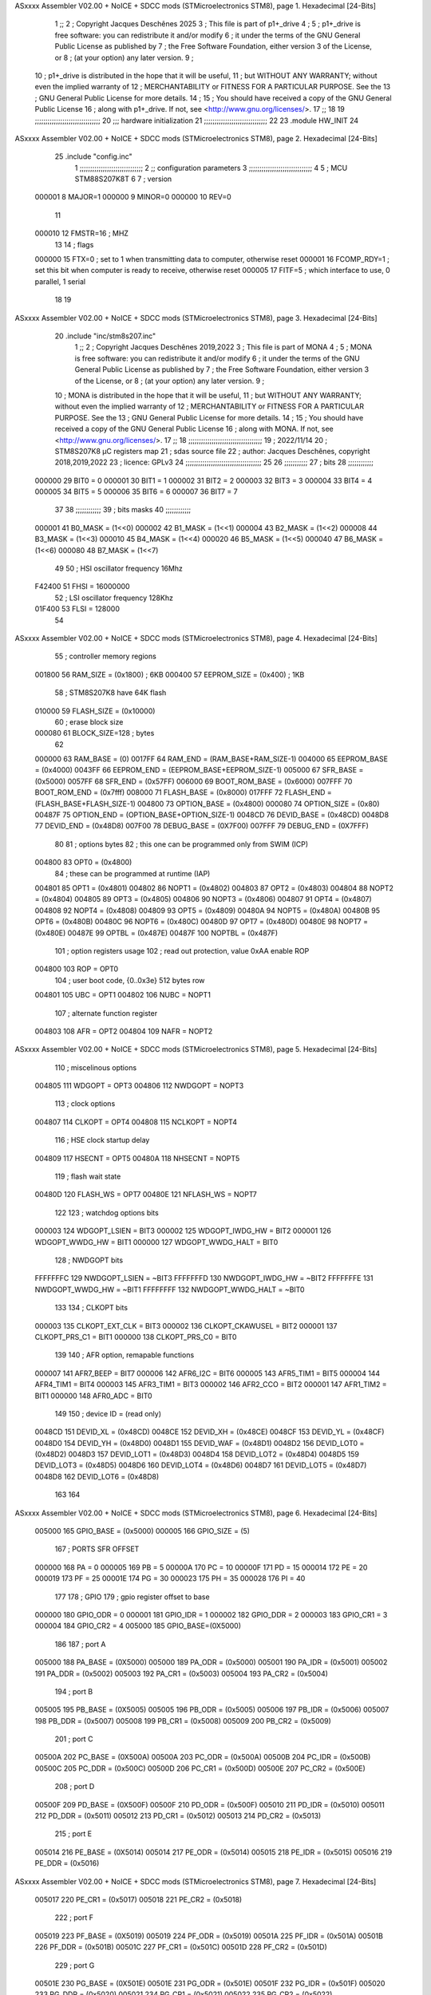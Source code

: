 ASxxxx Assembler V02.00 + NoICE + SDCC mods  (STMicroelectronics STM8), page 1.
Hexadecimal [24-Bits]



                                      1 ;;
                                      2 ; Copyright Jacques Deschênes 2025  
                                      3 ; This file is part of p1+_drive 
                                      4 ;
                                      5 ;     p1+_drive is free software: you can redistribute it and/or modify
                                      6 ;     it under the terms of the GNU General Public License as published by
                                      7 ;     the Free Software Foundation, either version 3 of the License, or
                                      8 ;     (at your option) any later version.
                                      9 ;
                                     10 ;     p1+_drive is distributed in the hope that it will be useful,
                                     11 ;     but WITHOUT ANY WARRANTY; without even the implied warranty of
                                     12 ;     MERCHANTABILITY or FITNESS FOR A PARTICULAR PURPOSE.  See the
                                     13 ;     GNU General Public License for more details.
                                     14 ;
                                     15 ;     You should have received a copy of the GNU General Public License
                                     16 ;     along with p1+_drive.  If not, see <http://www.gnu.org/licenses/>.
                                     17 ;;
                                     18 
                                     19 ;;;;;;;;;;;;;;;;;;;;;;;;;;;;;;;
                                     20 ;;; hardware initialization
                                     21 ;;;;;;;;;;;;;;;;;;;;;;;;;;;;;; 
                                     22 
                                     23     .module HW_INIT 
                                     24 
ASxxxx Assembler V02.00 + NoICE + SDCC mods  (STMicroelectronics STM8), page 2.
Hexadecimal [24-Bits]



                                     25     .include "config.inc"
                                      1 ;;;;;;;;;;;;;;;;;;;;;;;;;;;;;;
                                      2 ;;  configuration parameters 
                                      3 ;;;;;;;;;;;;;;;;;;;;;;;;;;;;;;
                                      4 
                                      5 ;     MCU STM88S207K8T 
                                      6 
                                      7 ; version 
                           000001     8     MAJOR=1 
                           000000     9     MINOR=0 
                           000000    10     REV=0
                                     11     
                           000010    12 FMSTR=16 ; MHZ
                                     13 
                                     14 ; flags 
                           000000    15 FTX=0 ; set to 1 when transmitting data to computer, otherwise reset  
                           000001    16 FCOMP_RDY=1 ; set this bit when computer is ready to receive, otherwise reset 
                           000005    17 FITF=5 ; which interface to use, 0 parallel, 1 serial 
                                     18 
                                     19 
ASxxxx Assembler V02.00 + NoICE + SDCC mods  (STMicroelectronics STM8), page 3.
Hexadecimal [24-Bits]



                                     20     .include "inc/stm8s207.inc" 
                                      1 ;;
                                      2 ; Copyright Jacques Deschênes 2019,2022 
                                      3 ; This file is part of MONA 
                                      4 ;
                                      5 ;     MONA is free software: you can redistribute it and/or modify
                                      6 ;     it under the terms of the GNU General Public License as published by
                                      7 ;     the Free Software Foundation, either version 3 of the License, or
                                      8 ;     (at your option) any later version.
                                      9 ;
                                     10 ;     MONA is distributed in the hope that it will be useful,
                                     11 ;     but WITHOUT ANY WARRANTY; without even the implied warranty of
                                     12 ;     MERCHANTABILITY or FITNESS FOR A PARTICULAR PURPOSE.  See the
                                     13 ;     GNU General Public License for more details.
                                     14 ;
                                     15 ;     You should have received a copy of the GNU General Public License
                                     16 ;     along with MONA.  If not, see <http://www.gnu.org/licenses/>.
                                     17 ;;
                                     18 ;;;;;;;;;;;;;;;;;;;;;;;;;;;;;;;;;;;
                                     19 ; 2022/11/14
                                     20 ; STM8S207K8 µC registers map
                                     21 ; sdas source file
                                     22 ; author: Jacques Deschênes, copyright 2018,2019,2022
                                     23 ; licence: GPLv3
                                     24 ;;;;;;;;;;;;;;;;;;;;;;;;;;;;;;;;;;;;
                                     25 
                                     26 ;;;;;;;;;;;
                                     27 ; bits
                                     28 ;;;;;;;;;;;;
                           000000    29  BIT0 = 0
                           000001    30  BIT1 = 1
                           000002    31  BIT2 = 2
                           000003    32  BIT3 = 3
                           000004    33  BIT4 = 4
                           000005    34  BIT5 = 5
                           000006    35  BIT6 = 6
                           000007    36  BIT7 = 7
                                     37  	
                                     38 ;;;;;;;;;;;;
                                     39 ; bits masks
                                     40 ;;;;;;;;;;;;
                           000001    41  B0_MASK = (1<<0)
                           000002    42  B1_MASK = (1<<1)
                           000004    43  B2_MASK = (1<<2)
                           000008    44  B3_MASK = (1<<3)
                           000010    45  B4_MASK = (1<<4)
                           000020    46  B5_MASK = (1<<5)
                           000040    47  B6_MASK = (1<<6)
                           000080    48  B7_MASK = (1<<7)
                                     49 
                                     50 ; HSI oscillator frequency 16Mhz
                           F42400    51  FHSI = 16000000
                                     52 ; LSI oscillator frequency 128Khz
                           01F400    53  FLSI = 128000 
                                     54 
ASxxxx Assembler V02.00 + NoICE + SDCC mods  (STMicroelectronics STM8), page 4.
Hexadecimal [24-Bits]



                                     55 ; controller memory regions
                           001800    56  RAM_SIZE = (0x1800) ; 6KB 
                           000400    57  EEPROM_SIZE = (0x400) ; 1KB
                                     58 ; STM8S207K8 have 64K flash
                           010000    59  FLASH_SIZE = (0x10000)
                                     60 ; erase block size 
                           000080    61 BLOCK_SIZE=128 ; bytes 
                                     62 
                           000000    63  RAM_BASE = (0)
                           0017FF    64  RAM_END = (RAM_BASE+RAM_SIZE-1)
                           004000    65  EEPROM_BASE = (0x4000)
                           0043FF    66  EEPROM_END = (EEPROM_BASE+EEPROM_SIZE-1)
                           005000    67  SFR_BASE = (0x5000)
                           0057FF    68  SFR_END = (0x57FF)
                           006000    69  BOOT_ROM_BASE = (0x6000)
                           007FFF    70  BOOT_ROM_END = (0x7fff)
                           008000    71  FLASH_BASE = (0x8000)
                           017FFF    72  FLASH_END = (FLASH_BASE+FLASH_SIZE-1)
                           004800    73  OPTION_BASE = (0x4800)
                           000080    74  OPTION_SIZE = (0x80)
                           00487F    75  OPTION_END = (OPTION_BASE+OPTION_SIZE-1)
                           0048CD    76  DEVID_BASE = (0x48CD)
                           0048D8    77  DEVID_END = (0x48D8)
                           007F00    78  DEBUG_BASE = (0X7F00)
                           007FFF    79  DEBUG_END = (0X7FFF)
                                     80 
                                     81 ; options bytes
                                     82 ; this one can be programmed only from SWIM  (ICP)
                           004800    83  OPT0  = (0x4800)
                                     84 ; these can be programmed at runtime (IAP)
                           004801    85  OPT1  = (0x4801)
                           004802    86  NOPT1  = (0x4802)
                           004803    87  OPT2  = (0x4803)
                           004804    88  NOPT2  = (0x4804)
                           004805    89  OPT3  = (0x4805)
                           004806    90  NOPT3  = (0x4806)
                           004807    91  OPT4  = (0x4807)
                           004808    92  NOPT4  = (0x4808)
                           004809    93  OPT5  = (0x4809)
                           00480A    94  NOPT5  = (0x480A)
                           00480B    95  OPT6  = (0x480B)
                           00480C    96  NOPT6 = (0x480C)
                           00480D    97  OPT7 = (0x480D)
                           00480E    98  NOPT7 = (0x480E)
                           00487E    99  OPTBL  = (0x487E)
                           00487F   100  NOPTBL  = (0x487F)
                                    101 ; option registers usage
                                    102 ; read out protection, value 0xAA enable ROP
                           004800   103  ROP = OPT0  
                                    104 ; user boot code, {0..0x3e} 512 bytes row
                           004801   105  UBC = OPT1
                           004802   106  NUBC = NOPT1
                                    107 ; alternate function register
                           004803   108  AFR = OPT2
                           004804   109  NAFR = NOPT2
ASxxxx Assembler V02.00 + NoICE + SDCC mods  (STMicroelectronics STM8), page 5.
Hexadecimal [24-Bits]



                                    110 ; miscelinous options
                           004805   111  WDGOPT = OPT3
                           004806   112  NWDGOPT = NOPT3
                                    113 ; clock options
                           004807   114  CLKOPT = OPT4
                           004808   115  NCLKOPT = NOPT4
                                    116 ; HSE clock startup delay
                           004809   117  HSECNT = OPT5
                           00480A   118  NHSECNT = NOPT5
                                    119 ; flash wait state
                           00480D   120 FLASH_WS = OPT7
                           00480E   121 NFLASH_WS = NOPT7
                                    122 
                                    123 ; watchdog options bits
                           000003   124   WDGOPT_LSIEN   =  BIT3
                           000002   125   WDGOPT_IWDG_HW =  BIT2
                           000001   126   WDGOPT_WWDG_HW =  BIT1
                           000000   127   WDGOPT_WWDG_HALT = BIT0
                                    128 ; NWDGOPT bits
                           FFFFFFFC   129   NWDGOPT_LSIEN    = ~BIT3
                           FFFFFFFD   130   NWDGOPT_IWDG_HW  = ~BIT2
                           FFFFFFFE   131   NWDGOPT_WWDG_HW  = ~BIT1
                           FFFFFFFF   132   NWDGOPT_WWDG_HALT = ~BIT0
                                    133 
                                    134 ; CLKOPT bits
                           000003   135  CLKOPT_EXT_CLK  = BIT3
                           000002   136  CLKOPT_CKAWUSEL = BIT2
                           000001   137  CLKOPT_PRS_C1   = BIT1
                           000000   138  CLKOPT_PRS_C0   = BIT0
                                    139 
                                    140 ; AFR option, remapable functions
                           000007   141  AFR7_BEEP    = BIT7
                           000006   142  AFR6_I2C     = BIT6
                           000005   143  AFR5_TIM1    = BIT5
                           000004   144  AFR4_TIM1    = BIT4
                           000003   145  AFR3_TIM1    = BIT3
                           000002   146  AFR2_CCO     = BIT2
                           000001   147  AFR1_TIM2    = BIT1
                           000000   148  AFR0_ADC     = BIT0
                                    149 
                                    150 ; device ID = (read only)
                           0048CD   151  DEVID_XL  = (0x48CD)
                           0048CE   152  DEVID_XH  = (0x48CE)
                           0048CF   153  DEVID_YL  = (0x48CF)
                           0048D0   154  DEVID_YH  = (0x48D0)
                           0048D1   155  DEVID_WAF  = (0x48D1)
                           0048D2   156  DEVID_LOT0  = (0x48D2)
                           0048D3   157  DEVID_LOT1  = (0x48D3)
                           0048D4   158  DEVID_LOT2  = (0x48D4)
                           0048D5   159  DEVID_LOT3  = (0x48D5)
                           0048D6   160  DEVID_LOT4  = (0x48D6)
                           0048D7   161  DEVID_LOT5  = (0x48D7)
                           0048D8   162  DEVID_LOT6  = (0x48D8)
                                    163 
                                    164 
ASxxxx Assembler V02.00 + NoICE + SDCC mods  (STMicroelectronics STM8), page 6.
Hexadecimal [24-Bits]



                           005000   165 GPIO_BASE = (0x5000)
                           000005   166 GPIO_SIZE = (5)
                                    167 ; PORTS SFR OFFSET
                           000000   168 PA = 0
                           000005   169 PB = 5
                           00000A   170 PC = 10
                           00000F   171 PD = 15
                           000014   172 PE = 20
                           000019   173 PF = 25
                           00001E   174 PG = 30
                           000023   175 PH = 35 
                           000028   176 PI = 40 
                                    177 
                                    178 ; GPIO
                                    179 ; gpio register offset to base
                           000000   180  GPIO_ODR = 0
                           000001   181  GPIO_IDR = 1
                           000002   182  GPIO_DDR = 2
                           000003   183  GPIO_CR1 = 3
                           000004   184  GPIO_CR2 = 4
                           005000   185  GPIO_BASE=(0X5000)
                                    186  
                                    187 ; port A
                           005000   188  PA_BASE = (0X5000)
                           005000   189  PA_ODR  = (0x5000)
                           005001   190  PA_IDR  = (0x5001)
                           005002   191  PA_DDR  = (0x5002)
                           005003   192  PA_CR1  = (0x5003)
                           005004   193  PA_CR2  = (0x5004)
                                    194 ; port B
                           005005   195  PB_BASE = (0X5005)
                           005005   196  PB_ODR  = (0x5005)
                           005006   197  PB_IDR  = (0x5006)
                           005007   198  PB_DDR  = (0x5007)
                           005008   199  PB_CR1  = (0x5008)
                           005009   200  PB_CR2  = (0x5009)
                                    201 ; port C
                           00500A   202  PC_BASE = (0X500A)
                           00500A   203  PC_ODR  = (0x500A)
                           00500B   204  PC_IDR  = (0x500B)
                           00500C   205  PC_DDR  = (0x500C)
                           00500D   206  PC_CR1  = (0x500D)
                           00500E   207  PC_CR2  = (0x500E)
                                    208 ; port D
                           00500F   209  PD_BASE = (0X500F)
                           00500F   210  PD_ODR  = (0x500F)
                           005010   211  PD_IDR  = (0x5010)
                           005011   212  PD_DDR  = (0x5011)
                           005012   213  PD_CR1  = (0x5012)
                           005013   214  PD_CR2  = (0x5013)
                                    215 ; port E
                           005014   216  PE_BASE = (0X5014)
                           005014   217  PE_ODR  = (0x5014)
                           005015   218  PE_IDR  = (0x5015)
                           005016   219  PE_DDR  = (0x5016)
ASxxxx Assembler V02.00 + NoICE + SDCC mods  (STMicroelectronics STM8), page 7.
Hexadecimal [24-Bits]



                           005017   220  PE_CR1  = (0x5017)
                           005018   221  PE_CR2  = (0x5018)
                                    222 ; port F
                           005019   223  PF_BASE = (0X5019)
                           005019   224  PF_ODR  = (0x5019)
                           00501A   225  PF_IDR  = (0x501A)
                           00501B   226  PF_DDR  = (0x501B)
                           00501C   227  PF_CR1  = (0x501C)
                           00501D   228  PF_CR2  = (0x501D)
                                    229 ; port G
                           00501E   230  PG_BASE = (0X501E)
                           00501E   231  PG_ODR  = (0x501E)
                           00501F   232  PG_IDR  = (0x501F)
                           005020   233  PG_DDR  = (0x5020)
                           005021   234  PG_CR1  = (0x5021)
                           005022   235  PG_CR2  = (0x5022)
                                    236 ; port H not present on LQFP48/LQFP64 package
                           005023   237  PH_BASE = (0X5023)
                           005023   238  PH_ODR  = (0x5023)
                           005024   239  PH_IDR  = (0x5024)
                           005025   240  PH_DDR  = (0x5025)
                           005026   241  PH_CR1  = (0x5026)
                           005027   242  PH_CR2  = (0x5027)
                                    243 ; port I ; only bit 0 on LQFP64 package, not present on LQFP48
                           005028   244  PI_BASE = (0X5028)
                           005028   245  PI_ODR  = (0x5028)
                           005029   246  PI_IDR  = (0x5029)
                           00502A   247  PI_DDR  = (0x502a)
                           00502B   248  PI_CR1  = (0x502b)
                           00502C   249  PI_CR2  = (0x502c)
                                    250 
                                    251 ; input modes CR1
                           000000   252  INPUT_FLOAT = (0) ; no pullup resistor
                           000001   253  INPUT_PULLUP = (1)
                                    254 ; output mode CR1
                           000000   255  OUTPUT_OD = (0) ; open drain
                           000001   256  OUTPUT_PP = (1) ; push pull
                                    257 ; input modes CR2
                           000000   258  INPUT_DI = (0)
                           000001   259  INPUT_EI = (1)
                                    260 ; output speed CR2
                           000000   261  OUTPUT_SLOW = (0)
                           000001   262  OUTPUT_FAST = (1)
                                    263 
                                    264 
                                    265 ; Flash memory
                           000080   266  BLOCK_SIZE=128 
                           00505A   267  FLASH_CR1  = (0x505A)
                           00505B   268  FLASH_CR2  = (0x505B)
                           00505C   269  FLASH_NCR2  = (0x505C)
                           00505D   270  FLASH_FPR  = (0x505D)
                           00505E   271  FLASH_NFPR  = (0x505E)
                           00505F   272  FLASH_IAPSR  = (0x505F)
                           005062   273  FLASH_PUKR  = (0x5062)
                           005064   274  FLASH_DUKR  = (0x5064)
ASxxxx Assembler V02.00 + NoICE + SDCC mods  (STMicroelectronics STM8), page 8.
Hexadecimal [24-Bits]



                                    275 ; data memory unlock keys
                           0000AE   276  FLASH_DUKR_KEY1 = (0xae)
                           000056   277  FLASH_DUKR_KEY2 = (0x56)
                                    278 ; flash memory unlock keys
                           000056   279  FLASH_PUKR_KEY1 = (0x56)
                           0000AE   280  FLASH_PUKR_KEY2 = (0xae)
                                    281 ; FLASH_CR1 bits
                           000003   282  FLASH_CR1_HALT = BIT3
                           000002   283  FLASH_CR1_AHALT = BIT2
                           000001   284  FLASH_CR1_IE = BIT1
                           000000   285  FLASH_CR1_FIX = BIT0
                                    286 ; FLASH_CR2 bits
                           000007   287  FLASH_CR2_OPT = BIT7
                           000006   288  FLASH_CR2_WPRG = BIT6
                           000005   289  FLASH_CR2_ERASE = BIT5
                           000004   290  FLASH_CR2_FPRG = BIT4
                           000000   291  FLASH_CR2_PRG = BIT0
                                    292 ; FLASH_FPR bits
                           000005   293  FLASH_FPR_WPB5 = BIT5
                           000004   294  FLASH_FPR_WPB4 = BIT4
                           000003   295  FLASH_FPR_WPB3 = BIT3
                           000002   296  FLASH_FPR_WPB2 = BIT2
                           000001   297  FLASH_FPR_WPB1 = BIT1
                           000000   298  FLASH_FPR_WPB0 = BIT0
                                    299 ; FLASH_NFPR bits
                           000005   300  FLASH_NFPR_NWPB5 = BIT5
                           000004   301  FLASH_NFPR_NWPB4 = BIT4
                           000003   302  FLASH_NFPR_NWPB3 = BIT3
                           000002   303  FLASH_NFPR_NWPB2 = BIT2
                           000001   304  FLASH_NFPR_NWPB1 = BIT1
                           000000   305  FLASH_NFPR_NWPB0 = BIT0
                                    306 ; FLASH_IAPSR bits
                           000006   307  FLASH_IAPSR_HVOFF = BIT6
                           000003   308  FLASH_IAPSR_DUL = BIT3
                           000002   309  FLASH_IAPSR_EOP = BIT2
                           000001   310  FLASH_IAPSR_PUL = BIT1
                           000000   311  FLASH_IAPSR_WR_PG_DIS = BIT0
                                    312 
                                    313 ; Interrupt control
                           0050A0   314  EXTI_CR1  = (0x50A0)
                           0050A1   315  EXTI_CR2  = (0x50A1)
                                    316 
                                    317 ; Reset Status
                           0050B3   318  RST_SR  = (0x50B3)
                                    319 
                                    320 ; Clock Registers
                           0050C0   321  CLK_ICKR  = (0x50c0)
                           0050C1   322  CLK_ECKR  = (0x50c1)
                           0050C3   323  CLK_CMSR  = (0x50C3)
                           0050C4   324  CLK_SWR  = (0x50C4)
                           0050C5   325  CLK_SWCR  = (0x50C5)
                           0050C6   326  CLK_CKDIVR  = (0x50C6)
                           0050C7   327  CLK_PCKENR1  = (0x50C7)
                           0050C8   328  CLK_CSSR  = (0x50C8)
                           0050C9   329  CLK_CCOR  = (0x50C9)
ASxxxx Assembler V02.00 + NoICE + SDCC mods  (STMicroelectronics STM8), page 9.
Hexadecimal [24-Bits]



                           0050CA   330  CLK_PCKENR2  = (0x50CA)
                           0050CC   331  CLK_HSITRIMR  = (0x50CC)
                           0050CD   332  CLK_SWIMCCR  = (0x50CD)
                                    333 
                                    334 ; Peripherals clock gating
                                    335 ; CLK_PCKENR1 
                           000007   336  CLK_PCKENR1_TIM1 = (7)
                           000006   337  CLK_PCKENR1_TIM3 = (6)
                           000005   338  CLK_PCKENR1_TIM2 = (5)
                           000004   339  CLK_PCKENR1_TIM4 = (4)
                           000003   340  CLK_PCKENR1_UART3 = (3)
                           000002   341  CLK_PCKENR1_UART1 = (2)
                           000001   342  CLK_PCKENR1_SPI = (1)
                           000000   343  CLK_PCKENR1_I2C = (0)
                                    344 ; CLK_PCKENR2
                           000007   345  CLK_PCKENR2_CAN = (7)
                           000003   346  CLK_PCKENR2_ADC = (3)
                           000002   347  CLK_PCKENR2_AWU = (2)
                                    348 
                                    349 ; Clock bits
                           000005   350  CLK_ICKR_REGAH = (5)
                           000004   351  CLK_ICKR_LSIRDY = (4)
                           000003   352  CLK_ICKR_LSIEN = (3)
                           000002   353  CLK_ICKR_FHW = (2)
                           000001   354  CLK_ICKR_HSIRDY = (1)
                           000000   355  CLK_ICKR_HSIEN = (0)
                                    356 
                           000001   357  CLK_ECKR_HSERDY = (1)
                           000000   358  CLK_ECKR_HSEEN = (0)
                                    359 ; clock source
                           0000E1   360  CLK_SWR_HSI = 0xE1
                           0000D2   361  CLK_SWR_LSI = 0xD2
                           0000B4   362  CLK_SWR_HSE = 0xB4
                                    363 
                           000003   364  CLK_SWCR_SWIF = (3)
                           000002   365  CLK_SWCR_SWIEN = (2)
                           000001   366  CLK_SWCR_SWEN = (1)
                           000000   367  CLK_SWCR_SWBSY = (0)
                                    368 
                           000004   369  CLK_CKDIVR_HSIDIV1 = (4)
                           000003   370  CLK_CKDIVR_HSIDIV0 = (3)
                           000002   371  CLK_CKDIVR_CPUDIV2 = (2)
                           000001   372  CLK_CKDIVR_CPUDIV1 = (1)
                           000000   373  CLK_CKDIVR_CPUDIV0 = (0)
                                    374 
                                    375 ; Watchdog
                           0050D1   376  WWDG_CR  = (0x50D1)
                           0050D2   377  WWDG_WR  = (0x50D2)
                           0050E0   378  IWDG_KR  = (0x50E0)
                           0050E1   379  IWDG_PR  = (0x50E1)
                           0050E2   380  IWDG_RLR  = (0x50E2)
                           0000CC   381  IWDG_KEY_ENABLE = 0xCC  ; enable IWDG key 
                           0000AA   382  IWDG_KEY_REFRESH = 0xAA ; refresh counter key 
                           000055   383  IWDG_KEY_ACCESS = 0x55 ; write register key 
                                    384  
ASxxxx Assembler V02.00 + NoICE + SDCC mods  (STMicroelectronics STM8), page 10.
Hexadecimal [24-Bits]



                           0050F0   385  AWU_CSR  = (0x50F0)
                           0050F1   386  AWU_APR  = (0x50F1)
                           0050F2   387  AWU_TBR  = (0x50F2)
                           000004   388  AWU_CSR_AWUEN = 4
                                    389 
                                    390 
                                    391 
                                    392 ; Beeper
                                    393 ; beeper output is alternate function AFR7 on PD4
                                    394 ; connected to CN9-6
                           0050F3   395  BEEP_CSR  = (0x50F3)
                           00000F   396  BEEP_PORT = PD
                           000004   397  BEEP_BIT = 4
                           000010   398  BEEP_MASK = B4_MASK
                                    399 
                                    400 ; SPI
                           005200   401  SPI_CR1  = (0x5200)
                           005201   402  SPI_CR2  = (0x5201)
                           005202   403  SPI_ICR  = (0x5202)
                           005203   404  SPI_SR  = (0x5203)
                           005204   405  SPI_DR  = (0x5204)
                           005205   406  SPI_CRCPR  = (0x5205)
                           005206   407  SPI_RXCRCR  = (0x5206)
                           005207   408  SPI_TXCRCR  = (0x5207)
                                    409 
                                    410 ; SPI_CR1 bit fields 
                           000000   411   SPI_CR1_CPHA=0
                           000001   412   SPI_CR1_CPOL=1
                           000002   413   SPI_CR1_MSTR=2
                           000003   414   SPI_CR1_BR=3
                           000006   415   SPI_CR1_SPE=6
                           000007   416   SPI_CR1_LSBFIRST=7
                                    417   
                                    418 ; SPI_CR2 bit fields 
                           000000   419   SPI_CR2_SSI=0
                           000001   420   SPI_CR2_SSM=1
                           000002   421   SPI_CR2_RXONLY=2
                           000004   422   SPI_CR2_CRCNEXT=4
                           000005   423   SPI_CR2_CRCEN=5
                           000006   424   SPI_CR2_BDOE=6
                           000007   425   SPI_CR2_BDM=7  
                                    426 
                                    427 ; SPI_SR bit fields 
                           000000   428   SPI_SR_RXNE=0
                           000001   429   SPI_SR_TXE=1
                           000003   430   SPI_SR_WKUP=3
                           000004   431   SPI_SR_CRCERR=4
                           000005   432   SPI_SR_MODF=5
                           000006   433   SPI_SR_OVR=6
                           000007   434   SPI_SR_BSY=7
                                    435 
                                    436 ; I2C
                           005210   437  I2C_BASE_ADDR = 0x5210 
                           005210   438  I2C_CR1  = (0x5210)
                           005211   439  I2C_CR2  = (0x5211)
ASxxxx Assembler V02.00 + NoICE + SDCC mods  (STMicroelectronics STM8), page 11.
Hexadecimal [24-Bits]



                           005212   440  I2C_FREQR  = (0x5212)
                           005213   441  I2C_OARL  = (0x5213)
                           005214   442  I2C_OARH  = (0x5214)
                           005216   443  I2C_DR  = (0x5216)
                           005217   444  I2C_SR1  = (0x5217)
                           005218   445  I2C_SR2  = (0x5218)
                           005219   446  I2C_SR3  = (0x5219)
                           00521A   447  I2C_ITR  = (0x521A)
                           00521B   448  I2C_CCRL  = (0x521B)
                           00521C   449  I2C_CCRH  = (0x521C)
                           00521D   450  I2C_TRISER  = (0x521D)
                           00521E   451  I2C_PECR  = (0x521E)
                                    452 
                           000007   453  I2C_CR1_NOSTRETCH = (7)
                           000006   454  I2C_CR1_ENGC = (6)
                           000000   455  I2C_CR1_PE = (0)
                                    456 
                           000007   457  I2C_CR2_SWRST = (7)
                           000003   458  I2C_CR2_POS = (3)
                           000002   459  I2C_CR2_ACK = (2)
                           000001   460  I2C_CR2_STOP = (1)
                           000000   461  I2C_CR2_START = (0)
                                    462 
                           000000   463  I2C_OARL_ADD0 = (0)
                                    464 
                           000009   465  I2C_OAR_ADDR_7BIT = ((I2C_OARL & 0xFE) >> 1)
                           000813   466  I2C_OAR_ADDR_10BIT = (((I2C_OARH & 0x06) << 9) | (I2C_OARL & 0xFF))
                                    467 
                           000007   468  I2C_OARH_ADDMODE = (7)
                           000006   469  I2C_OARH_ADDCONF = (6)
                           000002   470  I2C_OARH_ADD9 = (2)
                           000001   471  I2C_OARH_ADD8 = (1)
                                    472 
                           000007   473  I2C_SR1_TXE = (7)
                           000006   474  I2C_SR1_RXNE = (6)
                           000004   475  I2C_SR1_STOPF = (4)
                           000003   476  I2C_SR1_ADD10 = (3)
                           000002   477  I2C_SR1_BTF = (2)
                           000001   478  I2C_SR1_ADDR = (1)
                           000000   479  I2C_SR1_SB = (0)
                                    480 
                           000005   481  I2C_SR2_WUFH = (5)
                           000003   482  I2C_SR2_OVR = (3)
                           000002   483  I2C_SR2_AF = (2)
                           000001   484  I2C_SR2_ARLO = (1)
                           000000   485  I2C_SR2_BERR = (0)
                                    486 
                           000007   487  I2C_SR3_DUALF = (7)
                           000004   488  I2C_SR3_GENCALL = (4)
                           000002   489  I2C_SR3_TRA = (2)
                           000001   490  I2C_SR3_BUSY = (1)
                           000000   491  I2C_SR3_MSL = (0)
                                    492 
                           000002   493  I2C_ITR_ITBUFEN = (2)
                           000001   494  I2C_ITR_ITEVTEN = (1)
ASxxxx Assembler V02.00 + NoICE + SDCC mods  (STMicroelectronics STM8), page 12.
Hexadecimal [24-Bits]



                           000000   495  I2C_ITR_ITERREN = (0)
                                    496 
                           000007   497  I2C_CCRH_FAST = 7 
                           000006   498  I2C_CCRH_DUTY = 6 
                                    499  
                                    500 ; Precalculated values, all in KHz
                           000080   501  I2C_CCRH_16MHZ_FAST_400 = 0x80
                           00000D   502  I2C_CCRL_16MHZ_FAST_400 = 0x0D
                                    503 ;
                                    504 ; Fast I2C mode max rise time = 300ns
                                    505 ; I2C_FREQR = 16 = (MHz) => tMASTER = 1/16 = 62.5 ns
                                    506 ; TRISER = = (300/62.5) + 1 = floor(4.8) + 1 = 5.
                                    507 
                           000005   508  I2C_TRISER_16MHZ_FAST_400 = 0x05
                                    509 
                           0000C0   510  I2C_CCRH_16MHZ_FAST_320 = 0xC0
                           000002   511  I2C_CCRL_16MHZ_FAST_320 = 0x02
                           000005   512  I2C_TRISER_16MHZ_FAST_320 = 0x05
                                    513 
                           000080   514  I2C_CCRH_16MHZ_FAST_200 = 0x80
                           00001A   515  I2C_CCRL_16MHZ_FAST_200 = 0x1A
                           000005   516  I2C_TRISER_16MHZ_FAST_200 = 0x05
                                    517 
                           000000   518  I2C_CCRH_16MHZ_STD_100 = 0x00
                           000050   519  I2C_CCRL_16MHZ_STD_100 = 0x50
                                    520 ;
                                    521 ; Standard I2C mode max rise time = 1000ns
                                    522 ; I2C_FREQR = 16 = (MHz) => tMASTER = 1/16 = 62.5 ns
                                    523 ; TRISER = = (1000/62.5) + 1 = floor(16) + 1 = 17.
                                    524 
                           000011   525  I2C_TRISER_16MHZ_STD_100 = 0x11
                                    526 
                           000000   527  I2C_CCRH_16MHZ_STD_50 = 0x00
                           0000A0   528  I2C_CCRL_16MHZ_STD_50 = 0xA0
                           000011   529  I2C_TRISER_16MHZ_STD_50 = 0x11
                                    530 
                           000001   531  I2C_CCRH_16MHZ_STD_20 = 0x01
                           000090   532  I2C_CCRL_16MHZ_STD_20 = 0x90
                           000011   533  I2C_TRISER_16MHZ_STD_20 = 0x11;
                                    534 
                           000001   535  I2C_READ = 1
                           000000   536  I2C_WRITE = 0
                                    537 
                                    538 ; baudrate constant for brr_value table access
                                    539 ; to be used by uart_init 
                           000000   540 B2400=0
                           000001   541 B4800=1
                           000002   542 B9600=2
                           000003   543 B19200=3
                           000004   544 B38400=4
                           000005   545 B57600=5
                           000006   546 B115200=6
                           000007   547 B230400=7
                           000008   548 B460800=8
                                    549 
ASxxxx Assembler V02.00 + NoICE + SDCC mods  (STMicroelectronics STM8), page 13.
Hexadecimal [24-Bits]



                                    550 
                                    551 ; UART registers offset from
                                    552 ; base address 
                           000000   553 OFS_UART_SR=0
                           000001   554 OFS_UART_DR=1
                           000002   555 OFS_UART_BRR1=2
                           000003   556 OFS_UART_BRR2=3
                           000004   557 OFS_UART_CR1=4
                           000005   558 OFS_UART_CR2=5
                           000006   559 OFS_UART_CR3=6
                           000007   560 OFS_UART_CR4=7
                           000008   561 OFS_UART_CR5=8
                           000009   562 OFS_UART_CR6=9
                           000009   563 OFS_UART_GTR=9
                           00000A   564 OFS_UART_PSCR=10
                                    565 
                                    566 ; uart identifier
                           000000   567  UART1 = 0 
                           000001   568  UART2 = 1
                           000002   569  UART3 = 2
                                    570 
                                    571 ; pins used by uart 
                           000005   572 UART1_TX_PIN=BIT5
                           000004   573 UART1_RX_PIN=BIT4
                           000005   574 UART3_TX_PIN=BIT5
                           000006   575 UART3_RX_PIN=BIT6
                                    576 ; uart port base address 
                           000000   577 UART1_PORT=PA 
                           00000F   578 UART3_PORT=PD
                                    579 
                                    580 ; UART1 
                           005230   581  UART1_BASE  = (0x5230)
                           005230   582  UART1_SR    = (0x5230)
                           005231   583  UART1_DR    = (0x5231)
                           005232   584  UART1_BRR1  = (0x5232)
                           005233   585  UART1_BRR2  = (0x5233)
                           005234   586  UART1_CR1   = (0x5234)
                           005235   587  UART1_CR2   = (0x5235)
                           005236   588  UART1_CR3   = (0x5236)
                           005237   589  UART1_CR4   = (0x5237)
                           005238   590  UART1_CR5   = (0x5238)
                           005239   591  UART1_GTR   = (0x5239)
                           00523A   592  UART1_PSCR  = (0x523A)
                                    593 
                                    594 ; UART3
                           005240   595  UART3_BASE  = (0x5240)
                           005240   596  UART3_SR    = (0x5240)
                           005241   597  UART3_DR    = (0x5241)
                           005242   598  UART3_BRR1  = (0x5242)
                           005243   599  UART3_BRR2  = (0x5243)
                           005244   600  UART3_CR1   = (0x5244)
                           005245   601  UART3_CR2   = (0x5245)
                           005246   602  UART3_CR3   = (0x5246)
                           005247   603  UART3_CR4   = (0x5247)
                           005249   604  UART3_CR6   = (0x5249)
ASxxxx Assembler V02.00 + NoICE + SDCC mods  (STMicroelectronics STM8), page 14.
Hexadecimal [24-Bits]



                                    605 
                                    606 ; UART Status Register bits
                           000007   607  UART_SR_TXE = (7)
                           000006   608  UART_SR_TC = (6)
                           000005   609  UART_SR_RXNE = (5)
                           000004   610  UART_SR_IDLE = (4)
                           000003   611  UART_SR_OR = (3)
                           000002   612  UART_SR_NF = (2)
                           000001   613  UART_SR_FE = (1)
                           000000   614  UART_SR_PE = (0)
                                    615 
                                    616 ; Uart Control Register bits
                           000007   617  UART_CR1_R8 = (7)
                           000006   618  UART_CR1_T8 = (6)
                           000005   619  UART_CR1_UARTD = (5)
                           000004   620  UART_CR1_M = (4)
                           000003   621  UART_CR1_WAKE = (3)
                           000002   622  UART_CR1_PCEN = (2)
                           000001   623  UART_CR1_PS = (1)
                           000000   624  UART_CR1_PIEN = (0)
                                    625 
                           000007   626  UART_CR2_TIEN = (7)
                           000006   627  UART_CR2_TCIEN = (6)
                           000005   628  UART_CR2_RIEN = (5)
                           000004   629  UART_CR2_ILIEN = (4)
                           000003   630  UART_CR2_TEN = (3)
                           000002   631  UART_CR2_REN = (2)
                           000001   632  UART_CR2_RWU = (1)
                           000000   633  UART_CR2_SBK = (0)
                                    634 
                           000006   635  UART_CR3_LINEN = (6)
                           000005   636  UART_CR3_STOP1 = (5)
                           000004   637  UART_CR3_STOP0 = (4)
                           000003   638  UART_CR3_CLKEN = (3)
                           000002   639  UART_CR3_CPOL = (2)
                           000001   640  UART_CR3_CPHA = (1)
                           000000   641  UART_CR3_LBCL = (0)
                                    642 
                           000006   643  UART_CR4_LBDIEN = (6)
                           000005   644  UART_CR4_LBDL = (5)
                           000004   645  UART_CR4_LBDF = (4)
                           000003   646  UART_CR4_ADD3 = (3)
                           000002   647  UART_CR4_ADD2 = (2)
                           000001   648  UART_CR4_ADD1 = (1)
                           000000   649  UART_CR4_ADD0 = (0)
                                    650 
                           000005   651  UART_CR5_SCEN = (5)
                           000004   652  UART_CR5_NACK = (4)
                           000003   653  UART_CR5_HDSEL = (3)
                           000002   654  UART_CR5_IRLP = (2)
                           000001   655  UART_CR5_IREN = (1)
                                    656 ; LIN mode config register
                           000007   657  UART_CR6_LDUM = (7)
                           000005   658  UART_CR6_LSLV = (5)
                           000004   659  UART_CR6_LASE = (4)
ASxxxx Assembler V02.00 + NoICE + SDCC mods  (STMicroelectronics STM8), page 15.
Hexadecimal [24-Bits]



                           000002   660  UART_CR6_LHDIEN = (2) 
                           000001   661  UART_CR6_LHDF = (1)
                           000000   662  UART_CR6_LSF = (0)
                                    663 
                                    664 ; TIMERS
                                    665 ; Timer 1 - 16-bit timer with complementary PWM outputs
                           005250   666  TIM1_CR1  = (0x5250)
                           005251   667  TIM1_CR2  = (0x5251)
                           005252   668  TIM1_SMCR  = (0x5252)
                           005253   669  TIM1_ETR  = (0x5253)
                           005254   670  TIM1_IER  = (0x5254)
                           005255   671  TIM1_SR1  = (0x5255)
                           005256   672  TIM1_SR2  = (0x5256)
                           005257   673  TIM1_EGR  = (0x5257)
                           005258   674  TIM1_CCMR1  = (0x5258)
                           005259   675  TIM1_CCMR2  = (0x5259)
                           00525A   676  TIM1_CCMR3  = (0x525A)
                           00525B   677  TIM1_CCMR4  = (0x525B)
                           00525C   678  TIM1_CCER1  = (0x525C)
                           00525D   679  TIM1_CCER2  = (0x525D)
                           00525E   680  TIM1_CNTRH  = (0x525E)
                           00525F   681  TIM1_CNTRL  = (0x525F)
                           005260   682  TIM1_PSCRH  = (0x5260)
                           005261   683  TIM1_PSCRL  = (0x5261)
                           005262   684  TIM1_ARRH  = (0x5262)
                           005263   685  TIM1_ARRL  = (0x5263)
                           005264   686  TIM1_RCR  = (0x5264)
                           005265   687  TIM1_CCR1H  = (0x5265)
                           005266   688  TIM1_CCR1L  = (0x5266)
                           005267   689  TIM1_CCR2H  = (0x5267)
                           005268   690  TIM1_CCR2L  = (0x5268)
                           005269   691  TIM1_CCR3H  = (0x5269)
                           00526A   692  TIM1_CCR3L  = (0x526A)
                           00526B   693  TIM1_CCR4H  = (0x526B)
                           00526C   694  TIM1_CCR4L  = (0x526C)
                           00526D   695  TIM1_BKR  = (0x526D)
                           00526E   696  TIM1_DTR  = (0x526E)
                           00526F   697  TIM1_OISR  = (0x526F)
                                    698 
                                    699 ; Timer Control Register bits
                           000007   700  TIM1_CR1_ARPE = (7)
                           000006   701  TIM1_CR1_CMSH = (6)
                           000005   702  TIM1_CR1_CMSL = (5)
                           000004   703  TIM1_CR1_DIR = (4)
                           000003   704  TIM1_CR1_OPM = (3)
                           000002   705  TIM1_CR1_URS = (2)
                           000001   706  TIM1_CR1_UDIS = (1)
                           000000   707  TIM1_CR1_CEN = (0)
                                    708 
                           000006   709  TIM1_CR2_MMS2 = (6)
                           000005   710  TIM1_CR2_MMS1 = (5)
                           000004   711  TIM1_CR2_MMS0 = (4)
                           000002   712  TIM1_CR2_COMS = (2)
                           000000   713  TIM1_CR2_CCPC = (0)
                                    714 
ASxxxx Assembler V02.00 + NoICE + SDCC mods  (STMicroelectronics STM8), page 16.
Hexadecimal [24-Bits]



                                    715 ; Timer Slave Mode Control bits
                           000007   716  TIM1_SMCR_MSM = (7)
                           000006   717  TIM1_SMCR_TS2 = (6)
                           000005   718  TIM1_SMCR_TS1 = (5)
                           000004   719  TIM1_SMCR_TS0 = (4)
                           000002   720  TIM1_SMCR_SMS2 = (2)
                           000001   721  TIM1_SMCR_SMS1 = (1)
                           000000   722  TIM1_SMCR_SMS0 = (0)
                                    723 
                                    724 ; Timer External Trigger Enable bits
                           000007   725  TIM1_ETR_ETP = (7)
                           000006   726  TIM1_ETR_ECE = (6)
                           000005   727  TIM1_ETR_ETPS1 = (5)
                           000004   728  TIM1_ETR_ETPS0 = (4)
                           000003   729  TIM1_ETR_ETF3 = (3)
                           000002   730  TIM1_ETR_ETF2 = (2)
                           000001   731  TIM1_ETR_ETF1 = (1)
                           000000   732  TIM1_ETR_ETF0 = (0)
                                    733 
                                    734 ; Timer Interrupt Enable bits
                           000007   735  TIM1_IER_BIE = (7)
                           000006   736  TIM1_IER_TIE = (6)
                           000005   737  TIM1_IER_COMIE = (5)
                           000004   738  TIM1_IER_CC4IE = (4)
                           000003   739  TIM1_IER_CC3IE = (3)
                           000002   740  TIM1_IER_CC2IE = (2)
                           000001   741  TIM1_IER_CC1IE = (1)
                           000000   742  TIM1_IER_UIE = (0)
                                    743 
                                    744 ; Timer Status Register bits
                           000007   745  TIM1_SR1_BIF = (7)
                           000006   746  TIM1_SR1_TIF = (6)
                           000005   747  TIM1_SR1_COMIF = (5)
                           000004   748  TIM1_SR1_CC4IF = (4)
                           000003   749  TIM1_SR1_CC3IF = (3)
                           000002   750  TIM1_SR1_CC2IF = (2)
                           000001   751  TIM1_SR1_CC1IF = (1)
                           000000   752  TIM1_SR1_UIF = (0)
                                    753 
                           000004   754  TIM1_SR2_CC4OF = (4)
                           000003   755  TIM1_SR2_CC3OF = (3)
                           000002   756  TIM1_SR2_CC2OF = (2)
                           000001   757  TIM1_SR2_CC1OF = (1)
                                    758 
                                    759 ; Timer Event Generation Register bits
                           000007   760  TIM1_EGR_BG = (7)
                           000006   761  TIM1_EGR_TG = (6)
                           000005   762  TIM1_EGR_COMG = (5)
                           000004   763  TIM1_EGR_CC4G = (4)
                           000003   764  TIM1_EGR_CC3G = (3)
                           000002   765  TIM1_EGR_CC2G = (2)
                           000001   766  TIM1_EGR_CC1G = (1)
                           000000   767  TIM1_EGR_UG = (0)
                                    768 
                                    769 ; Capture/Compare Mode Register 1 - channel configured in output
ASxxxx Assembler V02.00 + NoICE + SDCC mods  (STMicroelectronics STM8), page 17.
Hexadecimal [24-Bits]



                           000007   770  TIM1_CCMR1_OC1CE = (7)
                           000006   771  TIM1_CCMR1_OC1M2 = (6)
                           000005   772  TIM1_CCMR1_OC1M1 = (5)
                           000004   773  TIM1_CCMR1_OC1M0 = (4)
                           000004   774  TIM1_CCMR1_OCMODE=(4)
                           000003   775  TIM1_CCMR1_OC1PE = (3)
                           000002   776  TIM1_CCMR1_OC1FE = (2)
                           000001   777  TIM1_CCMR1_CC1S1 = (1)
                           000000   778  TIM1_CCMR1_CC1S0 = (0)
                                    779 
                                    780 ; Capture/Compare Mode Register 1 - channel configured in input
                           000007   781  TIM1_CCMR1_IC1F3 = (7)
                           000006   782  TIM1_CCMR1_IC1F2 = (6)
                           000005   783  TIM1_CCMR1_IC1F1 = (5)
                           000004   784  TIM1_CCMR1_IC1F0 = (4)
                           000003   785  TIM1_CCMR1_IC1PSC1 = (3)
                           000002   786  TIM1_CCMR1_IC1PSC0 = (2)
                                    787 ;  TIM1_CCMR1_CC1S1 = (1)
                           000000   788  TIM1_CCMR1_CC1S0 = (0)
                                    789 
                                    790 ; Capture/Compare Mode Register 2 - channel configured in output
                           000007   791  TIM1_CCMR2_OC2CE = (7)
                           000006   792  TIM1_CCMR2_OC2M2 = (6)
                           000005   793  TIM1_CCMR2_OC2M1 = (5)
                           000004   794  TIM1_CCMR2_OC2M0 = (4)
                           000004   795  TIM1_CCMR2_OCMODE=(4)
                           000003   796  TIM1_CCMR2_OC2PE = (3)
                           000002   797  TIM1_CCMR2_OC2FE = (2)
                           000001   798  TIM1_CCMR2_CC2S1 = (1)
                           000000   799  TIM1_CCMR2_CC2S0 = (0)
                                    800 
                                    801 ; Capture/Compare Mode Register 2 - channel configured in input
                           000007   802  TIM1_CCMR2_IC2F3 = (7)
                           000006   803  TIM1_CCMR2_IC2F2 = (6)
                           000005   804  TIM1_CCMR2_IC2F1 = (5)
                           000004   805  TIM1_CCMR2_IC2F0 = (4)
                           000003   806  TIM1_CCMR2_IC2PSC1 = (3)
                           000002   807  TIM1_CCMR2_IC2PSC0 = (2)
                                    808 ;  TIM1_CCMR2_CC2S1 = (1)
                           000000   809  TIM1_CCMR2_CC2S0 = (0)
                                    810 
                                    811 ; Capture/Compare Mode Register 3 - channel configured in output
                           000007   812  TIM1_CCMR3_OC3CE = (7)
                           000006   813  TIM1_CCMR3_OC3M2 = (6)
                           000005   814  TIM1_CCMR3_OC3M1 = (5)
                           000004   815  TIM1_CCMR3_OC3M0 = (4)
                           000004   816  TIM1_CCMR3_OCMODE = (4)
                           000003   817  TIM1_CCMR3_OC3PE = (3)
                           000002   818  TIM1_CCMR3_OC3FE = (2)
                           000001   819  TIM1_CCMR3_CC3S1 = (1)
                           000000   820  TIM1_CCMR3_CC3S0 = (0)
                                    821 
                                    822 ; Capture/Compare Mode Register 3 - channel configured in input
                           000007   823  TIM1_CCMR3_IC3F3 = (7)
                           000006   824  TIM1_CCMR3_IC3F2 = (6)
ASxxxx Assembler V02.00 + NoICE + SDCC mods  (STMicroelectronics STM8), page 18.
Hexadecimal [24-Bits]



                           000005   825  TIM1_CCMR3_IC3F1 = (5)
                           000004   826  TIM1_CCMR3_IC3F0 = (4)
                           000003   827  TIM1_CCMR3_IC3PSC1 = (3)
                           000002   828  TIM1_CCMR3_IC3PSC0 = (2)
                                    829 ;  TIM1_CCMR3_CC3S1 = (1)
                           000000   830  TIM1_CCMR3_CC3S0 = (0)
                                    831 
                                    832 ; Capture/Compare Mode Register 4 - channel configured in output
                           000007   833  TIM1_CCMR4_OC4CE = (7)
                           000006   834  TIM1_CCMR4_OC4M2 = (6)
                           000005   835  TIM1_CCMR4_OC4M1 = (5)
                           000004   836  TIM1_CCMR4_OC4M0 = (4)
                           000004   837  TIM1_CCMR4_OCMODE = (4)
                           000003   838  TIM1_CCMR4_OC4PE = (3)
                           000002   839  TIM1_CCMR4_OC4FE = (2)
                           000001   840  TIM1_CCMR4_CC4S1 = (1)
                           000000   841  TIM1_CCMR4_CC4S0 = (0)
                                    842 
                                    843 ; Capture/Compare Mode Register 4 - channel configured in input
                           000007   844  TIM1_CCMR4_IC4F3 = (7)
                           000006   845  TIM1_CCMR4_IC4F2 = (6)
                           000005   846  TIM1_CCMR4_IC4F1 = (5)
                           000004   847  TIM1_CCMR4_IC4F0 = (4)
                           000003   848  TIM1_CCMR4_IC4PSC1 = (3)
                           000002   849  TIM1_CCMR4_IC4PSC0 = (2)
                                    850 ;  TIM1_CCMR4_CC4S1 = (1)
                           000000   851  TIM1_CCMR4_CC4S0 = (0)
                                    852 
                                    853 ; Timer 2 - 16-bit timer
                           005300   854  TIM2_CR1  = (0x5300)
                           005301   855  TIM2_IER  = (0x5301)
                           005302   856  TIM2_SR1  = (0x5302)
                           005303   857  TIM2_SR2  = (0x5303)
                           005304   858  TIM2_EGR  = (0x5304)
                           005305   859  TIM2_CCMR1  = (0x5305)
                           005306   860  TIM2_CCMR2  = (0x5306)
                           005307   861  TIM2_CCMR3  = (0x5307)
                           005308   862  TIM2_CCER1  = (0x5308)
                           005309   863  TIM2_CCER2  = (0x5309)
                           00530A   864  TIM2_CNTRH  = (0x530A)
                           00530B   865  TIM2_CNTRL  = (0x530B)
                           00530C   866  TIM2_PSCR  = (0x530C)
                           00530D   867  TIM2_ARRH  = (0x530D)
                           00530E   868  TIM2_ARRL  = (0x530E)
                           00530F   869  TIM2_CCR1H  = (0x530F)
                           005310   870  TIM2_CCR1L  = (0x5310)
                           005311   871  TIM2_CCR2H  = (0x5311)
                           005312   872  TIM2_CCR2L  = (0x5312)
                           005313   873  TIM2_CCR3H  = (0x5313)
                           005314   874  TIM2_CCR3L  = (0x5314)
                                    875 
                                    876 ; TIM2_CR1 bitfields
                           000000   877  TIM2_CR1_CEN=(0) ; Counter enable
                           000001   878  TIM2_CR1_UDIS=(1) ; Update disable
                           000002   879  TIM2_CR1_URS=(2) ; Update request source
ASxxxx Assembler V02.00 + NoICE + SDCC mods  (STMicroelectronics STM8), page 19.
Hexadecimal [24-Bits]



                           000003   880  TIM2_CR1_OPM=(3) ; One-pulse mode
                           000007   881  TIM2_CR1_ARPE=(7) ; Auto-reload preload enable
                                    882 
                                    883 ; TIMER2_CCMR bitfields 
                           000000   884  TIM2_CCMR_CCS=(0) ; input/output select
                           000003   885  TIM2_CCMR_OCPE=(3) ; preload enable
                           000004   886  TIM2_CCMR_OCM=(4)  ; output compare mode 
                                    887 
                                    888 ; TIMER2_CCER1 bitfields
                           000000   889  TIM2_CCER1_CC1E=(0)
                           000001   890  TIM2_CCER1_CC1P=(1)
                           000004   891  TIM2_CCER1_CC2E=(4)
                           000005   892  TIM2_CCER1_CC2P=(5)
                                    893 
                                    894 ; TIMER2_EGR bitfields
                           000000   895  TIM2_EGR_UG=(0) ; update generation
                           000001   896  TIM2_EGR_CC1G=(1) ; Capture/compare 1 generation
                           000002   897  TIM2_EGR_CC2G=(2) ; Capture/compare 2 generation
                           000003   898  TIM2_EGR_CC3G=(3) ; Capture/compare 3 generation
                           000006   899  TIM2_EGR_TG=(6); Trigger generation
                                    900 
                                    901 ; Timer 3
                           005320   902  TIM3_CR1  = (0x5320)
                           005321   903  TIM3_IER  = (0x5321)
                           005322   904  TIM3_SR1  = (0x5322)
                           005323   905  TIM3_SR2  = (0x5323)
                           005324   906  TIM3_EGR  = (0x5324)
                           005325   907  TIM3_CCMR1  = (0x5325)
                           005326   908  TIM3_CCMR2  = (0x5326)
                           005327   909  TIM3_CCER1  = (0x5327)
                           005328   910  TIM3_CNTRH  = (0x5328)
                           005329   911  TIM3_CNTRL  = (0x5329)
                           00532A   912  TIM3_PSCR  = (0x532A)
                           00532B   913  TIM3_ARRH  = (0x532B)
                           00532C   914  TIM3_ARRL  = (0x532C)
                           00532D   915  TIM3_CCR1H  = (0x532D)
                           00532E   916  TIM3_CCR1L  = (0x532E)
                           00532F   917  TIM3_CCR2H  = (0x532F)
                           005330   918  TIM3_CCR2L  = (0x5330)
                                    919 
                                    920 ; TIM3_CR1  fields
                           000000   921  TIM3_CR1_CEN = (0)
                           000001   922  TIM3_CR1_UDIS = (1)
                           000002   923  TIM3_CR1_URS = (2)
                           000003   924  TIM3_CR1_OPM = (3)
                           000007   925  TIM3_CR1_ARPE = (7)
                                    926 ; TIM3_CCR2  fields
                           000000   927  TIM3_CCMR2_CC2S_POS = (0)
                           000003   928  TIM3_CCMR2_OC2PE_POS = (3)
                           000004   929  TIM3_CCMR2_OC2M_POS = (4)  
                                    930 ; TIM3_CCER1 fields
                           000000   931  TIM3_CCER1_CC1E = (0)
                           000001   932  TIM3_CCER1_CC1P = (1)
                           000004   933  TIM3_CCER1_CC2E = (4)
                           000005   934  TIM3_CCER1_CC2P = (5)
ASxxxx Assembler V02.00 + NoICE + SDCC mods  (STMicroelectronics STM8), page 20.
Hexadecimal [24-Bits]



                                    935 ; TIM3_CCER2 fields
                           000000   936  TIM3_CCER2_CC3E = (0)
                           000001   937  TIM3_CCER2_CC3P = (1)
                                    938 
                                    939 ; Timer 4
                           005340   940  TIM4_CR1  = (0x5340)
                           005341   941  TIM4_IER  = (0x5341)
                           005342   942  TIM4_SR  = (0x5342)
                           005343   943  TIM4_EGR  = (0x5343)
                           005344   944  TIM4_CNTR  = (0x5344)
                           005345   945  TIM4_PSCR  = (0x5345)
                           005346   946  TIM4_ARR  = (0x5346)
                                    947 
                                    948 ; Timer 4 bitmasks
                                    949 
                           000007   950  TIM4_CR1_ARPE = (7)
                           000003   951  TIM4_CR1_OPM = (3)
                           000002   952  TIM4_CR1_URS = (2)
                           000001   953  TIM4_CR1_UDIS = (1)
                           000000   954  TIM4_CR1_CEN = (0)
                                    955 
                           000000   956  TIM4_IER_UIE = (0)
                                    957 
                           000000   958  TIM4_SR_UIF = (0)
                                    959 
                           000000   960  TIM4_EGR_UG = (0)
                                    961 
                           000002   962  TIM4_PSCR_PSC2 = (2)
                           000001   963  TIM4_PSCR_PSC1 = (1)
                           000000   964  TIM4_PSCR_PSC0 = (0)
                                    965 
                           000000   966  TIM4_PSCR_1 = 0
                           000001   967  TIM4_PSCR_2 = 1
                           000002   968  TIM4_PSCR_4 = 2
                           000003   969  TIM4_PSCR_8 = 3
                           000004   970  TIM4_PSCR_16 = 4
                           000005   971  TIM4_PSCR_32 = 5
                           000006   972  TIM4_PSCR_64 = 6
                           000007   973  TIM4_PSCR_128 = 7
                                    974 
                                    975 ; ADC2
                           005400   976  ADC_CSR  = (0x5400)
                           005401   977  ADC_CR1  = (0x5401)
                           005402   978  ADC_CR2  = (0x5402)
                           005403   979  ADC_CR3  = (0x5403)
                           005404   980  ADC_DRH  = (0x5404)
                           005405   981  ADC_DRL  = (0x5405)
                           005406   982  ADC_TDRH  = (0x5406)
                           005407   983  ADC_TDRL  = (0x5407)
                                    984  
                                    985 ; ADC bitmasks
                                    986 
                           000007   987  ADC_CSR_EOC = (7)
                           000006   988  ADC_CSR_AWD = (6)
                           000005   989  ADC_CSR_EOCIE = (5)
ASxxxx Assembler V02.00 + NoICE + SDCC mods  (STMicroelectronics STM8), page 21.
Hexadecimal [24-Bits]



                           000004   990  ADC_CSR_AWDIE = (4)
                           000003   991  ADC_CSR_CH3 = (3)
                           000002   992  ADC_CSR_CH2 = (2)
                           000001   993  ADC_CSR_CH1 = (1)
                           000000   994  ADC_CSR_CH0 = (0)
                                    995 
                           000006   996  ADC_CR1_SPSEL2 = (6)
                           000005   997  ADC_CR1_SPSEL1 = (5)
                           000004   998  ADC_CR1_SPSEL0 = (4)
                           000001   999  ADC_CR1_CONT = (1)
                           000000  1000  ADC_CR1_ADON = (0)
                                   1001 
                           000006  1002  ADC_CR2_EXTTRIG = (6)
                           000005  1003  ADC_CR2_EXTSEL1 = (5)
                           000004  1004  ADC_CR2_EXTSEL0 = (4)
                           000003  1005  ADC_CR2_ALIGN = (3)
                           000001  1006  ADC_CR2_SCAN = (1)
                                   1007 
                           000007  1008  ADC_CR3_DBUF = (7)
                           000006  1009  ADC_CR3_DRH = (6)
                                   1010 
                                   1011 ; beCAN
                           005420  1012  CAN_MCR = (0x5420)
                           005421  1013  CAN_MSR = (0x5421)
                           005422  1014  CAN_TSR = (0x5422)
                           005423  1015  CAN_TPR = (0x5423)
                           005424  1016  CAN_RFR = (0x5424)
                           005425  1017  CAN_IER = (0x5425)
                           005426  1018  CAN_DGR = (0x5426)
                           005427  1019  CAN_FPSR = (0x5427)
                           005428  1020  CAN_P0 = (0x5428)
                           005429  1021  CAN_P1 = (0x5429)
                           00542A  1022  CAN_P2 = (0x542A)
                           00542B  1023  CAN_P3 = (0x542B)
                           00542C  1024  CAN_P4 = (0x542C)
                           00542D  1025  CAN_P5 = (0x542D)
                           00542E  1026  CAN_P6 = (0x542E)
                           00542F  1027  CAN_P7 = (0x542F)
                           005430  1028  CAN_P8 = (0x5430)
                           005431  1029  CAN_P9 = (0x5431)
                           005432  1030  CAN_PA = (0x5432)
                           005433  1031  CAN_PB = (0x5433)
                           005434  1032  CAN_PC = (0x5434)
                           005435  1033  CAN_PD = (0x5435)
                           005436  1034  CAN_PE = (0x5436)
                           005437  1035  CAN_PF = (0x5437)
                                   1036 
                                   1037 
                                   1038 ; CPU
                           007F00  1039  CPU_A  = (0x7F00)
                           007F01  1040  CPU_PCE  = (0x7F01)
                           007F02  1041  CPU_PCH  = (0x7F02)
                           007F03  1042  CPU_PCL  = (0x7F03)
                           007F04  1043  CPU_XH  = (0x7F04)
                           007F05  1044  CPU_XL  = (0x7F05)
ASxxxx Assembler V02.00 + NoICE + SDCC mods  (STMicroelectronics STM8), page 22.
Hexadecimal [24-Bits]



                           007F06  1045  CPU_YH  = (0x7F06)
                           007F07  1046  CPU_YL  = (0x7F07)
                           007F08  1047  CPU_SPH  = (0x7F08)
                           007F09  1048  CPU_SPL   = (0x7F09)
                           007F0A  1049  CPU_CCR   = (0x7F0A)
                                   1050 
                                   1051 ; global configuration register
                           007F60  1052  CFG_GCR   = (0x7F60)
                           000001  1053  CFG_GCR_AL = 1
                           000000  1054  CFG_GCR_SWIM = 0
                                   1055 
                                   1056 ; interrupt software priority 
                           007F70  1057  ITC_SPR1   = (0x7F70) ; (0..3) 0->resreved,AWU..EXT0 
                           007F71  1058  ITC_SPR2   = (0x7F71) ; (4..7) EXT1..EXT4 RX 
                           007F72  1059  ITC_SPR3   = (0x7F72) ; (8..11) beCAN RX..TIM1 UPDT/OVR  
                           007F73  1060  ITC_SPR4   = (0x7F73) ; (12..15) TIM1 CAP/CMP .. TIM3 UPDT/OVR 
                           007F74  1061  ITC_SPR5   = (0x7F74) ; (16..19) TIM3 CAP/CMP..I2C  
                           007F75  1062  ITC_SPR6   = (0x7F75) ; (20..23) UART3 TX..TIM4 CAP/OVR 
                           007F76  1063  ITC_SPR7   = (0x7F76) ; (24..29) FLASH WR..
                           007F77  1064  ITC_SPR8   = (0x7F77) ; (30..32) ..
                                   1065 
                           000001  1066 ITC_SPR_LEVEL1=1 
                           000000  1067 ITC_SPR_LEVEL2=0
                           000003  1068 ITC_SPR_LEVEL3=3 
                                   1069 
                                   1070 ; SWIM, control and status register
                           007F80  1071  SWIM_CSR   = (0x7F80)
                                   1072 ; debug registers
                           007F90  1073  DM_BK1RE   = (0x7F90)
                           007F91  1074  DM_BK1RH   = (0x7F91)
                           007F92  1075  DM_BK1RL   = (0x7F92)
                           007F93  1076  DM_BK2RE   = (0x7F93)
                           007F94  1077  DM_BK2RH   = (0x7F94)
                           007F95  1078  DM_BK2RL   = (0x7F95)
                           007F96  1079  DM_CR1   = (0x7F96)
                           007F97  1080  DM_CR2   = (0x7F97)
                           007F98  1081  DM_CSR1   = (0x7F98)
                           007F99  1082  DM_CSR2   = (0x7F99)
                           007F9A  1083  DM_ENFCTR   = (0x7F9A)
                                   1084 
                                   1085 ; Interrupt Numbers
                           000000  1086  INT_TLI = 0
                           000001  1087  INT_AWU = 1
                           000002  1088  INT_CLK = 2
                           000003  1089  INT_EXTI0 = 3
                           000004  1090  INT_EXTI1 = 4
                           000005  1091  INT_EXTI2 = 5
                           000006  1092  INT_EXTI3 = 6
                           000007  1093  INT_EXTI4 = 7
                           000008  1094  INT_CAN_RX = 8
                           000009  1095  INT_CAN_TX = 9
                           00000A  1096  INT_SPI = 10
                           00000B  1097  INT_TIM1_OVF = 11
                           00000C  1098  INT_TIM1_CCM = 12
                           00000D  1099  INT_TIM2_OVF = 13
ASxxxx Assembler V02.00 + NoICE + SDCC mods  (STMicroelectronics STM8), page 23.
Hexadecimal [24-Bits]



                           00000E  1100  INT_TIM2_CCM = 14
                           00000F  1101  INT_TIM3_OVF = 15
                           000010  1102  INT_TIM3_CCM = 16
                           000011  1103  INT_UART1_TX_COMPLETED = 17
                           000012  1104  INT_AUART1_RX_FULL = 18
                           000013  1105  INT_I2C = 19
                           000014  1106  INT_UART3_TX_COMPLETED = 20
                           000015  1107  INT_UART3_RX_FULL = 21
                           000016  1108  INT_ADC2 = 22
                           000017  1109  INT_TIM4_OVF = 23
                           000018  1110  INT_FLASH = 24
                                   1111 
                                   1112 ; Interrupt Vectors
                           008000  1113  INT_VECTOR_RESET = 0x8000
                           008004  1114  INT_VECTOR_TRAP = 0x8004
                           008008  1115  INT_VECTOR_TLI = 0x8008
                           00800C  1116  INT_VECTOR_AWU = 0x800C
                           008010  1117  INT_VECTOR_CLK = 0x8010
                           008014  1118  INT_VECTOR_EXTI0 = 0x8014
                           008018  1119  INT_VECTOR_EXTI1 = 0x8018
                           00801C  1120  INT_VECTOR_EXTI2 = 0x801C
                           008020  1121  INT_VECTOR_EXTI3 = 0x8020
                           008024  1122  INT_VECTOR_EXTI4 = 0x8024
                           008028  1123  INT_VECTOR_CAN_RX = 0x8028
                           00802C  1124  INT_VECTOR_CAN_TX = 0x802c
                           008030  1125  INT_VECTOR_SPI = 0x8030
                           008034  1126  INT_VECTOR_TIM1_OVF = 0x8034
                           008038  1127  INT_VECTOR_TIM1_CCM = 0x8038
                           00803C  1128  INT_VECTOR_TIM2_OVF = 0x803C
                           008040  1129  INT_VECTOR_TIM2_CCM = 0x8040
                           008044  1130  INT_VECTOR_TIM3_OVF = 0x8044
                           008048  1131  INT_VECTOR_TIM3_CCM = 0x8048
                           00804C  1132  INT_VECTOR_UART1_TX_COMPLETED = 0x804c
                           008050  1133  INT_VECTOR_UART1_RX_FULL = 0x8050
                           008054  1134  INT_VECTOR_I2C = 0x8054
                           008058  1135  INT_VECTOR_UART3_TX_COMPLETED = 0x8058
                           00805C  1136  INT_VECTOR_UART3_RX_FULL = 0x805C
                           008060  1137  INT_VECTOR_ADC2 = 0x8060
                           008064  1138  INT_VECTOR_TIM4_OVF = 0x8064
                           008068  1139  INT_VECTOR_FLASH = 0x8068
                                   1140 
                                   1141 ; Condition code register bits
                           000007  1142 CC_V = 7  ; overflow flag 
                           000005  1143 CC_I1= 5  ; interrupt bit 1
                           000004  1144 CC_H = 4  ; half carry 
                           000003  1145 CC_I0 = 3 ; interrupt bit 0
                           000002  1146 CC_N = 2 ;  negative flag 
                           000001  1147 CC_Z = 1 ;  zero flag  
                           000000  1148 CC_C = 0 ; carry bit 
ASxxxx Assembler V02.00 + NoICE + SDCC mods  (STMicroelectronics STM8), page 24.
Hexadecimal [24-Bits]



                                     21 	.include "inc/ascii.inc"
                                      1 ;;
                                      2 ; Copyright Jacques Deschênes 2021
                                      3 ; This file is part of stm32-tbi 
                                      4 ;
                                      5 ;     stm32-tbi is free software: you can redistribute it and/or modify
                                      6 ;     it under the terms of the GNU General Public License as published by
                                      7 ;     the Free Software Foundation, either version 3 of the License, or
                                      8 ;     (at your option) any later version.
                                      9 ;
                                     10 ;     stm32-tbi is distributed in the hope that it will be useful,
                                     11 ;     but WITHOUT ANY WARRANTY; without even the implied warranty of
                                     12 ;     MERCHANTABILITY or FITNESS FOR A PARTICULAR PURPOSE.  See the
                                     13 ;     GNU General Public License for more details.
                                     14 ;
                                     15 ;     You should have received a copy of the GNU General Public License
                                     16 ;     along with stm32-tbi.  If not, see <http:;www.gnu.org/licenses/>.
                                     17 ;;
                                     18 
                                     19 ;-------------------------------------------------------
                                     20 ;     ASCII control  values
                                     21 ;     CTRL_x   are VT100 keyboard values  
                                     22 ; REF: https:;en.wikipedia.org/wiki/ASCII    
                                     23 ;-------------------------------------------------------
                           000001    24 	 CTRL_A = 1
                           000001    25 	 SOH=CTRL_A  ; start of heading 
                           000002    26 	 CTRL_B = 2
                           000002    27 	 STRX = CTRL_B  ; start of text 
                           000003    28 	 CTRL_C = 3
                           000003    29 	 ETX=CTRL_C  ; end of text 
                           000004    30 	 CTRL_D = 4
                           000004    31 	 EOT=CTRL_D  ; end of transmission 
                           000005    32 	 CTRL_E = 5
                           000005    33 	 ENQ=CTRL_E  ; enquery 
                           000006    34 	 CTRL_F = 6
                           000006    35 	 ACK=CTRL_F  ; acknowledge
                           000007    36 	 CTRL_G = 7
                           000007    37 	 BELL = 7    ; vt100 terminal generate a sound.
                           000008    38 	 CTRL_H = 8  
                           000008    39 	 BS = 8     ; back space 
                           000009    40 	 CTRL_I = 9
                           000009    41 	 TAB = 9     ; horizontal tabulation
                           00000A    42 	 CTRL_J = 10 
                           00000A    43 	 LF = 10     ; line feed
                           00000B    44 	 CTRL_K = 11
                           00000B    45 	 VT = 11     ; vertical tabulation 
                           00000C    46 	 CTRL_L = 12
                           00000C    47 	 FF = 12      ; new page
                           00000D    48 	 CTRL_M = 13
                           00000D    49 	 CR = 13      ; carriage return 
                           00000E    50 	 CTRL_N = 14
                           00000E    51 	 SO=CTRL_N    ; shift out 
                           00000F    52 	 CTRL_O = 15
                           00000F    53 	 SI=CTRL_O    ; shift in 
                           000010    54 	 CTRL_P = 16
ASxxxx Assembler V02.00 + NoICE + SDCC mods  (STMicroelectronics STM8), page 25.
Hexadecimal [24-Bits]



                           000010    55 	 DLE=CTRL_P   ; data link escape 
                           000011    56 	 CTRL_Q = 17
                           000011    57 	 DC1=CTRL_Q   ; device control 1 
                           000011    58 	 XON=DC1 
                           000012    59 	 CTRL_R = 18
                           000012    60 	 DC2=CTRL_R   ; device control 2 
                           000013    61 	 CTRL_S = 19
                           000013    62 	 DC3=CTRL_S   ; device control 3
                           000013    63 	 XOFF=DC3 
                           000014    64 	 CTRL_T = 20
                           000014    65 	 DC4=CTRL_T   ; device control 4 
                           000015    66 	 CTRL_U = 21
                           000015    67 	 NAK=CTRL_U   ; negative acknowledge
                           000016    68 	 CTRL_V = 22
                           000016    69 	 SYN=CTRL_V   ; synchronous idle 
                           000017    70 	 CTRL_W = 23
                           000017    71 	 ETB=CTRL_W   ; end of transmission block
                           000018    72 	 CTRL_X = 24
                           000018    73 	 CAN=CTRL_X   ; cancel 
                           000019    74 	 CTRL_Y = 25
                           000019    75 	 EM=CTRL_Y    ; end of medium
                           00001A    76 	 CTRL_Z = 26
                           00001A    77 	 SUB=CTRL_Z   ; substitute 
                           00001A    78 	 EOF=SUB      ; end of text file in MSDOS 
                           00001B    79 	 ESC = 27     ; escape 
                           00001C    80 	 FS=28        ; file separator 
                           00001D    81 	 GS=29        ; group separator 
                           00001E    82 	 RS=30  ; record separator 
                           00001F    83 	 US=31  ; unit separator 
                           000020    84 	 SPACE = 32
                           00002C    85 	 COMMA = 44 
                           000023    86 	 SHARP = 35
                           000027    87 	 TICK = 39
                                     88 ;	 DOT = $2E
                                     89 ;	 COLUMN = $3A
ASxxxx Assembler V02.00 + NoICE + SDCC mods  (STMicroelectronics STM8), page 26.
Hexadecimal [24-Bits]



                                     22 	.include "inc/gen_macros.inc" 
                                      1 ;;
                                      2 ; Copyright Jacques Deschênes 2019 
                                      3 ; This file is part of STM8_NUCLEO 
                                      4 ;
                                      5 ;     STM8_NUCLEO is free software: you can redistribute it and/or modify
                                      6 ;     it under the terms of the GNU General Public License as published by
                                      7 ;     the Free Software Foundation, either version 3 of the License, or
                                      8 ;     (at your option) any later version.
                                      9 ;
                                     10 ;     STM8_NUCLEO is distributed in the hope that it will be useful,
                                     11 ;     but WITHOUT ANY WARRANTY; without even the implied warranty of
                                     12 ;     MERCHANTABILITY or FITNESS FOR A PARTICULAR PURPOSE.  See the
                                     13 ;     GNU General Public License for more details.
                                     14 ;
                                     15 ;     You should have received a copy of the GNU General Public License
                                     16 ;     along with STM8_NUCLEO.  If not, see <http://www.gnu.org/licenses/>.
                                     17 ;;
                                     18 ;--------------------------------------
                                     19 ;   console Input/Output module
                                     20 ;   DATE: 2019-12-11
                                     21 ;    
                                     22 ;   General usage macros.   
                                     23 ;
                                     24 ;--------------------------------------
                                     25 
                                     26     ; reserve space on stack
                                     27     ; for local variables
                                     28     .macro _vars n 
                                     29     sub sp,#n 
                                     30     .endm 
                                     31     
                                     32     ; free space on stack
                                     33     .macro _drop n 
                                     34     addw sp,#n 
                                     35     .endm
                                     36 
                                     37     ; declare ARG_OFS for arguments 
                                     38     ; displacement on stack. This 
                                     39     ; value depend on local variables 
                                     40     ; size.
                                     41     .macro _argofs n 
                                     42     ARG_OFS=2+n 
                                     43     .endm 
                                     44 
                                     45     ; declare a function argument 
                                     46     ; position relative to stack pointer 
                                     47     ; _argofs must be called before it.
                                     48     .macro _arg name ofs 
                                     49     name=ARG_OFS+ofs 
                                     50     .endm 
                                     51 
                                     52     ; software reset 
                                     53     .macro _swreset
                                     54     mov WWDG_CR,#0X80
ASxxxx Assembler V02.00 + NoICE + SDCC mods  (STMicroelectronics STM8), page 27.
Hexadecimal [24-Bits]



                                     55     .endm 
                                     56 
                                     57     ; increment zero page variable 
                                     58     .macro _incz v 
                                     59     .byte 0x3c, v 
                                     60     .endm 
                                     61 
                                     62     ; decrement zero page variable 
                                     63     .macro _decz v 
                                     64     .byte 0x3a,v 
                                     65     .endm 
                                     66 
                                     67     ; clear zero page variable 
                                     68     .macro _clrz v 
                                     69     .byte 0x3f, v 
                                     70     .endm 
                                     71 
                                     72     ; load A zero page variable 
                                     73     .macro _ldaz v 
                                     74     .byte 0xb6,v 
                                     75     .endm 
                                     76 
                                     77     ; store A zero page variable 
                                     78     .macro _straz v 
                                     79     .byte 0xb7,v 
                                     80     .endm 
                                     81 
                                     82     ; tnz zero page variable 
                                     83     .macro _tnz v 
                                     84     .byte 0x3d,v 
                                     85     .endm 
                                     86 
                                     87     ; load x from variable in zero page 
                                     88     .macro _ldxz v 
                                     89     .byte 0xbe,v 
                                     90     .endm 
                                     91 
                                     92     ; load y from variable in zero page 
                                     93     .macro _ldyz v 
                                     94     .byte 0x90,0xbe,v 
                                     95     .endm 
                                     96 
                                     97     ; store x in zero page variable 
                                     98     .macro _strxz v 
                                     99     .byte 0xbf,v 
                                    100     .endm 
                                    101 
                                    102     ; store y in zero page variable 
                                    103     .macro _stryz v 
                                    104     .byte 0x90,0xbf,v 
                                    105     .endm 
                                    106 
                                    107     ;  increment 16 bits variable
                                    108     ;  use 10 bytes  
                                    109     .macro _incwz  v 
ASxxxx Assembler V02.00 + NoICE + SDCC mods  (STMicroelectronics STM8), page 28.
Hexadecimal [24-Bits]



                                    110         _incz v+1   ; 1 cy, 2 bytes 
                                    111         jrne .+4  ; 1|2 cy, 2 bytes 
                                    112         _incz v     ; 1 cy, 2 bytes  
                                    113     .endm ; 3 cy 
                                    114 
                                    115     ; xor op with zero page variable 
                                    116     .macro _xorz v 
                                    117     .byte 0xb8,v 
                                    118     .endm 
                                    119     
                                    120     ; move memory to memory in 0 page 
                                    121     .macro _movzz a1, a2 
                                    122     .byte 0x45,a2,a1 
                                    123     .endm 
                                    124 
                                    125     ; check point 
                                    126     ; for debugging help 
                                    127     ; display a character 
                                    128     .macro _cp ch 
                                    129     push a 
                                    130     ld a,#ch 
                                    131     call uart_putc 
                                    132     pop a 
                                    133     .endm 
                                    134     
ASxxxx Assembler V02.00 + NoICE + SDCC mods  (STMicroelectronics STM8), page 29.
Hexadecimal [24-Bits]



                                     23 	.include "app_macros.inc" 
                                      1 ;;
                                      2 ; Copyright Jacques Deschênes 2019 
                                      3 ; This file is part of STM8_NUCLEO 
                                      4 ;
                                      5 ;     STM8_NUCLEO is free software: you can redistribute it and/or modify
                                      6 ;     it under the terms of the GNU General Public License as published by
                                      7 ;     the Free Software Foundation, either version 3 of the License, or
                                      8 ;     (at your option) any later version.
                                      9 ;
                                     10 ;     STM8_NUCLEO is distributed in the hope that it will be useful,
                                     11 ;     but WITHOUT ANY WARRANTY; without even the implied warranty of
                                     12 ;     MERCHANTABILITY or FITNESS FOR A PARTICULAR PURPOSE.  See the
                                     13 ;     GNU General Public License for more details.
                                     14 ;
                                     15 ;     You should have received a copy of the GNU General Public License
                                     16 ;     along with STM8_NUCLEO.  If not, see <http://www.gnu.org/licenses/>.
                                     17 ;;
                                     18 ;--------------------------------------
                           000004    19         TAB_WIDTH=4 ; default tabulation width 
                           0000FF    20         EOF=0xff ; end of file marker 
                           00000F    21         NLEN_MASK=0xf  ; mask to extract name len 
                                     22 
                                     23 
                           000080    24 	STACK_SIZE=128
                           0017FF    25 	STACK_EMPTY=RAM_SIZE-1  
                                     26 	
                                     27 
ASxxxx Assembler V02.00 + NoICE + SDCC mods  (STMicroelectronics STM8), page 30.
Hexadecimal [24-Bits]



                                     24 
                                     25 ;UART=UART3 
                                     26 
                                     27 ; interface port 
                                     28 ; communication with computer PIA W65C22 PORT A 
                                     29 ; using 8 bits bus. 
                           00500F    30 ITF_PORT=PD_BASE ; data transfert bus 
                           005011    31 ITF_DDR=PD_DDR 
                           00500F    32 ITF_ODR=PD_ODR 
                           005010    33 ITF_IDR=PD_IDR 
                           005012    34 ITF_CR1=PD_CR1 
                           005013    35 ITF_CR2=PD_CR2 
                                     36 ; handshake 
                           005005    37 ITF_CTRL_PORT=PB_BASE 
                           005005    38 ITF_CTRL_ODR=PB_ODR 
                           005006    39 ITF_CTRL_IDR=PB_IDR 
                           005007    40 ITF_CTRL_DDR=PB_DDR 
                           005008    41 ITF_CTRL_CR1=PB_CR1 
                           005009    42 ITF_CTRL_CR2=PB_CR2
                                     43 ; handshake control lines 
                           000001    44 ITF_CA1=BIT1 ; drive ready signal on PB1 
                           000000    45 ITF_CA2=BIT0 ; computer ready signal on PB0 
                           0050A0    46 EXTI_CR=EXTI_CR1 ; external interrupt control register 
                           000002    47 ITF_CA2_PBIS=BIT2 ; EXTI_CR1 ext. int. control bits 2:3 
                           000005    48 ITF_SELECT=BIT5 ; serial/parallel interface select
                                     49 
                                     50 ;----------------------------------
                                     51 ;  MACROS  
                                     52 ;----------------------------------
                                     53 
                                     54     ; write byte to interface 
                                     55     .macro _itf_write
                                     56     bset flags,#FTX  
                                     57     btjf flags,#FCOMP_RDY,.
                                     58     ld ITF_ODR,a 
                                     59     bset ITF_CTRL_ODR,#ITF_CA1 
                                     60     ld a,#5 
                                     61 1$: dec a 
                                     62     jrne 1$ 
                                     63     bres ITF_CTRL_ODR,#ITF_CA1 
                                     64     .endm 
                                     65 
                                     66 ; clock enable bit 
                           000003    67 UART_PCKEN=CLK_PCKENR1_UART3 
                                     68 
                                     69 ; uart registers 
                           005240    70 UART_SR=UART3_SR
                           005241    71 UART_DR=UART3_DR
                           005242    72 UART_BRR1=UART3_BRR1
                           005243    73 UART_BRR2=UART3_BRR2
                           005244    74 UART_CR1=UART3_CR1
                           005245    75 UART_CR2=UART3_CR2
                                     76 
                                     77 ; TX, RX pin
                           000005    78 UART_TX_PIN=UART3_TX_PIN 
ASxxxx Assembler V02.00 + NoICE + SDCC mods  (STMicroelectronics STM8), page 31.
Hexadecimal [24-Bits]



                           000006    79 UART_RX_PIN=UART3_RX_PIN 
                                     80 ;-------------------------
                                     81 ;  SPI interface 
                                     82 ;-------------------------
                                     83 ; SPI port 
                           00500A    84 SPI_PORT= PC_BASE
                           00500A    85 SPI_PORT_ODR=PC_ODR 
                           00500B    86 SPI_PORT_IDR=PC_IDR 
                           00500C    87 SPI_PORT_DDR=PC_DDR 
                           00500D    88 SPI_PORT_CR1=PC_CR1 
                           00500E    89 SPI_PORT_CR2=PC_CR2 
                                     90 ; spi pins bits 
                           000007    91 SPI_MISO= 7;PC7 
                           000006    92 SPI_MOSI= 6;PC6
                           000005    93 SPI_CLK=  5;PC5 
                                     94 ; SPI channel select pins 
                           000003    95 SPI_CS0=3   ; PC3 FLASH0  
                           000004    96 SPI_CS1=4   ; PC4 XRAM 
                           000002    97 SPI_CS2=2   ; PC2 external device 
                           000001    98 SPI_CS3=1   ; PC1 external device 
                           000003    99 FLASH0=SPI_CS0 ; fixed internal
                           000003   100 FLASH1=SPI_CS0 ; duplicate 
                           000004   101 FLASH2=SPI_CS1 ; external drive 
                           000002   102 FLASH3=SPI_CS2 ; external drive 
                           000004   103 XRAM=SPI_CS1 ; extended RAM  
                                    104 
ASxxxx Assembler V02.00 + NoICE + SDCC mods  (STMicroelectronics STM8), page 32.
Hexadecimal [24-Bits]



                                     26 
                           000080    27 STACK_SIZE=128   
                                     28 ;;-----------------------------------
                                     29     .area SSEG (ABS)
                                     30 ;; working buffers and stack at end of RAM. 	
                                     31 ;;-----------------------------------
      001780                         32     .org RAM_SIZE-STACK_SIZE
      001780                         33 stack_full:: .ds STACK_SIZE   ; control stack full 
      001800                         34 stack_unf: ; stack underflow ; RAM end +1 -> 0x1800
                                     35 
                                     36 
                                     37 ;;--------------------------------------
                                     38     .area HOME 
                                     39 ;; interrupt vector table at 0x8000
                                     40 ;;--------------------------------------
                                     41 
      008000 82 00 80 98             42     int cold_start			; RESET vector 
      008004 82 00 80 80             43 	int NonHandledInterrupt ; trap instruction 
      008008 82 00 80 80             44 	int NonHandledInterrupt ;int0 TLI   external top level interrupt
      00800C 82 00 80 80             45 	int NonHandledInterrupt ;int1 AWU   auto wake up from halt
      008010 82 00 80 80             46 	int NonHandledInterrupt ;int2 CLK   clock controller
      008014 82 00 80 80             47 	int NonHandledInterrupt ;int3 EXTI0 gpio A external interrupts
      008018 82 00 84 FE             48 	int PBusIntHandler      ;int4 EXTI1 gpio B external interrupts
      00801C 82 00 80 80             49 	int NonHandledInterrupt ;int5 EXTI2 gpio C external interrupts
      008020 82 00 80 80             50 	int NonHandledInterrupt ;int6 EXTI3 gpio D external interrupts
      008024 82 00 80 80             51 	int NonHandledInterrupt ;int7 EXTI4 gpio E external interrupts
      008028 82 00 80 80             52 	int NonHandledInterrupt ;int8 beCAN RX interrupt
      00802C 82 00 80 80             53 	int NonHandledInterrupt ;int9 beCAN TX/ER/SC interrupt
      008030 82 00 80 80             54 	int NonHandledInterrupt ;int10 SPI End of transfer
      008034 82 00 80 80             55 	int NonHandledInterrupt ;int11 TIM1 update/overflow/underflow/trigger/break
      008038 82 00 80 80             56 	int NonHandledInterrupt ; int12 TIM1 capture/compare
      00803C 82 00 80 80             57 	int NonHandledInterrupt ;int13 TIM2 update /overflow
      008040 82 00 80 80             58 	int NonHandledInterrupt ;int14 TIM2 capture/compare
      008044 82 00 80 80             59 	int NonHandledInterrupt ;int15 TIM3 Update/overflow
      008048 82 00 80 80             60 	int NonHandledInterrupt ;int16 TIM3 Capture/compare
      00804C 82 00 80 80             61 	int NonHandledInterrupt ;int17 UART1 TX completed
      008050 82 00 80 80             62 	int NonHandledInterrupt ;int18 UART1 RX full 
      008054 82 00 80 80             63 	int NonHandledInterrupt ;int19 I2C 
      008058 82 00 80 80             64 	int NonHandledInterrupt ;int20 UART3 TX completed
      00805C 82 00 81 B6             65 	int UartRxHandler 		;int21 UART3 RX full
      008060 82 00 80 80             66 	int NonHandledInterrupt ;int22 ADC2 end of conversion
      008064 82 00 80 80             67 	int NonHandledInterrupt	;int23 TIM4 update/overflow ; use to blink tv cursor 
      008068 82 00 80 80             68 	int NonHandledInterrupt ;int24 flash writing EOP/WR_PG_DIS
      00806C 82 00 80 80             69 	int NonHandledInterrupt ;int25  not used
      008070 82 00 80 80             70 	int NonHandledInterrupt ;int26  not used ;
      008074 82 00 80 80             71 	int NonHandledInterrupt ;int27  not used ; 
      008078 82 00 80 80             72 	int NonHandledInterrupt ;int28  not used
      00807C 82 00 80 80             73 	int NonHandledInterrupt ;int29  not used
                                     74 
                                     75 
                                     76 
                                     77 ;--------------------------------------
                                     78     .area DATA (ABS)
      000000                         79 	.org 0 
                                     80 ;--------------------------------------	
ASxxxx Assembler V02.00 + NoICE + SDCC mods  (STMicroelectronics STM8), page 33.
Hexadecimal [24-Bits]



                                     81 
                                     82 ; keep the following 3 variables in this order 
      000000                         83 acc16:: .blkb 1 ; 16 bits accumulator, acc24 high-byte
      000001                         84 acc8::  .blkb 1 ;  8 bits accumulator, acc24 low-byte  
      000002                         85 farptr:: .blkb 1; 24 bits pointer 
      000003                         86 ptr16::  .blkb 1 ; 16 bits pointer , farptr high-byte 
      000004                         87 ptr8::   .blkb 1 ; 8 bits pointer, farptr low-byte  
      000005                         88 flags:: .blkb 1 ; various boolean flags
      000006                         89 prng_seed:: .blkb 2 ; 
                                     90 
                                     91 ; communication queue 
                                     92 ; used by UART and parallel bus interface 
                           000040    93 RX_QUEUE_SIZE=64 ; bytes 
      000008                         94 rx_queue:: .ds RX_QUEUE_SIZE ; receive circular queue 
      000048                         95 rx_head::  .blkb 1 ; rx_queue head pointer
      000049                         96 rx_tail::   .blkb 1 ; rx_queue tail pointer  
                                     97 
                                     98 ; SPI variables 
      00004A                         99 device_size:: .blkb 1 ; in MB
      00004B                        100 spi_device:: .blkb 1 ; selected spi device 
                                    101 
      000100                        102 	.org 0x100  
      000100                        103 flash_buffer:: .blkb W25Q_SECTOR_SIZE ; 4096 bytes 
                                    104 
                                    105 
                                    106 	.area CODE 
                                    107 
                                    108 ;;;;;;;;;;;;;;;;;;;;;;;;;;;;
                                    109 ; non handled interrupt 
                                    110 ; reset MCU
                                    111 ;;;;;;;;;;;;;;;;;;;;;;;;;;;
      008080                        112 NonHandledInterrupt:
      000000                        113 	_swreset ; see "inc/gen_macros.inc"
      008080 35 80 50 D1      [ 1]    1     mov WWDG_CR,#0X80
                                    114 
                                    115 ;;;;;;;;;;;;;;;;;;;;;;;;;;;;;;;;;;;;;;;;;
                                    116 ;    peripherals initialization
                                    117 ;;;;;;;;;;;;;;;;;;;;;;;;;;;;;;;;;;;;;;;;;
                                    118 
                                    119 ;--------------------------
                                    120 ; pseudo random number 
                                    121 ; Galois LFSR 
                                    122 ; generator 
                                    123 ; output:
                                    124 ;    X     prng value 
                                    125 ;--------------------------
      008084                        126 prng:
                                    127 ; 5 times right shift 
      008084 4B 05            [ 1]  128 	push #5
      000006                        129 	_ldxz prng_seed
      008086 BE 06                    1     .byte 0xbe,prng_seed 
      008088                        130 1$:
      008088 54               [ 2]  131 	srlw x 
      008089 24 04            [ 1]  132 	jrnc 2$
      00808B 9E               [ 1]  133 	ld a, xh 
ASxxxx Assembler V02.00 + NoICE + SDCC mods  (STMicroelectronics STM8), page 34.
Hexadecimal [24-Bits]



      00808C A8 B4            [ 1]  134 	xor a,#0XB4 
      00808E 95               [ 1]  135 	ld xh, a
      00808F                        136 2$: 	
      00808F 0A 01            [ 1]  137 	dec (1,sp)
      008091 26 F5            [ 1]  138 	jrne 1$  
      000013                        139 9$: _strxz prng_seed 
      008093 BF 06                    1     .byte 0xbf,prng_seed 
      000015                        140 	_drop 1 
      008095 5B 01            [ 2]    1     addw sp,#1 
      008097 81               [ 4]  141 	ret 
                                    142 
                                    143 ;-------------------------------------
                                    144 ;  initialization entry point 
                                    145 ;-------------------------------------
      008098                        146 cold_start:
                                    147 ;set stack 
      008098 AE 17 FF         [ 2]  148 	ldw x,#STACK_EMPTY
      00809B 94               [ 1]  149 	ldw sp,x
                                    150 ; clear all ram 
      00809C 7F               [ 1]  151 0$: clr (x)
      00809D 5A               [ 2]  152 	decw x 
      00809E 26 FC            [ 1]  153 	jrne 0$
                                    154 ; clock HSI 16 Mhz 
      0080A0 72 5F 50 C6      [ 1]  155 	clr CLK_CKDIVR 
                                    156 ; disable all peripherals clock
                                    157 ; to reduce power consumption
      0080A4 72 5F 50 C7      [ 1]  158 	clr CLK_PCKENR1
      0080A8 72 5F 50 CA      [ 1]  159 	clr CLK_PCKENR2 
                                    160 ; activate pull up on all inputs 
                                    161 ; to reduce input noise.
                           000001   162 .if 1
      0080AC A6 FF            [ 1]  163 	ld a,#255 
      0080AE C7 50 03         [ 1]  164 	ld PA_CR1,a 
      0080B1 C7 50 08         [ 1]  165 	ld PB_CR1,a 
      0080B4 C7 50 0D         [ 1]  166 	ld PC_CR1,a 
      0080B7 C7 50 12         [ 1]  167 	ld PD_CR1,a
      0080BA C7 50 17         [ 1]  168 	ld PE_CR1,a 
      0080BD C7 50 1C         [ 1]  169 	ld PF_CR1,a 
                                    170 .endif 
                                    171 ; disable schmitt triggers on Arduino CN4 analog inputs
      0080C0 A6 3F            [ 1]  172 	ld a,#0x3f 
      0080C2 C7 54 07         [ 1]  173 	ld ADC_TDRL,a  
                                    174 ; init prng seed 
                                    175 ; only used in tests 
      0080C5 AE AC E1         [ 2]  176 	ldw x,#0xACE1
      000048                        177 	_strxz prng_seed
      0080C8 BF 06                    1     .byte 0xbf,prng_seed 
                                    178 ; interface selector 
      0080CA 72 1A 50 08      [ 1]  179 	bset ITF_CTRL_CR1,#ITF_SELECT ; set pull up on input 
      0080CE 72 1B 00 05      [ 1]  180 	bres flags,#FITF 
      0080D2 A6 20            [ 1]  181 	ld a,#(1<<ITF_SELECT)
      0080D4 C4 50 06         [ 1]  182 	and a,ITF_CTRL_IDR 
      0080D7 CA 00 05         [ 1]  183 	or a,flags 
      00005A                        184 	_straz flags  
      0080DA B7 05                    1     .byte 0xb7,flags 
ASxxxx Assembler V02.00 + NoICE + SDCC mods  (STMicroelectronics STM8), page 35.
Hexadecimal [24-Bits]



                                    185 ; initialize peripherals 
      0080DC 72 0B 00 05 05   [ 2]  186 	btjf flags,#FITF, use_parallel 
      0080E1 CD 81 DC         [ 4]  187 	call uart_init ; only if use serial interface
      0080E4 20 03            [ 2]  188 	jra use_serial 
      0080E6                        189 use_parallel: ; interface 
      0080E6 CD 85 19         [ 4]  190 	call itf_init 
      0080E9                        191 use_serial: ; interface 
      0080E9 CD 82 CC         [ 4]  192 	call spi_init
      0080EC 9A               [ 1]  193 	rim ; enable interrupts 
                                    194 
                           000000   195 UART_TEST=0
                           000000   196 .if UART_TEST  
                                    197 	call uart_test 
                                    198 .endif 
                                    199 
                           000000   200 FLASH_TEST=0
                           000000   201 .if FLASH_TEST 
                                    202 	call flash_test 
                                    203 .endif 
                                    204 
                           000001   205 XRAM_TEST=1
                           000001   206 .if XRAM_TEST
      0080ED CD 85 B5         [ 4]  207 	call xram_test 
                                    208 .endif 
                                    209 
                           000001   210 DRV_CMD_TEST=1
                           000001   211 .if DRV_CMD_TEST 
      0080F0 CD 85 FC         [ 4]  212 	call drive_cmd_test
                                    213 .endif // DRV_CMD_TEST 
                                    214 
                                    215 ;-------------------------------
                                    216 ; read command line 
                                    217 ; and execute action 
                                    218 ;-------------------------------
      0080F3                        219 main:
      0080F3 CD 82 1A         [ 4]  220 	call uart_cls 
      0080F6 A6 23            [ 1]  221 1$:	ld a,#'# 
      0080F8 CD 81 F9         [ 4]  222 	call uart_putc 
      0080FB CD 81 03         [ 4]  223 	call get_command 
      0080FE CD 81 0B         [ 4]  224 	call exec_command
      008101 20 F3            [ 2]  225 	jra 1$
                                    226 
                                    227 
      008103                        228 get_command:
      008103 CD 82 33         [ 4]  229 	call uart_getc
      008106 A1 01            [ 1]  230 	cp a,#SOH 
      008108 26 F9            [ 1]  231 	jrne get_command 
      00810A 81               [ 4]  232 	ret 
                                    233 
      00810B                        234 exec_command:
                                    235 
      00810B 81               [ 4]  236 	ret 
                                    237 
                                    238 
                                    239 
ASxxxx Assembler V02.00 + NoICE + SDCC mods  (STMicroelectronics STM8), page 36.
Hexadecimal [24-Bits]



                                    240 
ASxxxx Assembler V02.00 + NoICE + SDCC mods  (STMicroelectronics STM8), page 37.
Hexadecimal [24-Bits]



                                      1 ;;
                                      2 ; Copyright Jacques Deschênes 2019,2022,2023  
                                      3 ; This file is part of stm8_tbi 
                                      4 ;
                                      5 ;     stm8_tbi is free software: you can redistribute it and/or modify
                                      6 ;     it under the terms of the GNU General Public License as published by
                                      7 ;     the Free Software Foundation, either version 3 of the License, or
                                      8 ;     (at your option) any later version.
                                      9 ;
                                     10 ;     stm8_tbi is distributed in the hope that it will be useful,
                                     11 ;     but WITHOUT ANY WARRANTY; without even the implied warranty of
                                     12 ;     MERCHANTABILITY or FITNESS FOR A PARTICULAR PURPOSE.  See the
                                     13 ;     GNU General Public License for more details.
                                     14 ;
                                     15 ;     You should have received a copy of the GNU General Public License
                                     16 ;     along with stm8_tbi.  If not, see <http://www.gnu.org/licenses/>.
                                     17 ;;
                                     18 
                                     19 ;--------------------------
                                     20 ; standards functions
                                     21 ;--------------------------
                                     22 
                                     23 
                                     24 ;--------------------------
                                     25 	.area CODE
                                     26 ;--------------------------
                                     27 
                                     28 ;--------------------------------------
                                     29 ; retrun string length
                                     30 ; input:
                                     31 ;   X         .asciz  pointer 
                                     32 ; output:
                                     33 ;   X         not affected 
                                     34 ;   A         length 
                                     35 ;-------------------------------------
      00810C                         36 strlen::
      00810C 89               [ 2]   37 	pushw x 
      00810D 4F               [ 1]   38 	clr a
      00810E 7D               [ 1]   39 1$:	tnz (x) 
      00810F 27 04            [ 1]   40 	jreq 9$ 
      008111 4C               [ 1]   41 	inc a 
      008112 5C               [ 1]   42 	incw x 
      008113 20 F9            [ 2]   43 	jra 1$ 
      008115 85               [ 2]   44 9$:	popw x 
      008116 81               [ 4]   45 	ret 
                                     46 
                                     47 ;------------------------------------
                                     48 ; compare 2 strings
                                     49 ; input:
                                     50 ;   X 		char* first string 
                                     51 ;   Y       char* second string 
                                     52 ; output:
                                     53 ;   Z flag 	0 != | 1 ==  
                                     54 ;-------------------------------------
      008117                         55 strcmp::
ASxxxx Assembler V02.00 + NoICE + SDCC mods  (STMicroelectronics STM8), page 38.
Hexadecimal [24-Bits]



      008117 F6               [ 1]   56 	ld a,(x)
      008118 27 09            [ 1]   57 	jreq 5$ 
      00811A 90 F1            [ 1]   58 	cp a,(y) 
      00811C 26 07            [ 1]   59 	jrne 9$ 
      00811E 5C               [ 1]   60 	incw x 
      00811F 90 5C            [ 1]   61 	incw y 
      008121 20 F4            [ 2]   62 	jra strcmp 
      008123                         63 5$: ; end of first string 
      008123 90 F1            [ 1]   64 	cp a,(y)
      008125 81               [ 4]   65 9$:	ret 
                                     66 
                                     67 ;---------------------------------------
                                     68 ;  copy src string to dest 
                                     69 ; input:
                                     70 ;   X 		dest 
                                     71 ;   Y 		src 
                                     72 ; output: 
                                     73 ;   X 		dest 
                                     74 ;----------------------------------
      008126                         75 strcpy::
      008126 88               [ 1]   76 	push a 
      008127 89               [ 2]   77 	pushw x 
      008128 90 F6            [ 1]   78 1$: ld a,(y)
      00812A 27 06            [ 1]   79 	jreq 9$ 
      00812C F7               [ 1]   80 	ld (x),a 
      00812D 5C               [ 1]   81 	incw x 
      00812E 90 5C            [ 1]   82 	incw y 
      008130 20 F6            [ 2]   83 	jra 1$ 
      008132 7F               [ 1]   84 9$:	clr (x)
      008133 85               [ 2]   85 	popw x 
      008134 84               [ 1]   86 	pop a 
      008135 81               [ 4]   87 	ret 
                                     88 
                                     89 ;---------------------------------------
                                     90 ; move memory block 
                                     91 ; input:
                                     92 ;   X 		destination 
                                     93 ;   Y 	    source 
                                     94 ;   acc16	bytes count 
                                     95 ; output:
                                     96 ;   X       destination 
                                     97 ;--------------------------------------
                           000001    98 	INCR=1 ; incrament high byte 
                           000002    99 	LB=2 ; increment low byte 
                           000002   100 	VSIZE=2
      008136                        101 move::
      008136 88               [ 1]  102 	push a 
      008137 89               [ 2]  103 	pushw x 
      0000B8                        104 	_vars VSIZE 
      008138 52 02            [ 2]    1     sub sp,#VSIZE 
      00813A 0F 01            [ 1]  105 	clr (INCR,sp)
      00813C 0F 02            [ 1]  106 	clr (LB,sp)
      00813E 90 89            [ 2]  107 	pushw y 
      008140 13 01            [ 2]  108 	cpw x,(1,sp) ; compare DEST to SRC 
      008142 90 85            [ 2]  109 	popw y 
ASxxxx Assembler V02.00 + NoICE + SDCC mods  (STMicroelectronics STM8), page 39.
Hexadecimal [24-Bits]



      008144 27 2F            [ 1]  110 	jreq move_exit ; x==y 
      008146 2B 0E            [ 1]  111 	jrmi move_down
      008148                        112 move_up: ; start from top address with incr=-1
      008148 72 BB 00 00      [ 2]  113 	addw x,acc16
      00814C 72 B9 00 00      [ 2]  114 	addw y,acc16
      008150 03 01            [ 1]  115 	cpl (INCR,sp)
      008152 03 02            [ 1]  116 	cpl (LB,sp)   ; increment = -1 
      008154 20 05            [ 2]  117 	jra move_loop  
      008156                        118 move_down: ; start from bottom address with incr=1 
      008156 5A               [ 2]  119     decw x 
      008157 90 5A            [ 2]  120 	decw y
      008159 0C 02            [ 1]  121 	inc (LB,sp) ; incr=1 
      00815B                        122 move_loop:	
      0000DB                        123     _ldaz acc16 
      00815B B6 00                    1     .byte 0xb6,acc16 
      00815D CA 00 01         [ 1]  124 	or a, acc8
      008160 27 13            [ 1]  125 	jreq move_exit 
      008162 72 FB 01         [ 2]  126 	addw x,(INCR,sp)
      008165 72 F9 01         [ 2]  127 	addw y,(INCR,sp) 
      008168 90 F6            [ 1]  128 	ld a,(y)
      00816A F7               [ 1]  129 	ld (x),a 
      00816B 89               [ 2]  130 	pushw x 
      0000EC                        131 	_ldxz acc16 
      00816C BE 00                    1     .byte 0xbe,acc16 
      00816E 5A               [ 2]  132 	decw x 
      00816F CF 00 00         [ 2]  133 	ldw acc16,x 
      008172 85               [ 2]  134 	popw x 
      008173 20 E6            [ 2]  135 	jra move_loop
      008175                        136 move_exit:
      0000F5                        137 	_drop VSIZE
      008175 5B 02            [ 2]    1     addw sp,#VSIZE 
      008177 85               [ 2]  138 	popw x 
      008178 84               [ 1]  139 	pop a 
      008179 81               [ 4]  140 	ret 	
                                    141 
                                    142 ;-------------------------
                                    143 ;  upper case letter 
                                    144 ; input:
                                    145 ;   A    letter 
                                    146 ; output:
                                    147 ;   A    
                                    148 ;--------------------------
      00817A                        149 to_upper:
      00817A A1 61            [ 1]  150     cp a,#'a 
      00817C 2B 06            [ 1]  151     jrmi 9$ 
      00817E A1 7B            [ 1]  152     cp a,#'z+1 
      008180 2A 02            [ 1]  153     jrpl 9$ 
      008182 A4 DF            [ 1]  154     and a,#0xDF 
      008184 81               [ 4]  155 9$: ret 
                                    156 
                                    157 ;-------------------------------------
                                    158 ; check if A is a letter 
                                    159 ; input:
                                    160 ;   A 			character to test 
                                    161 ; output:
ASxxxx Assembler V02.00 + NoICE + SDCC mods  (STMicroelectronics STM8), page 40.
Hexadecimal [24-Bits]



                                    162 ;   C flag      1 true, 0 false 
                                    163 ;-------------------------------------
      008185                        164 is_alpha::
      008185 A1 41            [ 1]  165 	cp a,#'A 
      008187 8C               [ 1]  166 	ccf 
      008188 24 0B            [ 1]  167 	jrnc 9$ 
      00818A A1 5B            [ 1]  168 	cp a,#'Z+1 
      00818C 25 07            [ 1]  169 	jrc 9$ 
      00818E A1 61            [ 1]  170 	cp a,#'a 
      008190 8C               [ 1]  171 	ccf 
      008191 24 02            [ 1]  172 	jrnc 9$
      008193 A1 7B            [ 1]  173 	cp a,#'z+1
      008195 81               [ 4]  174 9$: ret 	
                                    175 
                                    176 ;------------------------------------
                                    177 ; check if character in {'0'..'9'}
                                    178 ; input:
                                    179 ;    A  character to test
                                    180 ; output:
                                    181 ;    Carry  0 not digit | 1 digit
                                    182 ;------------------------------------
      008196                        183 is_digit::
      008196 A1 30            [ 1]  184 	cp a,#'0
      008198 25 03            [ 1]  185 	jrc 1$
      00819A A1 3A            [ 1]  186     cp a,#'9+1
      00819C 8C               [ 1]  187 	ccf 
      00819D 8C               [ 1]  188 1$:	ccf 
      00819E 81               [ 4]  189     ret
                                    190 
                                    191 ;------------------------------------
                                    192 ; check if character in {'0'..'9','A'..'F'}
                                    193 ; input:
                                    194 ;    A  character to test
                                    195 ; output:
                                    196 ;    Carry  0 not hex_digit | 1 hex_digit
                                    197 ;------------------------------------
      00819F                        198 is_hex_digit::
      00819F CD 81 96         [ 4]  199 	call is_digit 
      0081A2 25 08            [ 1]  200 	jrc 9$
      0081A4 A1 41            [ 1]  201 	cp a,#'A 
      0081A6 25 03            [ 1]  202 	jrc 1$
      0081A8 A1 47            [ 1]  203 	cp a,#'G 
      0081AA 8C               [ 1]  204 	ccf 
      0081AB 8C               [ 1]  205 1$: ccf 
      0081AC 81               [ 4]  206 9$: ret 
                                    207 
                                    208 
                                    209 ;-------------------------------------
                                    210 ; return true if character in  A 
                                    211 ; is letter or digit.
                                    212 ; input:
                                    213 ;   A     ASCII character 
                                    214 ; output:
                                    215 ;   A     no change 
                                    216 ;   Carry    0 false| 1 true 
ASxxxx Assembler V02.00 + NoICE + SDCC mods  (STMicroelectronics STM8), page 41.
Hexadecimal [24-Bits]



                                    217 ;--------------------------------------
      0081AD                        218 is_alnum::
      0081AD CD 81 96         [ 4]  219 	call is_digit
      0081B0 25 03            [ 1]  220 	jrc 1$ 
      0081B2 CD 81 85         [ 4]  221 	call is_alpha
      0081B5 81               [ 4]  222 1$:	ret 
                                    223 
ASxxxx Assembler V02.00 + NoICE + SDCC mods  (STMicroelectronics STM8), page 42.
Hexadecimal [24-Bits]



                                      1 ;
                                      2 ; Copyright Jacques Deschênes 2023 
                                      3 ; This file is part of stm8_terminal 
                                      4 ;
                                      5 ;     stm8_terminal is free software: you can redistribute it and/or modify
                                      6 ;     it under the terms of the GNU General Public License as published by
                                      7 ;     the Free Software Foundation, either version 3 of the License, or
                                      8 ;     (at your option) any later version.
                                      9 ;
                                     10 ;     stm8_terminal is distributed in the hope that it will be useful,
                                     11 ;     but WITHOUT ANY WARRANTY; without even the implied warranty of
                                     12 ;     MERCHANTABILITY or FITNESS FOR A PARTICULAR PURPOSE.  See the
                                     13 ;     GNU General Public License for more details.
                                     14 ;
                                     15 ;     You should have received a copy of the GNU General Public License
                                     16 ;     along with stm8_terminal.  If not, see <http://www.gnu.org/licenses/>.
                                     17 ;;
                                     18 
                                     19 
                                     20 
                                     21 ;-------------------------------
                                     22 	.area CODE 
                                     23 
                                     24 ;--------------------------
                                     25 ; UART receive character
                                     26 ; in a FIFO buffer 
                                     27 ; CTRL+C (ASCII 3)
                                     28 ; cancel program execution
                                     29 ; and fall back to command line
                                     30 ; CTRL+X reboot system 
                                     31 ;--------------------------
      0081B6                         32 UartRxHandler: ; console receive char 
      0081B6 72 0B 52 40 0E   [ 2]   33 	btjf UART_SR,#UART_SR_RXNE,5$ 
      0081BB C6 52 41         [ 1]   34 	ld a,UART_DR 
      0081BE A1 18            [ 1]   35 	cp a,#CTRL_X 
      0081C0 26 04            [ 1]   36 	jrne 1$ 
      000142                         37 	_swreset
      0081C2 35 80 50 D1      [ 1]    1     mov WWDG_CR,#0X80
      0081C6                         38 1$:	
      0081C6 CD 81 CA         [ 4]   39 	call store_byte_in_queue
      0081C9 80               [11]   40 5$:	iret 
                                     41 
                                     42 ;--------------------------------
                                     43 ; store received byte in queue 
                                     44 ; used by serial and parrallel 
                                     45 ; interface 
                                     46 ;  input:
                                     47 ;     A    byte to store 
                                     48 ;-------------------------------
      0081CA                         49 store_byte_in_queue:
      0081CA 88               [ 1]   50 	push a
      0081CB A6 08            [ 1]   51 	ld a,#rx_queue 
      0081CD CB 00 49         [ 1]   52 	add a,rx_tail 
      0081D0 5F               [ 1]   53 	clrw x 
      0081D1 97               [ 1]   54 	ld xl,a 
ASxxxx Assembler V02.00 + NoICE + SDCC mods  (STMicroelectronics STM8), page 43.
Hexadecimal [24-Bits]



      0081D2 84               [ 1]   55 	pop a  
      0081D3 F7               [ 1]   56 	ld (x),a 
      000154                         57 	_ldaz rx_tail 
      0081D4 B6 49                    1     .byte 0xb6,rx_tail 
      0081D6 4C               [ 1]   58 	inc a 
      0081D7 A4 3F            [ 1]   59 	and a,#RX_QUEUE_SIZE-1
      000159                         60 	_straz rx_tail
      0081D9 B7 49                    1     .byte 0xb7,rx_tail 
      0081DB 81               [ 4]   61 	ret 
                                     62 
                                     63 
                                     64 ;---------------------------------------------
                                     65 ; initialize UART, read external swtiches SW4,SW5 
                                     66 ; to determine required BAUD rate.
                                     67 ; called from cold_start in hardware_init.asm 
                                     68 ; input:
                                     69 ;	none      
                                     70 ; output:
                                     71 ;   none
                                     72 ;---------------------------------------------
                           01C200    73 BAUD_RATE=115200 
      0081DC                         74 uart_init:
                                     75 ; enable UART clock
      0081DC 72 16 50 C7      [ 1]   76 	bset CLK_PCKENR1,#UART_PCKEN
                                     77 ; get BRR value from table 
      0081E0 35 0B 52 43      [ 1]   78 	mov UART_BRR2,#0xB 
      0081E4 35 08 52 42      [ 1]   79 	mov UART_BRR1,#0x8 
      0081E8 72 5F 52 41      [ 1]   80     clr UART_DR
      0081EC 35 2C 52 45      [ 1]   81 	mov UART_CR2,#((1<<UART_CR2_TEN)|(1<<UART_CR2_REN)|(1<<UART_CR2_RIEN));
      0081F0 72 5F 00 48      [ 1]   82     clr rx_head 
      0081F4 72 5F 00 49      [ 1]   83 	clr rx_tail
      0081F8 81               [ 4]   84 	ret
                                     85 
                                     86 
                                     87 ;---------------------------------
                                     88 ; uart_putc
                                     89 ; send a character via UART
                                     90 ; input:
                                     91 ;    A  	character to send
                                     92 ;---------------------------------
      0081F9                         93 uart_putc:: 
      0081F9 72 0F 52 40 FB   [ 2]   94 	btjf UART_SR,#UART_SR_TXE,.
      0081FE C7 52 41         [ 1]   95 	ld UART_DR,a 
      008201 81               [ 4]   96 	ret 
                                     97 
                                     98 ;------------------------------
                                     99 ; send line feed ASCII 
                                    100 ; to terminal 
                                    101 ;-------------------------------
      008202                        102 uart_new_line:
      008202 A6 0A            [ 1]  103 	ld a,#LF
      008204 20 F3            [ 2]  104 	jra uart_putc 
                                    105 
                                    106 ;--------------------------
                                    107 ; send carriage return 
ASxxxx Assembler V02.00 + NoICE + SDCC mods  (STMicroelectronics STM8), page 44.
Hexadecimal [24-Bits]



                                    108 ; to terminal
                                    109 ;--------------------------
      008206                        110 uart_cr:
      008206 A6 0D            [ 1]  111 	ld a,#CR 
      008208 20 EF            [ 2]  112 	jra uart_putc 
                                    113 
                                    114 
                                    115 ;-------------------------
                                    116 ; delete character left 
                                    117 ;-------------------------
      00820A                        118 uart_delback:
      00820A A6 08            [ 1]  119 	ld a,#BS 
      00820C CD 81 F9         [ 4]  120 	call uart_putc  
      00820F A6 20            [ 1]  121 	ld a,#SPACE 
      008211 CD 81 F9         [ 4]  122 	call uart_putc 
      008214 A6 08            [ 1]  123 	ld a,#BS 
      008216 CD 81 F9         [ 4]  124 	call uart_putc 
      008219 81               [ 4]  125 	ret 
                                    126 
                                    127 ;------------------------
                                    128 ; clear VT10x terminal 
                                    129 ; screeen 
                                    130 ;------------------------
      00821A                        131 uart_cls:
      00821A 88               [ 1]  132 	push a 
      00821B A6 1B            [ 1]  133 	ld a,#ESC 
      00821D CD 81 F9         [ 4]  134 	call uart_putc 
      008220 A6 63            [ 1]  135 	ld a,#'c 
      008222 CD 81 F9         [ 4]  136 	call uart_putc 
      008225 84               [ 1]  137 	pop a 
      008226 81               [ 4]  138 	ret 
                                    139 
                                    140 ;--------------------
                                    141 ; send blank character 
                                    142 ; to UART 
                                    143 ;---------------------
      008227                        144 uart_space:
      008227 A6 20            [ 1]  145 	ld a,#SPACE 
      008229 CD 81 F9         [ 4]  146 	call uart_putc 
      00822C 81               [ 4]  147 	ret 
                                    148 
                                    149 
                                    150 
                                    151 ;---------------------------------
                                    152 ; Query for character in rx_queue
                                    153 ; input:
                                    154 ;   none 
                                    155 ; output:
                                    156 ;   A     0 no charcter available
                                    157 ;   Z     1 no character available
                                    158 ;---------------------------------
      00822D                        159 qgetc::
      00822D                        160 uart_qgetc::
      0001AD                        161 	_ldaz rx_head 
      00822D B6 48                    1     .byte 0xb6,rx_head 
ASxxxx Assembler V02.00 + NoICE + SDCC mods  (STMicroelectronics STM8), page 45.
Hexadecimal [24-Bits]



      00822F C1 00 49         [ 1]  162 	cp a,rx_tail 
      008232 81               [ 4]  163 	ret 
                                    164 
                                    165 ;---------------------------------
                                    166 ; wait character from UART 
                                    167 ; input:
                                    168 ;   none
                                    169 ; output:
                                    170 ;   A 			char  
                                    171 ;--------------------------------	
      008233                        172 getc:: ;console input
      008233                        173 uart_getc::
      008233 CD 82 2D         [ 4]  174 	call uart_qgetc
      008236 27 FB            [ 1]  175 	jreq uart_getc 
      008238 89               [ 2]  176 	pushw x 
                                    177 ;; rx_queue must be in page 0 	
      008239 A6 08            [ 1]  178 	ld a,#rx_queue
      00823B CB 00 48         [ 1]  179 	add a,rx_head 
      00823E 5F               [ 1]  180 	clrw x  
      00823F 97               [ 1]  181 	ld xl,a 
      008240 F6               [ 1]  182 	ld a,(x)
      008241 88               [ 1]  183 	push a
      0001C2                        184 	_ldaz rx_head 
      008242 B6 48                    1     .byte 0xb6,rx_head 
      008244 4C               [ 1]  185 	inc a 
      008245 A4 3F            [ 1]  186 	and a,#RX_QUEUE_SIZE-1
      0001C7                        187 	_straz rx_head 
      008247 B7 48                    1     .byte 0xb7,rx_head 
      008249 84               [ 1]  188 	pop a  
      00824A 85               [ 2]  189 	popw x
      00824B 81               [ 4]  190 	ret 
                                    191 
                                    192 
                                    193 ;--------------------------
                                    194 ; manange control character 
                                    195 ; before calling uart_putc 
                                    196 ; input:
                                    197 ;    A    character 
                                    198 ;---------------------------
      00824C                        199 uart_print_char:
      00824C A1 08            [ 1]  200 	cp a,#BS 
      00824E 26 05            [ 1]  201 	jrne 1$
      008250 CD 82 0A         [ 4]  202 	call uart_delback 
      008253 20 03            [ 2]  203 	jra 9$ 
      008255                        204 1$:
      008255 CD 81 F9         [ 4]  205 	call uart_putc
      008258                        206 9$:
      008258 81               [ 4]  207 	ret 
                                    208 
                                    209 
                                    210 ;------------------------------
                                    211 ;  send string to uart 
                                    212 ; input:
                                    213 ;    X    *string 
                                    214 ; output:
ASxxxx Assembler V02.00 + NoICE + SDCC mods  (STMicroelectronics STM8), page 46.
Hexadecimal [24-Bits]



                                    215 ;    X    *after string 
                                    216 ;------------------------------
      008259                        217 uart_puts:
      008259 88               [ 1]  218 	push a 
      00825A F6               [ 1]  219 1$: ld a,(x)
      00825B 27 06            [ 1]  220 	jreq 9$ 
      00825D CD 82 4C         [ 4]  221 	call uart_print_char  
      008260 5C               [ 1]  222 	incw x 
      008261 20 F7            [ 2]  223 	jra 1$ 
      008263 5C               [ 1]  224 9$: incw x 
      008264 84               [ 1]  225 	pop a 
      008265 81               [ 4]  226 	ret 
                                    227 
                                    228 ;-------------------------------
                                    229 ; print integer in hexadicimal
                                    230 ; input:
                                    231 ;    X 
                                    232 ;------------------------------- 
      008266                        233 uart_print_hex:
      008266 89               [ 2]  234 	pushw x 
      008267 88               [ 1]  235 	push a 
      008268 9E               [ 1]  236 	ld a,xh 
      008269 CD 82 78         [ 4]  237 	call uart_print_hex_byte 
      00826C 9F               [ 1]  238 	ld a,xl 
      00826D CD 82 78         [ 4]  239 	call uart_print_hex_byte 
      008270 A6 20            [ 1]  240 	ld a,#SPACE 
      008272 CD 81 F9         [ 4]  241 	call uart_putc 
      008275 84               [ 1]  242 	pop a 
      008276 85               [ 2]  243 	popw x 
      008277 81               [ 4]  244 	ret 
                                    245 
                                    246 ;----------------------
                                    247 ; print hexadecimal byte 
                                    248 ; input:
                                    249 ;    A    byte to print 
                                    250 ;-----------------------
      008278                        251 uart_print_hex_byte:
      008278 88               [ 1]  252 	push a 
      008279 4E               [ 1]  253 	swap a 
      00827A CD 82 88         [ 4]  254 	call hex_digit 
      00827D CD 81 F9         [ 4]  255 	call uart_putc 
      008280 84               [ 1]  256 	pop a 
      008281 CD 82 88         [ 4]  257 	call hex_digit 
      008284 CD 81 F9         [ 4]  258 	call uart_putc 
      008287 81               [ 4]  259 	ret 
                                    260 
                                    261 ;---------------------------
                                    262 ; convert to hexadecimal digit 
                                    263 ; input:
                                    264 ;    A    value to convert 
                                    265 ; output:
                                    266 ;    A    hex digit character 
                                    267 ;-----------------------------
      008288                        268 hex_digit:
      008288 A4 0F            [ 1]  269 	and a,#15 
ASxxxx Assembler V02.00 + NoICE + SDCC mods  (STMicroelectronics STM8), page 47.
Hexadecimal [24-Bits]



      00828A AB 30            [ 1]  270 	add a,#'0 
      00828C A1 3A            [ 1]  271 	cp a,#'9+1 
      00828E 2B 02            [ 1]  272 	jrmi 9$ 
      008290 AB 07            [ 1]  273 	add a,#7 
      008292 81               [ 4]  274 9$: ret 
                                    275 
                                    276 
                                    277 ;------------------------------
                                    278 ; print integer in decimal 
                                    279 ; input:
                                    280 ;    X   integer 
                                    281 ;-----------------------------
                           000001   282 	DCNT=1 
                           000002   283 	NEG=2
                           000003   284 	DIGITS=3
                           000007   285 	VSIZE = 7 
      008293                        286 uart_print_int:
      008293 90 89            [ 2]  287 	pushw y 
      000215                        288 	_vars VSIZE
      008295 52 07            [ 2]    1     sub sp,#VSIZE 
      008297 0F 01            [ 1]  289 	clr (DCNT,sp) 
      008299 90 96            [ 1]  290 	ldw y,sp 
      00829B 72 A9 00 07      [ 2]  291 	addw y,#VSIZE 
      00829F 5D               [ 2]  292 	tnzw x 
      0082A0 2A 03            [ 1]  293 	jrpl 1$ 
      0082A2 03 02            [ 1]  294 	cpl (NEG,sp) 
      0082A4 50               [ 2]  295 	negw x 
      0082A5                        296 1$:
      0082A5 A6 0A            [ 1]  297 	ld a,#10 
      0082A7 62               [ 2]  298 	div x,a 
      0082A8 90 F7            [ 1]  299 	ld (y),a 
      0082AA 90 5A            [ 2]  300 	decw y
      0082AC 0C 01            [ 1]  301 	inc (DCNT,sp) 
      0082AE 5D               [ 2]  302 	tnzw x 
      0082AF 26 F4            [ 1]  303 	jrne 1$ 
      0082B1 0D 02            [ 1]  304 	tnz (NEG,sp)
      0082B3 27 05            [ 1]  305 	jreq 2$ 
      0082B5 A6 2D            [ 1]  306 	ld a,#'- 
      0082B7 CD 81 F9         [ 4]  307 	call uart_putc  
      0082BA                        308 2$: 
      0082BA 90 5C            [ 1]  309 	incw y 
      0082BC 90 F6            [ 1]  310 	ld a,(y)
      0082BE AB 30            [ 1]  311 	add a,#'0 
      0082C0 CD 81 F9         [ 4]  312 	call uart_putc 
      0082C3 0A 01            [ 1]  313 	dec (DCNT,sp)
      0082C5 26 F3            [ 1]  314 	jrne 2$ 	
      000247                        315 	_drop VSIZE 
      0082C7 5B 07            [ 2]    1     addw sp,#VSIZE 
      0082C9 90 85            [ 2]  316 	popw y 
      0082CB 81               [ 4]  317 	ret 
ASxxxx Assembler V02.00 + NoICE + SDCC mods  (STMicroelectronics STM8), page 48.
Hexadecimal [24-Bits]



                                      1 ;;
                                      2 ; Copyright Jacques Deschênes 2025 
                                      3 ; This file is part of pomme_1+ 
                                      4 ;
                                      5 ;     pomme_1+ is free software: you can redistribute it and/or modify
                                      6 ;     it under the terms of the GNU General Public License as published by
                                      7 ;     the Free Software Foundation, either version 3 of the License, or
                                      8 ;     (at your option) any later version.
                                      9 ;
                                     10 ;     pomme_1+ is distributed in the hope that it will be useful,
                                     11 ;     but WITHOUT ANY WARRANTY; without even the implied warranty of
                                     12 ;     MERCHANTABILITY or FITNESS FOR A PARTICULAR PURPOSE.  See the
                                     13 ;     GNU General Public License for more details.
                                     14 ;
                                     15 ;     You should have received a copy of the GNU General Public License
                                     16 ;     along with pomme_1+.  If not, see <http://www.gnu.org/licenses/>.
                                     17 ;;
                                     18 
                                     19 ;-------------------------------
                                     20 ;  SPI peripheral support
                                     21 ;  low level driver 
                                     22 ;--------------------------------
                                     23 
                                     24 	.module SPI
                                     25 
                                     26 
                                     27 
                                     28 ;;;;;;;;;;;;;;;;;;;;;;;;;;;;;;;;
                                     29 ; W25Q FLASH memory parameters 
                                     30 ;;;;;;;;;;;;;;;;;;;;;;;;;;;;;;;;
                           000100    31 W25Q_PAGE_SIZE=256 ; bytes 
                           001000    32 W25Q_ERASE_BLOCK_SIZE=4096 ; byts 
                           000003    33 W25Q_ADR_SIZE=3 ; address size in bytes 
                                     34 ;-----------------------------------------------
                                     35 ; W25Q80DV programming
                                     36 ; 1) set /CS TO 0  
                                     37 ; 2) enable FLASH WRITE with WREN cmd 
                                     38 ; 3) send 24 bits address most significant byte first  
                                     39 ; 4) send data bytes up to W25Q_PAGE_SIZE 
                                     40 ; 5) rise /CS to 1  
                                     41 ;-----------------------------------------------
                           001000    42 W25Q_SECTOR_SIZE=4096 ; bytes 
                           000000    43 SR1_BUSY=0  ; busy writting/erasing bit position in SR1   
                           000001    44 SR1_WEL=1  ; write enable bit position in SR1  
                                     45 ; W25Q commands 
                           000006    46 W25Q_WREN=6      ; set WEL bit 
                           000003    47 W25Q_READ=3  ; can read sequential address no size limit.
                           000002    48 W25Q_WRITE=2 ; program up to W25_PAGE_SIZE at once.
                           000020    49 W25Q_B4K_ERASE=0x20   ; erase 4KB block   
                           000052    50 W25Q_B32K_ERASE=0x52 ; erase 32KB block 
                           0000D8    51 W25Q_B64K_ERASE=0XD8 ; erase 64KB block 
                           0000C7    52 W25Q_CHIP_ERASE=0xC7   ; whole memory  
                           000005    53 W25Q_READ_SR1=5 ; read status register 1
                           000035    54 W25Q_READ_SR2=0x35 ; read status register 2
                           000090    55 W25Q_MFG_ID=0x90 ; read manufacturer device id 
ASxxxx Assembler V02.00 + NoICE + SDCC mods  (STMicroelectronics STM8), page 49.
Hexadecimal [24-Bits]



                           000013    56 W25Q_080_ID=0x13 ; device id for 1MB type 
                           000017    57 W25Q_128_ID=0x17 ; device id for 16MB type  
                                     58 
                                     59 ; xram functions 
                           000003    60 XRAM_READ=3 
                           000002    61 XRAM_WRITE=2 
                                     62 
                                     63     .area CODE 
                                     64 
                                     65 
                                     66 ;---------------------------------
                                     67 ; enable SPI peripheral to maximum 
                                     68 ; frequency = Fspi=Fmstr/2 
                                     69 ; input:
                                     70 ;    none  
                                     71 ; output:
                                     72 ;    none 
                                     73 ;--------------------------------- 
      0082CC                         74 spi_init::
      0082CC 72 12 50 C7      [ 1]   75 	bset CLK_PCKENR1,#CLK_PCKENR1_SPI ; enable clock signal 
                                     76 ; configure ~CS pins as output open drain  
      0082D0 A6 1E            [ 1]   77 	ld a,#(1<<SPI_CS0)+(1<<SPI_CS1)+(1<<SPI_CS2)+(1<<SPI_CS3)
      0082D2 C7 50 0C         [ 1]   78 	ld SPI_PORT_DDR,a ; pins as output 
      0082D5 C7 50 0A         [ 1]   79 	ld SPI_PORT_ODR,a ; high level 
      0082D8 C7 50 0E         [ 1]   80 	ld SPI_PORT_CR2,a ; fast speed 
                                     81 ; interrupts not used 
      0082DB 72 5F 52 02      [ 1]   82 	clr SPI_ICR ; no interrupt enabled 
                                     83 ; software controlled MSTR/SLAVE mode 
      0082DF A6 03            [ 1]   84 	ld a,#(1<<SPI_CR2_SSM)+(1<<SPI_CR2_SSI)
      0082E1 C7 52 01         [ 1]   85 	ld SPI_CR2,a 
                                     86 ; configure SPI as master mode 0 and enable.	
      0082E4 A6 44            [ 1]   87 	ld a,#(1<<SPI_CR1_MSTR)+(1<<SPI_CR1_SPE)
      0082E6 C7 52 00         [ 1]   88 	ld SPI_CR1,a 
                                     89 ; clear status register 
      0082E9 72 0E 52 03 FB   [ 2]   90 1$: btjt SPI_SR,#SPI_SR_BSY,.
      0082EE 72 01 52 03 04   [ 2]   91 	btjf SPI_SR,#SPI_SR_RXNE,9$
      0082F3 A6 04            [ 1]   92 	ld a,#SPI_DR 
      0082F5 20 F2            [ 2]   93 	jra 1$ 
                                     94 ;select default device 
      0082F7 A6 03            [ 1]   95 9$:	ld a,#FLASH0  ; internal flash memory 
      0082F9 CD 83 4E         [ 4]   96 	call spi_select_device
      0082FC 81               [ 4]   97 	ret 
                                     98 
                                     99 ;----------------------------
                                    100 ; disable SPI peripheral 
                                    101 ;----------------------------
      0082FD                        102 spi_disable::
                                    103 ; wait spi idle 
      0082FD 72 03 52 03 FB   [ 2]  104 	btjf SPI_SR,#SPI_SR_TXE,. 
      008302 72 01 52 03 FB   [ 2]  105 	btjf SPI_SR,#SPI_SR_RXNE,. 
      008307 72 0E 52 03 FB   [ 2]  106 	btjt SPI_SR,#SPI_SR_BSY,.
      00830C 72 1D 52 00      [ 1]  107 	bres SPI_CR1,#SPI_CR1_SPE
      008310 72 13 50 C7      [ 1]  108 	bres CLK_PCKENR1,#CLK_PCKENR1_SPI 
      008314 72 17 50 0C      [ 1]  109 	bres SPI_PORT_DDR,#SPI_CS0 
      008318 72 19 50 0C      [ 1]  110 	bres SPI_PORT_DDR,#SPI_CS1  
ASxxxx Assembler V02.00 + NoICE + SDCC mods  (STMicroelectronics STM8), page 50.
Hexadecimal [24-Bits]



      00831C 81               [ 4]  111 	ret 
                                    112 
                                    113 ;------------------------
                                    114 ; clear SPI error 
                                    115 ;-----------------------
      00831D                        116 spi_clear_error::
      00831D C6 52 03         [ 1]  117 	ld a,SPI_SR 
      008320 C6 52 04         [ 1]  118 	ld a,SPI_DR 
      008323 81               [ 4]  119 1$: ret 
                                    120 
                                    121 ;----------------------
                                    122 ; send byte 
                                    123 ; input:
                                    124 ;   A     byte to send 
                                    125 ; output:
                                    126 ;   A     byte received 
                                    127 ;----------------------
      008324                        128 spi_send_byte::
      008324 72 03 52 03 FB   [ 2]  129 	btjf SPI_SR,#SPI_SR_TXE,.
      008329 C7 52 04         [ 1]  130 	ld SPI_DR,a
      00832C 72 01 52 03 FB   [ 2]  131 	btjf SPI_SR,#SPI_SR_RXNE,.  
      008331 C6 52 04         [ 1]  132 	ld a,SPI_DR 
      008334 81               [ 4]  133 	ret 
                                    134 
                                    135 ;------------------------------
                                    136 ;  receive SPI byte 
                                    137 ; output:
                                    138 ;    A 
                                    139 ;------------------------------
      008335                        140 spi_rcv_byte::
      008335 4F               [ 1]  141 	clr a 
      008336 72 01 52 03 E9   [ 2]  142 	btjf SPI_SR,#SPI_SR_RXNE,spi_send_byte 
      00833B C6 52 04         [ 1]  143 	ld a,SPI_DR 
      00833E 81               [ 4]  144 	ret
                                    145 
                                    146 ;----------------------------
                                    147 ;  create bit mask
                                    148 ;  input:
                                    149 ;     A     bit 
                                    150 ;  output:
                                    151 ;     A     2^bit 
                                    152 ;-----------------------------
      00833F                        153 create_bit_mask::
      00833F 88               [ 1]  154 	push a 
      008340 A6 01            [ 1]  155 	ld a,#1 
      008342 0D 01            [ 1]  156 	tnz (1,sp)
      008344 27 05            [ 1]  157 	jreq 9$
      008346                        158 1$:
      008346 48               [ 1]  159 	sll a 
      008347 0A 01            [ 1]  160 	dec (1,sp)
      008349 26 FB            [ 1]  161 	jrne 1$
      0002CB                        162 9$: _drop 1
      00834B 5B 01            [ 2]    1     addw sp,#1 
      00834D 81               [ 4]  163 	ret 
                                    164 
ASxxxx Assembler V02.00 + NoICE + SDCC mods  (STMicroelectronics STM8), page 51.
Hexadecimal [24-Bits]



                                    165 ;-------------------------------
                                    166 ; SPI select device  
                                    167 ; input:
                                    168 ;   A    device FLASH0 || 
                                    169 ;--------------------------------
      00834E                        170 spi_select_device::
      00834E CD 83 3F         [ 4]  171 	call create_bit_mask
      0002D1                        172 	_straz spi_device
      008351 B7 4B                    1     .byte 0xb7,spi_device 
      008353 CD 84 7F         [ 4]  173 	call device_id
      008356 A1 13            [ 1]  174 	cp a,#W25Q_080_ID
      008358 26 06            [ 1]  175 	jrne 1$ 
      00835A 35 01 00 4A      [ 1]  176 	mov device_size,#1 
                                    177 ;	ld a,#1  ; MB
                                    178 ;	_straz device_size  
      00835E 20 08            [ 2]  179 	jra 9$
      008360 A1 17            [ 1]  180 1$:	cp a,#W25Q_128_ID
      008362 26 04            [ 1]  181 	jrne 9$ 
      008364 A6 10            [ 1]  182 	ld a,#16
      0002E6                        183 	_straz device_size ; 16MB  
      008366 B7 4A                    1     .byte 0xb7,device_size 
      008368                        184 9$: 
      008368 81               [ 4]  185 	ret 
                                    186 
                                    187 ;--------------------------
                                    188 ; open selected channel 
                                    189 ;--------------------------
      008369                        190 open_channel:
      008369 88               [ 1]  191 	push a 
      0002EA                        192 	_ldaz spi_device 
      00836A B6 4B                    1     .byte 0xb6,spi_device 
      00836C 43               [ 1]  193 	cpl a  
      00836D C4 50 0A         [ 1]  194 	and a,SPI_PORT_ODR 
      008370 C7 50 0A         [ 1]  195 	ld SPI_PORT_ODR,a 
      008373 84               [ 1]  196 	pop a  
      008374 81               [ 4]  197 	ret 
                                    198 
                                    199 
                                    200 ;------------------------------
                                    201 ; SPI deselect channel 
                                    202 ;-------------------------------
      008375                        203 close_channel::
      008375 88               [ 1]  204 	push a 
      008376 72 0E 52 03 FB   [ 2]  205 	btjt SPI_SR,#SPI_SR_BSY,.
      0002FB                        206 	_ldaz spi_device 
      00837B B6 4B                    1     .byte 0xb6,spi_device 
      00837D CA 50 0A         [ 1]  207 	or a,SPI_PORT_ODR 
      008380 C7 50 0A         [ 1]  208 	ld SPI_PORT_ODR,a 
      008383 84               [ 1]  209 	pop a  
      008384 81               [ 4]  210 	ret 
                                    211 
                                    212 ;-----------------------------
                                    213 ; send 24 bits address to 
                                    214 ; opened device,  
                                    215 ; input:
ASxxxx Assembler V02.00 + NoICE + SDCC mods  (STMicroelectronics STM8), page 52.
Hexadecimal [24-Bits]



                                    216 ;   farptr   address 
                                    217 ;------------------------------
      008385                        218 spi_send_addr::
      000305                        219 	_ldaz farptr 
      008385 B6 02                    1     .byte 0xb6,farptr 
      008387 CD 83 24         [ 4]  220 	call spi_send_byte 
      00030A                        221 	_ldaz ptr16 
      00838A B6 03                    1     .byte 0xb6,ptr16 
      00838C CD 83 24         [ 4]  222 	call spi_send_byte 
      00030F                        223 	_ldaz ptr8 
      00838F B6 04                    1     .byte 0xb6,ptr8 
      008391 CD 83 24         [ 4]  224 	call spi_send_byte 
      008394 81               [ 4]  225 	ret 
                                    226 
                                    227 ;---------------------
                                    228 ; enable write to flash  
                                    229 ;----------------------
      008395                        230 flash_enable_write:
      008395 CD 83 69         [ 4]  231 	call open_channel 
      008398 A6 06            [ 1]  232 	ld a,#W25Q_WREN 
      00839A CD 83 24         [ 4]  233 	call spi_send_byte 
      00839D CD 83 75         [ 4]  234 	call close_channel 
      0083A0 81               [ 4]  235 	ret 
                                    236 
                                    237 ;----------------------------
                                    238 ;  read flash status register
                                    239 ;----------------------------
      0083A1                        240 flash_read_status:
      0083A1 CD 83 69         [ 4]  241 	call open_channel 
      0083A4 A6 05            [ 1]  242 	ld a,#W25Q_READ_SR1 
      0083A6 CD 83 24         [ 4]  243 	call spi_send_byte
      0083A9 CD 83 35         [ 4]  244 	call spi_rcv_byte 
      0083AC CD 83 75         [ 4]  245 	call close_channel
      0083AF 81               [ 4]  246 	ret
                                    247 
                                    248 ;------------------------------
                                    249 ;  poll busy bit in SR1 
                                    250 ;  of selected channel 
                                    251 ;  until operation end 
                                    252 ;-------------------------------
      0083B0                        253 busy_polling:
      0083B0 CD 83 A1         [ 4]  254 1$:	call flash_read_status 
      0083B3 A5 01            [ 1]  255 	bcp a,#(1<<SR1_BUSY)
      0083B5 26 F9            [ 1]  256 	jrne 1$
      0083B7 81               [ 4]  257 	ret 
                                    258 
                                    259 ;----------------------------
                                    260 ; write data to W25Q80DV
                                    261 ; selected device  
                                    262 ; input:
                                    263 ;   farptr  address 
                                    264 ;   A       byte count, 0 == 256
                                    265 ;   X       buffer address 
                                    266 ; output:
                                    267 ;   none 
ASxxxx Assembler V02.00 + NoICE + SDCC mods  (STMicroelectronics STM8), page 53.
Hexadecimal [24-Bits]



                                    268 ;----------------------------
                           000001   269 	BUF_ADR=1 
                           000003   270 	COUNT=BUF_ADR+2
                           000003   271 	VSIZE=3 
      0083B8                        272 flash_write::
      0083B8 88               [ 1]  273 	push a 
      0083B9 89               [ 2]  274 	pushw x
      0083BA CD 83 95         [ 4]  275 	call flash_enable_write
      0083BD CD 83 69         [ 4]  276 	call open_channel 
      0083C0 A6 02            [ 1]  277 	ld a,#W25Q_WRITE 
      0083C2 CD 83 24         [ 4]  278 	call spi_send_byte 
      0083C5 CD 83 85         [ 4]  279 	call spi_send_addr 
      0083C8 1E 01            [ 2]  280 	ldw x,(BUF_ADR,sp)
      0083CA                        281 1$:
      0083CA F6               [ 1]  282 	ld a,(x)
      0083CB CD 83 24         [ 4]  283 	call spi_send_byte
      0083CE 5C               [ 1]  284 	incw x
      0083CF 0A 03            [ 1]  285 	dec (COUNT,sp) 
      0083D1 26 F7            [ 1]  286 	jrne 1$ 
      0083D3                        287 6$: 
      0083D3 CD 83 75         [ 4]  288 	call close_channel
      0083D6 CD 83 B0         [ 4]  289 	call busy_polling ; wait completion 
      000359                        290 	_drop VSIZE
      0083D9 5B 03            [ 2]    1     addw sp,#VSIZE 
      0083DB 81               [ 4]  291 	ret 
                                    292 
                                    293 ;-------------------------- 
                                    294 ; read bytes from flash 
                                    295 ; memory in buffer 
                                    296 ; input:
                                    297 ;   farptr flash memory address  
                                    298 ;   x     count, {0..4095},0=4096 bytes 
                                    299 ;   y     buffer addr
                                    300 ;---------------------------
      0083DC                        301 flash_read::
      0083DC 90 89            [ 2]  302 	pushw y 
      0083DE 89               [ 2]  303 	pushw x 
      0083DF CD 83 69         [ 4]  304 	call open_channel
      0083E2 A6 03            [ 1]  305 	ld a,#W25Q_READ 
      0083E4 CD 83 24         [ 4]  306 	call spi_send_byte
      0083E7 CD 83 85         [ 4]  307 	call spi_send_addr  
      0083EA CD 83 35         [ 4]  308 1$: call spi_rcv_byte 
      0083ED 90 F7            [ 1]  309 	ld (y),a 
      0083EF 90 5C            [ 1]  310 	incw y 
      0083F1 1E 01            [ 2]  311 	ldw x,(1,sp)
      0083F3 5A               [ 2]  312 	decw x
      0083F4 1F 01            [ 2]  313 	ldw (1,sp),x 
      0083F6 26 F2            [ 1]  314 	jrne 1$ 
      0083F8                        315 9$: 
      0083F8 CD 83 75         [ 4]  316 	call close_channel
      00037B                        317 	_drop 2 
      0083FB 5B 02            [ 2]    1     addw sp,#2 
      0083FD 90 85            [ 2]  318 	popw y 
      0083FF 81               [ 4]  319 	ret 
                                    320 
ASxxxx Assembler V02.00 + NoICE + SDCC mods  (STMicroelectronics STM8), page 54.
Hexadecimal [24-Bits]



                                    321 ;--------------------
                                    322 ; return true if 
                                    323 ; page empty 
                                    324 ; input:
                                    325 ;    X   page# 
                                    326 ; output:
                                    327 ;    A   -1 true||0 false 
                                    328 ;    X   not changed 
                                    329 ;-------------------------
      008400                        330 flash_page_empty:
      008400 89               [ 2]  331 	pushw x 
      008401 CD 84 9A         [ 4]  332 	call page_addr 
      008404 CD 83 69         [ 4]  333 	call open_channel
      008407 A6 03            [ 1]  334 	ld a,#W25Q_READ  
      008409 CD 83 24         [ 4]  335 	call spi_send_byte 
      00840C CD 83 85         [ 4]  336 	call spi_send_addr
      00840F 4B 00            [ 1]  337 	push #0 
      008411 CD 83 35         [ 4]  338 1$:	call spi_rcv_byte 
      008414 A1 FF            [ 1]  339 	cp a,#0xff 
      008416 26 08            [ 1]  340 	jrne 8$ 
      008418 0A 01            [ 1]  341 	dec (1,sp)
      00841A 26 F5            [ 1]  342 	jrne 1$ 
      00841C 03 01            [ 1]  343 	cpl (1,sp) 
      00841E 20 02            [ 2]  344 	jra 9$
      008420 0F 01            [ 1]  345 8$: clr (1,sp) 
      008422                        346 9$: 
      008422 CD 83 75         [ 4]  347 	call close_channel
      008425 84               [ 1]  348 	pop a 
      008426 85               [ 2]  349 	popw x 
      008427 81               [ 4]  350 	ret 
                                    351 
                                    352 ;--------------------------
                                    353 ; compute 4KB block address 
                                    354 ; input:
                                    355 ;    X   block number {0..255}
                                    356 ; output:
                                    357 ;    farptr  address 
                                    358 ;--------------------------
      008428                        359 b4k_address:
      008428 9F               [ 1]  360 	ld a,xl
      008429 88               [ 1]  361 	push a
      00842A A4 0F            [ 1]  362 	and a,#15
      00842C 4E               [ 1]  363 	swap a  
      00842D 95               [ 1]  364 	ld xh,a 
      00842E 4F               [ 1]  365 	clr a 
      00842F 97               [ 1]  366 	ld xl,a 
      008430 84               [ 1]  367 	pop a 
      008431 A4 F0            [ 1]  368 	and a,#0xf0 
      008433 4E               [ 1]  369 	swap a 
                                    370 ; A:X=X*4096
      008434 20 08            [ 2]  371 	jra stor_addr 
                                    372 
                                    373 ;---------------------------
                                    374 ; compute 32KB block address 
                                    375 ; input:
ASxxxx Assembler V02.00 + NoICE + SDCC mods  (STMicroelectronics STM8), page 55.
Hexadecimal [24-Bits]



                                    376 ;    X    block number {0..31}
                                    377 ; output:
                                    378 ;    farptr   address 
                                    379 ;----------------------------
      008436                        380 b32k_address:
      008436 4F               [ 1]  381 	clr a 
      008437 5E               [ 1]  382 	swapw x ; X*256 
      008438 54               [ 2]  383 	srlw x  ; X/2  
      008439 02               [ 1]  384 	rlwa x  ; A:X =X*32767
      00843A 20 02            [ 2]  385 	jra stor_addr  
                                    386 
                                    387 ;---------------------------
                                    388 ; compute 64KB block address 
                                    389 ; input:
                                    390 ;    X    block number {0..15}
                                    391 ; output:
                                    392 ;    farptr   address 
                                    393 ;----------------------------
      00843C                        394 b64k_address:
      00843C 9F               [ 1]  395 	ld a,xl
      00843D 5F               [ 1]  396 	clrw x  ; A:X=X*65536
      00843E                        397 stor_addr:	 
      0003BE                        398 	_straz farptr 
      00843E B7 02                    1     .byte 0xb7,farptr 
      0003C0                        399 	_strxz ptr16 
      008440 BF 03                    1     .byte 0xbf,ptr16 
      008442 81               [ 4]  400 	ret 
                                    401 
                                    402 
                                    403 ;----------------------
                                    404 ; erase 32KB|64KB block  
                                    405 ; device already selected 
                                    406 ; input:
                                    407 ;   A    W25Q_B4K_ERASE||W25Q_B32K_ERASE||W25Q_B64K_ERASE 
                                    408 ;   X    block number 
                                    409 ;			4KB->{0.255}
                                    410 ;			32KB->{0..31}
                                    411 ;			64KB->{0..15}
                                    412 ; output:
                                    413 ;   none 
                                    414 ;----------------------
      008443                        415 flash_block_erase:
      008443 88               [ 1]  416 	push a 
      008444 CD 83 95         [ 4]  417 	call flash_enable_write
      008447 A1 20            [ 1]  418 	cp a,#W25Q_B4K_ERASE 
      008449 26 05            [ 1]  419 	jrne 1$ 
      00844B CD 84 28         [ 4]  420 	call b4k_address
      00844E 20 0C            [ 2]  421 	jra flash_erase 
      008450                        422 1$:
      008450 A1 52            [ 1]  423 	cp a,#W25Q_B32K_ERASE
      008452 26 05            [ 1]  424 	jrne 2$ 
      008454 CD 84 36         [ 4]  425 	call b32k_address
      008457 20 03            [ 2]  426 	jra flash_erase 
      008459                        427 2$:
      008459 CD 84 3C         [ 4]  428 	call b64k_address 
ASxxxx Assembler V02.00 + NoICE + SDCC mods  (STMicroelectronics STM8), page 56.
Hexadecimal [24-Bits]



      00845C                        429 flash_erase: 
      00845C 84               [ 1]  430 	pop a 
      00845D CD 83 69         [ 4]  431 	call open_channel 
      008460 CD 83 24         [ 4]  432 	call spi_send_byte 
      008463 CD 83 85         [ 4]  433 	call spi_send_addr 
      008466 CD 83 75         [ 4]  434 	call close_channel
      008469 CD 83 B0         [ 4]  435 	call busy_polling
      00846C 81               [ 4]  436 	ret 
                                    437 
                                    438 
                                    439 ;-----------------------------
                                    440 ; erase whole flash memory 
                                    441 ;-----------------------------
      00846D                        442 flash_chip_erase::
      00846D CD 83 95         [ 4]  443 	call flash_enable_write 
      008470 CD 83 69         [ 4]  444 	call open_channel 
      008473 A6 C7            [ 1]  445 	ld a,#W25Q_CHIP_ERASE
      008475 CD 83 24         [ 4]  446 	call spi_send_byte  
      008478 CD 83 75         [ 4]  447 	call close_channel
      00847B CD 83 B0         [ 4]  448 	call busy_polling
      00847E 81               [ 4]  449 	ret 
                                    450 
                                    451 ;----------------------------
                                    452 ; read device ID 
                                    453 ; cmd: W25Q_MFG_ID 
                                    454 ;---------------------------
      00847F                        455 device_id:
      0003FF                        456 	_clrz farptr 
      00847F 3F 02                    1     .byte 0x3f, farptr 
      000401                        457 	_clrz ptr16 
      008481 3F 03                    1     .byte 0x3f, ptr16 
      000403                        458 	_clrz ptr8 
      008483 3F 04                    1     .byte 0x3f, ptr8 
      008485 CD 83 69         [ 4]  459 	call open_channel 
      008488 A6 90            [ 1]  460 	ld a,#W25Q_MFG_ID
      00848A CD 83 24         [ 4]  461 	call spi_send_byte 
      00848D CD 83 85         [ 4]  462 	call spi_send_addr
      008490 CD 83 35         [ 4]  463 	call spi_rcv_byte  
      008493 CD 83 35         [ 4]  464 	call spi_rcv_byte 
      008496 CD 83 75         [ 4]  465 	call close_channel 
      008499 81               [ 4]  466 	ret 
                                    467 
                                    468 ;---------------------------
                                    469 ; convert page number 
                                    470 ; to address addr=256*page#
                                    471 ; input:
                                    472 ;   X     page {0..511}
                                    473 ; ouput:
                                    474 ;   A:X    address
                                    475 ;   farptr address  
                                    476 ;---------------------------
      00849A                        477 page_addr:
      00849A 4F               [ 1]  478 	clr a 
      00849B 02               [ 1]  479 	rlwa x
      00041C                        480 	_straz farptr 
ASxxxx Assembler V02.00 + NoICE + SDCC mods  (STMicroelectronics STM8), page 57.
Hexadecimal [24-Bits]



      00849C B7 02                    1     .byte 0xb7,farptr 
      00041E                        481 	_strxz ptr16   
      00849E BF 03                    1     .byte 0xbf,ptr16 
      0084A0 81               [ 4]  482 	ret 
                                    483 
                                    484 ;----------------------------
                                    485 ; convert address to page#
                                    486 ; expect 256 bytes page  
                                    487 ; input:
                                    488 ;   farptr   address 
                                    489 ; output:
                                    490 ;   X       page  {0..4095}
                                    491 ;----------------------------
      0084A1                        492 addr_to_page::
      000421                        493 	_ldxz farptr 
      0084A1 BE 02                    1     .byte 0xbe,farptr 
      0084A3 81               [ 4]  494 	ret 
                                    495 
                                    496 ;;;;;;;;;;;;;;;;;;;;;;;
                                    497 ;;  XRAM  23LC1024 
                                    498 ;;  access 
                                    499 ;;;;;;;;;;;;;;;;;;;;;;;
                                    500 
                                    501 ;------------------------
                                    502 ; read from XRAM 
                                    503 ; input:
                                    504 ;    A:X   address  {0..131071}
                                    505 ;    Y     count   {0..4095}  
                                    506 ; output:
                                    507 ;    buffer  
                                    508 ;-------------------------
      0084A4                        509 xram_read:
      000424                        510     _straz farptr 
      0084A4 B7 02                    1     .byte 0xb7,farptr 
      000426                        511 	_strxz ptr16 
      0084A6 BF 03                    1     .byte 0xbf,ptr16 
      000428                        512 	_ldaz spi_device 
      0084A8 B6 4B                    1     .byte 0xb6,spi_device 
      0084AA 88               [ 1]  513 	push a 
      0084AB A6 04            [ 1]  514 	ld a,#XRAM
      0084AD CD 83 4E         [ 4]  515 	call spi_select_device 
      0084B0 CD 83 69         [ 4]  516 	call open_channel 
      0084B3 AE 01 00         [ 2]  517 	ldw x,#flash_buffer
      0084B6 A6 03            [ 1]  518 	ld a,#XRAM_READ 
      0084B8 CD 83 24         [ 4]  519 	call spi_send_byte
      0084BB CD 83 85         [ 4]  520 	call spi_send_addr 
      0084BE CD 83 35         [ 4]  521 1$: call spi_rcv_byte 
      0084C1 F7               [ 1]  522 	ld (x),a 
      0084C2 5C               [ 1]  523 	incw x 
      0084C3 90 5A            [ 2]  524 	decw y 
      0084C5 26 F7            [ 1]  525 	jrne 1$ 
      0084C7 CD 83 75         [ 4]  526 	call close_channel 
      0084CA 84               [ 1]  527 	pop a 
      0084CB CD 83 4E         [ 4]  528 	call spi_select_device
      0084CE 81               [ 4]  529 	ret 
ASxxxx Assembler V02.00 + NoICE + SDCC mods  (STMicroelectronics STM8), page 58.
Hexadecimal [24-Bits]



                                    530 
                                    531 ;-------------------------------
                                    532 ; write to XRAM 
                                    533 ; input:
                                    534 ;    A:X   address  {0..131071}
                                    535 ;    Y     count   {0..4095}  
                                    536 ;    buffer  data to write   
                                    537 ;-------------------------------
      0084CF                        538 xram_write:
      00044F                        539 	_straz farptr 
      0084CF B7 02                    1     .byte 0xb7,farptr 
      000451                        540 	_strxz ptr16 
      0084D1 BF 03                    1     .byte 0xbf,ptr16 
      000453                        541 	_ldaz spi_device 
      0084D3 B6 4B                    1     .byte 0xb6,spi_device 
      0084D5 88               [ 1]  542 	push a 
      0084D6 A6 04            [ 1]  543 	ld a,#XRAM 
      0084D8 CD 83 4E         [ 4]  544 	call spi_select_device
      0084DB CD 83 69         [ 4]  545 	call open_channel 
      0084DE AE 01 00         [ 2]  546 	ldw x,#flash_buffer 
      0084E1 A6 02            [ 1]  547 	ld a,#XRAM_WRITE 
      0084E3 CD 83 24         [ 4]  548 	call spi_send_byte
      0084E6 CD 83 85         [ 4]  549 	call spi_send_addr 
      0084E9 F6               [ 1]  550 1$: ld a,(x)
      0084EA CD 83 24         [ 4]  551 	call spi_send_byte 
      0084ED 5C               [ 1]  552 	incw x 
      0084EE 90 5A            [ 2]  553 	decw y 
      0084F0 26 F7            [ 1]  554 	jrne 1$
      0084F2 CD 83 75         [ 4]  555 	call close_channel 
      0084F5 84               [ 1]  556 	pop a 
      0084F6 CD 83 4E         [ 4]  557 	call spi_select_device
      0084F9 81               [ 4]  558 	ret 
                                    559 
ASxxxx Assembler V02.00 + NoICE + SDCC mods  (STMicroelectronics STM8), page 59.
Hexadecimal [24-Bits]



                                      1 ;;
                                      2 ; Copyright Jacques Deschênes 2025 
                                      3 ; This file is part of p1+_drive 
                                      4 ;
                                      5 ;     p1+_drive is free software: you can redistribute it and/or modify
                                      6 ;     it under the terms of the GNU General Public License as published by
                                      7 ;     the Free Software Foundation, either version 3 of the License, or
                                      8 ;     (at your option) any later version.
                                      9 ;
                                     10 ;     p1+_drive is distributed in the hope that it will be useful,
                                     11 ;     but WITHOUT ANY WARRANTY; without even the implied warranty of
                                     12 ;     MERCHANTABILITY or FITNESS FOR A PARTICULAR PURPOSE.  See the
                                     13 ;     GNU General Public License for more details.
                                     14 ;
                                     15 ;     You should have received a copy of the GNU General Public License
                                     16 ;     along with p1+_drive.  If not, see <http://www.gnu.org/licenses/>.
                                     17 ;;
                                     18 
                                     19 ;-------------------------------------------------------------
                                     20 ; Parallel interface handshaking 
                                     21 ; reveiving:
                                     22 ; 	when the computer write un byte to PIA port A it signal it 
                                     23 ; 	by a pulse on CA2. The falling edge trigger an interrupt. 
                                     24 ; 	PBusIntHandler read the byte and store it in rx_queue.
                                     25 ; 	It signal that it is ready for next byte 
                                     26 ; 	by a pulse on CA1
                                     27 ; Transmitting:
                                     28 ;   To transmit to computer the drive wait that CA2 is low 
                                     29 ;   it write to ITF_ODR and pulse ITF_CTRL_CA1 to signal 
                                     30 ;   The computer pulse CA2 to signal ready for next transmit. 
                                     31 ;
                                     32 ; The drive works in slave mode it stay idle until it receive 
                                     33 ; a command. 
                                     34 ;--------------------------------------------------------------
                                     35 
                                     36 ;------------------------------------------
                                     37 ;  COMMANDS 
                                     38 ;  'S'    dev   select device 
                                     39 ;  'W'    sect  count data write device  
                                     40 ;  'R'    sect  count  read device 
                                     41 ;  'X'    sect  count  mark as erased 
                                     42 ;  '?'    device size in sectors count
                                     43 ;  '!'     addr   count, write to xram 
                                     44 ;  '@'    addr   count, read from xram 
                                     45 ;  each sector is 256 bytes 
                                     46 ;  sector format 
                                     47 ;  FIELD    SIZE    DESCRIPTION 
                                     48 ;    0        3     erazed counter, how many times sector was erazed 
                                     49 ;    1        1     0 if file erazed, sector#  
                                     50 ;    3        1     modulo 256 data bytes sum 
                                     51 ;    4        2     next sector link, 0xFFFF end of file 
                                     52 ;    5        1     free   
                                     53 ;    5       248    data bytes    
                                     54 ;-------------------------------------------------
                                     55 ;  commands format
ASxxxx Assembler V02.00 + NoICE + SDCC mods  (STMicroelectronics STM8), page 60.
Hexadecimal [24-Bits]



                                     56 ;  SOH  command letter parameters [data] CSUM EOT 
                                     57 ;  SOH  is ASCII start of heading  0x01
                                     58 ;  EOT  is ASCII end of transmission  0x04
                                     59 ;  CSUM  sum of all bytes from command to last data modulo 256 
                                     60 ;-------------------------------------------------
                                     61     .module DRV_CMD 
                                     62 
                                     63 	.area CODE 
                                     64 
                                     65 ;-------------------------------
                                     66 ;  devices map 
                                     67 ;-------------------------------
                           000000    68 DEV_A=0 ; A: 
                           000002    69 DEV_B=2 ; B: 
                           000003    70 DEV_C=3 ; C: 
                                     71 ; XRAM not mapped as file device 
      0084FA 03 03 04 02             72 drives_map: .byte FLASH0,FLASH1,FLASH2,FLASH3 
                                     73 
                                     74 ;--------------------------------
                                     75 ; data received from computer 
                                     76 ; store it in queue
                                     77 ; and signal ready for next 
                                     78 ; byte  
                                     79 ;--------------------------------
      0084FE                         80 PBusIntHandler:
      0084FE 72 12 50 05      [ 1]   81 	bset ITF_CTRL_ODR,#ITF_CA1
      008502 72 01 00 05 07   [ 2]   82 	btjf flags,#FTX,1$ 
                                     83 ; delay for pulse length
                                     84 ; ~1µsec 
      008507 A6 05            [ 1]   85 	ld a,#5 
      008509 4A               [ 1]   86 0$: dec a 
      00850A 26 FD            [ 1]   87 	jrne 0$ 
      00850C 20 06            [ 2]   88 	jra 2$ 
      00850E                         89 1$:
      00850E C6 50 10         [ 1]   90 	ld a,ITF_IDR
      008511 CD 81 CA         [ 4]   91 	call store_byte_in_queue
      008514                         92 2$:	
      008514 72 13 50 05      [ 1]   93 	bres ITF_CTRL_ODR,#ITF_CA1
      008518 80               [11]   94 	iret 
                                     95 
                                     96 
                                     97 ;-------------------------------
                                     98 ; initialize parrallel interface 
                                     99 ; with computer. 
                                    100 ; 8 bits bus transfert 
                                    101 ; with 2 control lines  
                                    102 ; ITF_PORT stay as input as default mode 
                                    103 ; ITF_CTRL_CA2 stay as input 
                                    104 ;-------------------------------
      008519                        105 itf_init:
                                    106 ; ITF_CA1 as output push-pull 
      008519 72 12 50 08      [ 1]  107 	bset ITF_CTRL_CR1,#ITF_CA1 ; push pull output 
      00851D 72 12 50 07      [ 1]  108 	bset ITF_CTRL_DDR,#ITF_CA1; output mode
      008521 72 13 50 05      [ 1]  109 	bres ITF_CTRL_ODR,#ITF_CA1
                                    110 ; set external interrupt on ITF_CA2 
ASxxxx Assembler V02.00 + NoICE + SDCC mods  (STMicroelectronics STM8), page 61.
Hexadecimal [24-Bits]



                                    111 ; to signal byte received on bus
      008525 72 14 50 A0      [ 1]  112 	bset EXTI_CR,#ITF_CA2_PBIS ; rising edge on CA2 trigger interrupt 
                                    113 ; enable external interrupt on ITF_CA2 
      008529 72 10 50 13      [ 1]  114 	bset ITF_CR2,#ITF_CA2 
                                    115 ; reset transmit flag 
      00852D 72 11 00 05      [ 1]  116 	bres flags,#FTX 
      008531 81               [ 4]  117 	ret 
                                    118 
                                    119 
                                    120 ;----------------------------------
                                    121 ; write byte to parallel interface 
                                    122 ; input:
                                    123 ;   A    byte to write 
                                    124 ;---------------------------------
      008532                        125 itf_write_byte:
      008532 72 10 00 05      [ 1]  126     bset flags,#FTX  
      008536 72 03 00 05 FB   [ 2]  127     btjf flags,#FCOMP_RDY,.
      00853B C7 50 0F         [ 1]  128     ld ITF_ODR,a 
      00853E 72 12 50 05      [ 1]  129     bset ITF_CTRL_ODR,#ITF_CA1 
      008542 A6 05            [ 1]  130     ld a,#5 
      008544 4A               [ 1]  131 1$: dec a 
      008545 26 FD            [ 1]  132     jrne 1$ 
      008547 72 13 50 05      [ 1]  133     bres ITF_CTRL_ODR,#ITF_CA1 
      00854B 81               [ 4]  134 	ret 
                                    135 
ASxxxx Assembler V02.00 + NoICE + SDCC mods  (STMicroelectronics STM8), page 62.
Hexadecimal [24-Bits]



                                      1 ;--------------------------
                                      2 ;   tests unit 
                                      3 ;--------------------------
                                      4 
                           000000     5 .if UART_TEST  
                                      6 ;-----------------------
                                      7 ; UART test code 
                                      8 ; print message 
                                      9 ; then echo entered 
                                     10 ; characters
                                     11 ; qui when 'Q' entered 
                                     12 ;------------------------
                                     13 uart_test:
                                     14 	call uart_cls 
                                     15 	ldw x,#qbf 
                                     16 	call uart_puts
                                     17 	call uart_new_line
                                     18 1$:
                                     19 	call uart_getc
                                     20 	cp a,#'Q
                                     21 	jreq 9$ 
                                     22 	call uart_putc
                                     23 	jra 1$   
                                     24 9$:	ret 
                                     25 .endif ; UART_TEST  
      00854C 54 48 45 20 51 55 49    26 qbf: .asciz "THE QUICK BROWN FOX JUMP OVER THE LAZY DOG.\rThe quick brown fox jump over the lazy dog.\recho test 'Q'uit"
             43 4B 20 42 52 4F 57
             4E 20 46 4F 58 20 4A
             55 4D 50 20 4F 56 45
             52 20 54 48 45 20 4C
             41 5A 59 20 44 4F 47
             2E 0D 54 68 65 20 71
             75 69 63 6B 20 62 72
             6F 77 6E 20 66 6F 78
             20 6A 75 6D 70 20 6F
             76 65 72 20 74 68 65
             20 6C 61 7A 79 20 64
             6F 67 2E 0D 65 63 68
             6F 20 74 65 73 74 20
             27 51 27 75 69 74 00
                                     27 
                                     28 ; ----- spi FLASH test ---------
                           000000    29 .if FLASH_TEST 
                                     30 dev_id: .asciz "device id: " 
                                     31 dev_size: .asciz ", device size MB: "
                                     32 no_empty_msg: .asciz " no empty page "
                                     33 writing_msg: .asciz "writing 256 bytes in page " 
                                     34 reading_msg: .asciz "reading back\r" 
                                     35 erase_msg: .asciz "erasing block 0\r"
                                     36 done_msg: .asciz "test completed\r"
                                     37 flash_test:
                                     38 	call uart_cls 
                                     39 	ldw x,#dev_id  
                                     40 	call uart_puts 
                                     41 	call device_id
ASxxxx Assembler V02.00 + NoICE + SDCC mods  (STMicroelectronics STM8), page 63.
Hexadecimal [24-Bits]



                                     42 	call uart_print_hex_byte 
                                     43 	ldw x,#dev_size 
                                     44 	call uart_puts 
                                     45 	clrw x 
                                     46 	_ldaz device_size 
                                     47 	ld xl,a 
                                     48 	call uart_print_int 
                                     49 	call next_test 
                                     50 	ldw x,#writing_msg   
                                     51 	call uart_puts 
                                     52 ; search empty page 
                                     53 	clrw x
                                     54 7$:
                                     55 	call flash_page_empty
                                     56 	tnz a 
                                     57 	jrmi 5$
                                     58 	incw x 
                                     59 	cpw x,#512
                                     60 	jrmi 7$
                                     61 	ld a,#W25Q_B4K_ERASE
                                     62 	call flash_block_erase
                                     63 	ldw x,#no_empty_msg 
                                     64 	call uart_puts 
                                     65 	call prng
                                     66 	rlwa x 
                                     67 	and a,#1 
                                     68 	rrwa x 
                                     69 5$: pushw x  
                                     70 	call uart_print_hex 
                                     71 	call uart_new_line 
                                     72 	popw x 
                                     73 	call page_addr 
                                     74 ; fill buffer with 256 random bytes 
                                     75 0$:
                                     76 	push #0
                                     77 	ldw y,#flash_buffer  
                                     78 1$: 
                                     79 	call prng 
                                     80 	ld a,xl 
                                     81 	ld (y),a 
                                     82 	incw y 
                                     83 	dec (1,sp)
                                     84 	jrne 1$
                                     85 	call print_buffer 
                                     86 	clr a 
                                     87 	ldw x,#flash_buffer 
                                     88 	call flash_write
                                     89 ; clear buffer 
                                     90 	ld a,#255 
                                     91 	ldw x,#flash_buffer
                                     92 6$:	clr (x)
                                     93 	incw x 
                                     94 	dec a 
                                     95 	cp a,#255 
                                     96 	jrne 6$ 
ASxxxx Assembler V02.00 + NoICE + SDCC mods  (STMicroelectronics STM8), page 64.
Hexadecimal [24-Bits]



                                     97 ;read back written data 
                                     98 	ldw x,#reading_msg 
                                     99 	call uart_puts 
                                    100 	ldw y,#flash_buffer 
                                    101 	ldw x,#256 
                                    102 	call flash_read 
                                    103 	call print_buffer 
                                    104 ; erasing block 0
                                    105 	_clrz farptr 
                                    106 	clrw x 
                                    107 	_strxz ptr16
                                    108 	ldw x,#erase_msg 
                                    109 	call uart_puts 
                                    110 	ld a,#W25Q_B4K_ERASE
                                    111 	clrw x 
                                    112 	call flash_block_erase
                                    113 ; reaading page 0
                                    114 	_clrz farptr 
                                    115 	clrw x  
                                    116 	_strxz ptr16
                                    117 	ldw x,#reading_msg
                                    118 	call uart_puts 
                                    119 	ldw x,#256
                                    120 	call flash_read 
                                    121 	call print_buffer 
                                    122 	ldw x,#done_msg 
                                    123 	call uart_puts 
                                    124 	jra . 
                                    125 
                                    126 
                                    127 prompt: .asciz "any key for next test."
                                    128 next_test:
                                    129 	call uart_new_line
                                    130 	ldw x,#prompt
                                    131 	call uart_puts 
                                    132 	call uart_getc 
                                    133 	call uart_new_line	
                                    134 	ret
                                    135 
                                    136 ; print 256 byte in buffer 
                                    137 print_buffer:
                                    138 	call uart_new_line
                                    139 	push #0 
                                    140 	ldw x,#flash_buffer 
                                    141 1$: 
                                    142 	ld a,(x)
                                    143 	call uart_print_hex_byte
                                    144 	call uart_space 
                                    145 	incw x 
                                    146 	dec (1,sp)
                                    147 	ld a,(1,sp) 
                                    148 	cp a,#0
                                    149 	jreq 9$ 
                                    150 	and a,#0xF 
                                    151 	jrne 1$ 
ASxxxx Assembler V02.00 + NoICE + SDCC mods  (STMicroelectronics STM8), page 65.
Hexadecimal [24-Bits]



                                    152 	call uart_new_line
                                    153 	jra 1$
                                    154 9$: 
                                    155 	call uart_new_line
                                    156 	pop a	
                                    157 	ret 
                                    158 
                                    159 .endif 
                                    160 
                           000001   161 .if XRAM_TEST 
      0085B5                        162 xram_test:
      0085B5 CD 82 1A         [ 4]  163 	call uart_cls
      0085B8 AE 85 F1         [ 2]  164 	ldw x,#xram_test_msg 
      0085BB CD 82 59         [ 4]  165 	call uart_puts
      0085BE AE 85 4C         [ 2]  166 	ldw x,#qbf 
      0085C1 90 AE 01 00      [ 2]  167 	ldw y,#flash_buffer 
      0085C5 F6               [ 1]  168 1$: ld a,(x)
      0085C6 90 F7            [ 1]  169 	ld (y),a 
      0085C8 5C               [ 1]  170 	incw x 
      0085C9 90 5C            [ 1]  171 	incw y 
      0085CB 4D               [ 1]  172 	tnz a 
      0085CC 26 F7            [ 1]  173 	jrne 1$ 
      0085CE 4F               [ 1]  174 	clr a 
      0085CF 5F               [ 1]  175 	clrw x 
      0085D0 90 AE 00 58      [ 2]  176 	ldw y,#88 
      0085D4 CD 84 CF         [ 4]  177 	call xram_write 
      0085D7 A6 64            [ 1]  178 	ld a,#100
      0085D9 AE 01 00         [ 2]  179 	ldw x,#flash_buffer 
      0085DC 7F               [ 1]  180 2$: clr (x)
      0085DD 5C               [ 1]  181 	incw x 
      0085DE 4A               [ 1]  182 	dec a 
      0085DF 26 FB            [ 1]  183 	jrne 2$ 
      0085E1 4F               [ 1]  184 	clr a 
      0085E2 5F               [ 1]  185 	clrw x 
      0085E3 90 AE 00 58      [ 2]  186 	ldw y,#88
      0085E7 CD 84 A4         [ 4]  187 	call xram_read 
      0085EA AE 01 00         [ 2]  188 	ldw x,#flash_buffer 
      0085ED CD 82 59         [ 4]  189 	call uart_puts 
      0085F0 81               [ 4]  190 	ret 
      0085F1 58 52 41 4D 20 74 65   191 xram_test_msg: .asciz "XRAM test\r" 
             73 74 0D 00
                                    192 .endif 
                                    193 
                                    194 
                           000001   195 .if DRV_CMD_TEST 
      0085FC                        196 drive_cmd_test:
                                    197 
      0085FC 81               [ 4]  198     ret 
                                    199 
                                    200 .endif 
                                    201 
                                    202 
ASxxxx Assembler V02.00 + NoICE + SDCC mods  (STMicroelectronics STM8), page 66.
Hexadecimal [24-Bits]

Symbol Table

    .__.$$$.=  002710 L   |     .__.ABS.=  000000 G   |     .__.CPU.=  000000 L
    .__.H$L.=  000001 L   |     ACK     =  000006     |     ADC_CR1 =  005401 
    ADC_CR1_=  000000     |     ADC_CR1_=  000001     |     ADC_CR1_=  000004 
    ADC_CR1_=  000005     |     ADC_CR1_=  000006     |     ADC_CR2 =  005402 
    ADC_CR2_=  000003     |     ADC_CR2_=  000004     |     ADC_CR2_=  000005 
    ADC_CR2_=  000006     |     ADC_CR2_=  000001     |     ADC_CR3 =  005403 
    ADC_CR3_=  000007     |     ADC_CR3_=  000006     |     ADC_CSR =  005400 
    ADC_CSR_=  000006     |     ADC_CSR_=  000004     |     ADC_CSR_=  000000 
    ADC_CSR_=  000001     |     ADC_CSR_=  000002     |     ADC_CSR_=  000003 
    ADC_CSR_=  000007     |     ADC_CSR_=  000005     |     ADC_DRH =  005404 
    ADC_DRL =  005405     |     ADC_TDRH=  005406     |     ADC_TDRL=  005407 
    AFR     =  004803     |     AFR0_ADC=  000000     |     AFR1_TIM=  000001 
    AFR2_CCO=  000002     |     AFR3_TIM=  000003     |     AFR4_TIM=  000004 
    AFR5_TIM=  000005     |     AFR6_I2C=  000006     |     AFR7_BEE=  000007 
    AWU_APR =  0050F1     |     AWU_CSR =  0050F0     |     AWU_CSR_=  000004 
    AWU_TBR =  0050F2     |     B0_MASK =  000001     |     B115200 =  000006 
    B19200  =  000003     |     B1_MASK =  000002     |     B230400 =  000007 
    B2400   =  000000     |     B2_MASK =  000004     |     B38400  =  000004 
    B3_MASK =  000008     |     B460800 =  000008     |     B4800   =  000001 
    B4_MASK =  000010     |     B57600  =  000005     |     B5_MASK =  000020 
    B6_MASK =  000040     |     B7_MASK =  000080     |     B9600   =  000002 
    BAUD_RAT=  01C200     |     BEEP_BIT=  000004     |     BEEP_CSR=  0050F3 
    BEEP_MAS=  000010     |     BEEP_POR=  00000F     |     BELL    =  000007 
    BIT0    =  000000     |     BIT1    =  000001     |     BIT2    =  000002 
    BIT3    =  000003     |     BIT4    =  000004     |     BIT5    =  000005 
    BIT6    =  000006     |     BIT7    =  000007     |     BLOCK_SI=  000080 
    BOOT_ROM=  006000     |     BOOT_ROM=  007FFF     |     BS      =  000008 
    BUF_ADR =  000001     |     CAN     =  000018     |     CAN_DGR =  005426 
    CAN_FPSR=  005427     |     CAN_IER =  005425     |     CAN_MCR =  005420 
    CAN_MSR =  005421     |     CAN_P0  =  005428     |     CAN_P1  =  005429 
    CAN_P2  =  00542A     |     CAN_P3  =  00542B     |     CAN_P4  =  00542C 
    CAN_P5  =  00542D     |     CAN_P6  =  00542E     |     CAN_P7  =  00542F 
    CAN_P8  =  005430     |     CAN_P9  =  005431     |     CAN_PA  =  005432 
    CAN_PB  =  005433     |     CAN_PC  =  005434     |     CAN_PD  =  005435 
    CAN_PE  =  005436     |     CAN_PF  =  005437     |     CAN_RFR =  005424 
    CAN_TPR =  005423     |     CAN_TSR =  005422     |     CC_C    =  000000 
    CC_H    =  000004     |     CC_I0   =  000003     |     CC_I1   =  000005 
    CC_N    =  000002     |     CC_V    =  000007     |     CC_Z    =  000001 
    CFG_GCR =  007F60     |     CFG_GCR_=  000001     |     CFG_GCR_=  000000 
    CLKOPT  =  004807     |     CLKOPT_C=  000002     |     CLKOPT_E=  000003 
    CLKOPT_P=  000000     |     CLKOPT_P=  000001     |     CLK_CCOR=  0050C9 
    CLK_CKDI=  0050C6     |     CLK_CKDI=  000000     |     CLK_CKDI=  000001 
    CLK_CKDI=  000002     |     CLK_CKDI=  000003     |     CLK_CKDI=  000004 
    CLK_CMSR=  0050C3     |     CLK_CSSR=  0050C8     |     CLK_ECKR=  0050C1 
    CLK_ECKR=  000000     |     CLK_ECKR=  000001     |     CLK_HSIT=  0050CC 
    CLK_ICKR=  0050C0     |     CLK_ICKR=  000002     |     CLK_ICKR=  000000 
    CLK_ICKR=  000001     |     CLK_ICKR=  000003     |     CLK_ICKR=  000004 
    CLK_ICKR=  000005     |     CLK_PCKE=  0050C7     |     CLK_PCKE=  000000 
    CLK_PCKE=  000001     |     CLK_PCKE=  000007     |     CLK_PCKE=  000005 
    CLK_PCKE=  000006     |     CLK_PCKE=  000004     |     CLK_PCKE=  000002 
    CLK_PCKE=  000003     |     CLK_PCKE=  0050CA     |     CLK_PCKE=  000003 
    CLK_PCKE=  000002     |     CLK_PCKE=  000007     |     CLK_SWCR=  0050C5 
    CLK_SWCR=  000000     |     CLK_SWCR=  000001     |     CLK_SWCR=  000002 
    CLK_SWCR=  000003     |     CLK_SWIM=  0050CD     |     CLK_SWR =  0050C4 
    CLK_SWR_=  0000B4     |     CLK_SWR_=  0000E1     |     CLK_SWR_=  0000D2 
ASxxxx Assembler V02.00 + NoICE + SDCC mods  (STMicroelectronics STM8), page 67.
Hexadecimal [24-Bits]

Symbol Table

    COMMA   =  00002C     |     COUNT   =  000003     |     CPU_A   =  007F00 
    CPU_CCR =  007F0A     |     CPU_PCE =  007F01     |     CPU_PCH =  007F02 
    CPU_PCL =  007F03     |     CPU_SPH =  007F08     |     CPU_SPL =  007F09 
    CPU_XH  =  007F04     |     CPU_XL  =  007F05     |     CPU_YH  =  007F06 
    CPU_YL  =  007F07     |     CR      =  00000D     |     CTRL_A  =  000001 
    CTRL_B  =  000002     |     CTRL_C  =  000003     |     CTRL_D  =  000004 
    CTRL_E  =  000005     |     CTRL_F  =  000006     |     CTRL_G  =  000007 
    CTRL_H  =  000008     |     CTRL_I  =  000009     |     CTRL_J  =  00000A 
    CTRL_K  =  00000B     |     CTRL_L  =  00000C     |     CTRL_M  =  00000D 
    CTRL_N  =  00000E     |     CTRL_O  =  00000F     |     CTRL_P  =  000010 
    CTRL_Q  =  000011     |     CTRL_R  =  000012     |     CTRL_S  =  000013 
    CTRL_T  =  000014     |     CTRL_U  =  000015     |     CTRL_V  =  000016 
    CTRL_W  =  000017     |     CTRL_X  =  000018     |     CTRL_Y  =  000019 
    CTRL_Z  =  00001A     |     DC1     =  000011     |     DC2     =  000012 
    DC3     =  000013     |     DC4     =  000014     |     DCNT    =  000001 
    DEBUG_BA=  007F00     |     DEBUG_EN=  007FFF     |     DEVID_BA=  0048CD 
    DEVID_EN=  0048D8     |     DEVID_LO=  0048D2     |     DEVID_LO=  0048D3 
    DEVID_LO=  0048D4     |     DEVID_LO=  0048D5     |     DEVID_LO=  0048D6 
    DEVID_LO=  0048D7     |     DEVID_LO=  0048D8     |     DEVID_WA=  0048D1 
    DEVID_XH=  0048CE     |     DEVID_XL=  0048CD     |     DEVID_YH=  0048D0 
    DEVID_YL=  0048CF     |     DEV_A   =  000000     |     DEV_B   =  000002 
    DEV_C   =  000003     |     DIGITS  =  000003     |     DLE     =  000010 
    DM_BK1RE=  007F90     |     DM_BK1RH=  007F91     |     DM_BK1RL=  007F92 
    DM_BK2RE=  007F93     |     DM_BK2RH=  007F94     |     DM_BK2RL=  007F95 
    DM_CR1  =  007F96     |     DM_CR2  =  007F97     |     DM_CSR1 =  007F98 
    DM_CSR2 =  007F99     |     DM_ENFCT=  007F9A     |     DRV_CMD_=  000001 
    EEPROM_B=  004000     |     EEPROM_E=  0043FF     |     EEPROM_S=  000400 
    EM      =  000019     |     ENQ     =  000005     |     EOF     =  0000FF 
    EOT     =  000004     |     ESC     =  00001B     |     ETB     =  000017 
    ETX     =  000003     |     EXTI_CR =  0050A0     |     EXTI_CR1=  0050A0 
    EXTI_CR2=  0050A1     |     FCOMP_RD=  000001     |     FF      =  00000C 
    FHSI    =  F42400     |     FITF    =  000005     |     FLASH0  =  000003 
    FLASH1  =  000003     |     FLASH2  =  000004     |     FLASH3  =  000002 
    FLASH_BA=  008000     |     FLASH_CR=  00505A     |     FLASH_CR=  000002 
    FLASH_CR=  000000     |     FLASH_CR=  000003     |     FLASH_CR=  000001 
    FLASH_CR=  00505B     |     FLASH_CR=  000005     |     FLASH_CR=  000004 
    FLASH_CR=  000007     |     FLASH_CR=  000000     |     FLASH_CR=  000006 
    FLASH_DU=  005064     |     FLASH_DU=  0000AE     |     FLASH_DU=  000056 
    FLASH_EN=  017FFF     |     FLASH_FP=  00505D     |     FLASH_FP=  000000 
    FLASH_FP=  000001     |     FLASH_FP=  000002     |     FLASH_FP=  000003 
    FLASH_FP=  000004     |     FLASH_FP=  000005     |     FLASH_IA=  00505F 
    FLASH_IA=  000003     |     FLASH_IA=  000002     |     FLASH_IA=  000006 
    FLASH_IA=  000001     |     FLASH_IA=  000000     |     FLASH_NC=  00505C 
    FLASH_NF=  00505E     |     FLASH_NF=  000000     |     FLASH_NF=  000001 
    FLASH_NF=  000002     |     FLASH_NF=  000003     |     FLASH_NF=  000004 
    FLASH_NF=  000005     |     FLASH_PU=  005062     |     FLASH_PU=  000056 
    FLASH_PU=  0000AE     |     FLASH_SI=  010000     |     FLASH_TE=  000000 
    FLASH_WS=  00480D     |     FLSI    =  01F400     |     FMSTR   =  000010 
    FS      =  00001C     |     FTX     =  000000     |     GPIO_BAS=  005000 
    GPIO_CR1=  000003     |     GPIO_CR2=  000004     |     GPIO_DDR=  000002 
    GPIO_IDR=  000001     |     GPIO_ODR=  000000     |     GPIO_SIZ=  000005 
    GS      =  00001D     |     HSECNT  =  004809     |     I2C_BASE=  005210 
    I2C_CCRH=  00521C     |     I2C_CCRH=  000080     |     I2C_CCRH=  0000C0 
    I2C_CCRH=  000080     |     I2C_CCRH=  000000     |     I2C_CCRH=  000001 
    I2C_CCRH=  000000     |     I2C_CCRH=  000006     |     I2C_CCRH=  000007 
ASxxxx Assembler V02.00 + NoICE + SDCC mods  (STMicroelectronics STM8), page 68.
Hexadecimal [24-Bits]

Symbol Table

    I2C_CCRL=  00521B     |     I2C_CCRL=  00001A     |     I2C_CCRL=  000002 
    I2C_CCRL=  00000D     |     I2C_CCRL=  000050     |     I2C_CCRL=  000090 
    I2C_CCRL=  0000A0     |     I2C_CR1 =  005210     |     I2C_CR1_=  000006 
    I2C_CR1_=  000007     |     I2C_CR1_=  000000     |     I2C_CR2 =  005211 
    I2C_CR2_=  000002     |     I2C_CR2_=  000003     |     I2C_CR2_=  000000 
    I2C_CR2_=  000001     |     I2C_CR2_=  000007     |     I2C_DR  =  005216 
    I2C_FREQ=  005212     |     I2C_ITR =  00521A     |     I2C_ITR_=  000002 
    I2C_ITR_=  000000     |     I2C_ITR_=  000001     |     I2C_OARH=  005214 
    I2C_OARH=  000001     |     I2C_OARH=  000002     |     I2C_OARH=  000006 
    I2C_OARH=  000007     |     I2C_OARL=  005213     |     I2C_OARL=  000000 
    I2C_OAR_=  000813     |     I2C_OAR_=  000009     |     I2C_PECR=  00521E 
    I2C_READ=  000001     |     I2C_SR1 =  005217     |     I2C_SR1_=  000003 
    I2C_SR1_=  000001     |     I2C_SR1_=  000002     |     I2C_SR1_=  000006 
    I2C_SR1_=  000000     |     I2C_SR1_=  000004     |     I2C_SR1_=  000007 
    I2C_SR2 =  005218     |     I2C_SR2_=  000002     |     I2C_SR2_=  000001 
    I2C_SR2_=  000000     |     I2C_SR2_=  000003     |     I2C_SR2_=  000005 
    I2C_SR3 =  005219     |     I2C_SR3_=  000001     |     I2C_SR3_=  000007 
    I2C_SR3_=  000004     |     I2C_SR3_=  000000     |     I2C_SR3_=  000002 
    I2C_TRIS=  00521D     |     I2C_TRIS=  000005     |     I2C_TRIS=  000005 
    I2C_TRIS=  000005     |     I2C_TRIS=  000011     |     I2C_TRIS=  000011 
    I2C_TRIS=  000011     |     I2C_WRIT=  000000     |     INCR    =  000001 
    INPUT_DI=  000000     |     INPUT_EI=  000001     |     INPUT_FL=  000000 
    INPUT_PU=  000001     |     INT_ADC2=  000016     |     INT_AUAR=  000012 
    INT_AWU =  000001     |     INT_CAN_=  000008     |     INT_CAN_=  000009 
    INT_CLK =  000002     |     INT_EXTI=  000003     |     INT_EXTI=  000004 
    INT_EXTI=  000005     |     INT_EXTI=  000006     |     INT_EXTI=  000007 
    INT_FLAS=  000018     |     INT_I2C =  000013     |     INT_SPI =  00000A 
    INT_TIM1=  00000C     |     INT_TIM1=  00000B     |     INT_TIM2=  00000E 
    INT_TIM2=  00000D     |     INT_TIM3=  000010     |     INT_TIM3=  00000F 
    INT_TIM4=  000017     |     INT_TLI =  000000     |     INT_UART=  000011 
    INT_UART=  000015     |     INT_UART=  000014     |     INT_VECT=  008060 
    INT_VECT=  00800C     |     INT_VECT=  008028     |     INT_VECT=  00802C 
    INT_VECT=  008010     |     INT_VECT=  008014     |     INT_VECT=  008018 
    INT_VECT=  00801C     |     INT_VECT=  008020     |     INT_VECT=  008024 
    INT_VECT=  008068     |     INT_VECT=  008054     |     INT_VECT=  008000 
    INT_VECT=  008030     |     INT_VECT=  008038     |     INT_VECT=  008034 
    INT_VECT=  008040     |     INT_VECT=  00803C     |     INT_VECT=  008048 
    INT_VECT=  008044     |     INT_VECT=  008064     |     INT_VECT=  008008 
    INT_VECT=  008004     |     INT_VECT=  008050     |     INT_VECT=  00804C 
    INT_VECT=  00805C     |     INT_VECT=  008058     |     ITC_SPR1=  007F70 
    ITC_SPR2=  007F71     |     ITC_SPR3=  007F72     |     ITC_SPR4=  007F73 
    ITC_SPR5=  007F74     |     ITC_SPR6=  007F75     |     ITC_SPR7=  007F76 
    ITC_SPR8=  007F77     |     ITC_SPR_=  000001     |     ITC_SPR_=  000000 
    ITC_SPR_=  000003     |     ITF_CA1 =  000001     |     ITF_CA2 =  000000 
    ITF_CA2_=  000002     |     ITF_CR1 =  005012     |     ITF_CR2 =  005013 
    ITF_CTRL=  005008     |     ITF_CTRL=  005009     |     ITF_CTRL=  005007 
    ITF_CTRL=  005006     |     ITF_CTRL=  005005     |     ITF_CTRL=  005005 
    ITF_DDR =  005011     |     ITF_IDR =  005010     |     ITF_ODR =  00500F 
    ITF_PORT=  00500F     |     ITF_SELE=  000005     |     IWDG_KEY=  000055 
    IWDG_KEY=  0000CC     |     IWDG_KEY=  0000AA     |     IWDG_KR =  0050E0 
    IWDG_PR =  0050E1     |     IWDG_RLR=  0050E2     |     LB      =  000002 
    LF      =  00000A     |     MAJOR   =  000001     |     MINOR   =  000000 
    NAFR    =  004804     |     NAK     =  000015     |     NCLKOPT =  004808 
    NEG     =  000002     |     NFLASH_W=  00480E     |     NHSECNT =  00480A 
    NLEN_MAS=  00000F     |     NOPT1   =  004802     |     NOPT2   =  004804 
ASxxxx Assembler V02.00 + NoICE + SDCC mods  (STMicroelectronics STM8), page 69.
Hexadecimal [24-Bits]

Symbol Table

    NOPT3   =  004806     |     NOPT4   =  004808     |     NOPT5   =  00480A 
    NOPT6   =  00480C     |     NOPT7   =  00480E     |     NOPTBL  =  00487F 
    NUBC    =  004802     |     NWDGOPT =  004806     |     NWDGOPT_=  FFFFFFFD 
    NWDGOPT_=  FFFFFFFC     |     NWDGOPT_=  FFFFFFFF     |     NWDGOPT_=  FFFFFFFE 
  7 NonHandl   000000 R   |     OFS_UART=  000002     |     OFS_UART=  000003 
    OFS_UART=  000004     |     OFS_UART=  000005     |     OFS_UART=  000006 
    OFS_UART=  000007     |     OFS_UART=  000008     |     OFS_UART=  000009 
    OFS_UART=  000001     |     OFS_UART=  000009     |     OFS_UART=  00000A 
    OFS_UART=  000000     |     OPT0    =  004800     |     OPT1    =  004801 
    OPT2    =  004803     |     OPT3    =  004805     |     OPT4    =  004807 
    OPT5    =  004809     |     OPT6    =  00480B     |     OPT7    =  00480D 
    OPTBL   =  00487E     |     OPTION_B=  004800     |     OPTION_E=  00487F 
    OPTION_S=  000080     |     OUTPUT_F=  000001     |     OUTPUT_O=  000000 
    OUTPUT_P=  000001     |     OUTPUT_S=  000000     |     PA      =  000000 
    PA_BASE =  005000     |     PA_CR1  =  005003     |     PA_CR2  =  005004 
    PA_DDR  =  005002     |     PA_IDR  =  005001     |     PA_ODR  =  005000 
    PB      =  000005     |     PB_BASE =  005005     |     PB_CR1  =  005008 
    PB_CR2  =  005009     |     PB_DDR  =  005007     |     PB_IDR  =  005006 
    PB_ODR  =  005005     |   7 PBusIntH   00047E R   |     PC      =  00000A 
    PC_BASE =  00500A     |     PC_CR1  =  00500D     |     PC_CR2  =  00500E 
    PC_DDR  =  00500C     |     PC_IDR  =  00500B     |     PC_ODR  =  00500A 
    PD      =  00000F     |     PD_BASE =  00500F     |     PD_CR1  =  005012 
    PD_CR2  =  005013     |     PD_DDR  =  005011     |     PD_IDR  =  005010 
    PD_ODR  =  00500F     |     PE      =  000014     |     PE_BASE =  005014 
    PE_CR1  =  005017     |     PE_CR2  =  005018     |     PE_DDR  =  005016 
    PE_IDR  =  005015     |     PE_ODR  =  005014     |     PF      =  000019 
    PF_BASE =  005019     |     PF_CR1  =  00501C     |     PF_CR2  =  00501D 
    PF_DDR  =  00501B     |     PF_IDR  =  00501A     |     PF_ODR  =  005019 
    PG      =  00001E     |     PG_BASE =  00501E     |     PG_CR1  =  005021 
    PG_CR2  =  005022     |     PG_DDR  =  005020     |     PG_IDR  =  00501F 
    PG_ODR  =  00501E     |     PH      =  000023     |     PH_BASE =  005023 
    PH_CR1  =  005026     |     PH_CR2  =  005027     |     PH_DDR  =  005025 
    PH_IDR  =  005024     |     PH_ODR  =  005023     |     PI      =  000028 
    PI_BASE =  005028     |     PI_CR1  =  00502B     |     PI_CR2  =  00502C 
    PI_DDR  =  00502A     |     PI_IDR  =  005029     |     PI_ODR  =  005028 
    RAM_BASE=  000000     |     RAM_END =  0017FF     |     RAM_SIZE=  001800 
    REV     =  000000     |     ROP     =  004800     |     RS      =  00001E 
    RST_SR  =  0050B3     |     RX_QUEUE=  000040     |     SFR_BASE=  005000 
    SFR_END =  0057FF     |     SHARP   =  000023     |     SI      =  00000F 
    SO      =  00000E     |     SOH     =  000001     |     SPACE   =  000020 
    SPI_CLK =  000005     |     SPI_CR1 =  005200     |     SPI_CR1_=  000003 
    SPI_CR1_=  000000     |     SPI_CR1_=  000001     |     SPI_CR1_=  000007 
    SPI_CR1_=  000002     |     SPI_CR1_=  000006     |     SPI_CR2 =  005201 
    SPI_CR2_=  000007     |     SPI_CR2_=  000006     |     SPI_CR2_=  000005 
    SPI_CR2_=  000004     |     SPI_CR2_=  000002     |     SPI_CR2_=  000000 
    SPI_CR2_=  000001     |     SPI_CRCP=  005205     |     SPI_CS0 =  000003 
    SPI_CS1 =  000004     |     SPI_CS2 =  000002     |     SPI_CS3 =  000001 
    SPI_DR  =  005204     |     SPI_ICR =  005202     |     SPI_MISO=  000007 
    SPI_MOSI=  000006     |     SPI_PORT=  00500A     |     SPI_PORT=  00500D 
    SPI_PORT=  00500E     |     SPI_PORT=  00500C     |     SPI_PORT=  00500B 
    SPI_PORT=  00500A     |     SPI_RXCR=  005206     |     SPI_SR  =  005203 
    SPI_SR_B=  000007     |     SPI_SR_C=  000004     |     SPI_SR_M=  000005 
    SPI_SR_O=  000006     |     SPI_SR_R=  000000     |     SPI_SR_T=  000001 
    SPI_SR_W=  000003     |     SPI_TXCR=  005207     |     SR1_BUSY=  000000 
    SR1_WEL =  000001     |     STACK_EM=  0017FF     |     STACK_SI=  000080 
ASxxxx Assembler V02.00 + NoICE + SDCC mods  (STMicroelectronics STM8), page 70.
Hexadecimal [24-Bits]

Symbol Table

    STRX    =  000002     |     SUB     =  00001A     |     SWIM_CSR=  007F80 
    SYN     =  000016     |     TAB     =  000009     |     TAB_WIDT=  000004 
    TICK    =  000027     |     TIM1_ARR=  005262     |     TIM1_ARR=  005263 
    TIM1_BKR=  00526D     |     TIM1_CCE=  00525C     |     TIM1_CCE=  00525D 
    TIM1_CCM=  005258     |     TIM1_CCM=  000000     |     TIM1_CCM=  000001 
    TIM1_CCM=  000004     |     TIM1_CCM=  000005     |     TIM1_CCM=  000006 
    TIM1_CCM=  000007     |     TIM1_CCM=  000002     |     TIM1_CCM=  000003 
    TIM1_CCM=  000007     |     TIM1_CCM=  000002     |     TIM1_CCM=  000004 
    TIM1_CCM=  000005     |     TIM1_CCM=  000006     |     TIM1_CCM=  000003 
    TIM1_CCM=  000004     |     TIM1_CCM=  005259     |     TIM1_CCM=  000000 
    TIM1_CCM=  000001     |     TIM1_CCM=  000004     |     TIM1_CCM=  000005 
    TIM1_CCM=  000006     |     TIM1_CCM=  000007     |     TIM1_CCM=  000002 
    TIM1_CCM=  000003     |     TIM1_CCM=  000007     |     TIM1_CCM=  000002 
    TIM1_CCM=  000004     |     TIM1_CCM=  000005     |     TIM1_CCM=  000006 
    TIM1_CCM=  000003     |     TIM1_CCM=  000004     |     TIM1_CCM=  00525A 
    TIM1_CCM=  000000     |     TIM1_CCM=  000001     |     TIM1_CCM=  000004 
    TIM1_CCM=  000005     |     TIM1_CCM=  000006     |     TIM1_CCM=  000007 
    TIM1_CCM=  000002     |     TIM1_CCM=  000003     |     TIM1_CCM=  000007 
    TIM1_CCM=  000002     |     TIM1_CCM=  000004     |     TIM1_CCM=  000005 
    TIM1_CCM=  000006     |     TIM1_CCM=  000003     |     TIM1_CCM=  000004 
    TIM1_CCM=  00525B     |     TIM1_CCM=  000000     |     TIM1_CCM=  000001 
    TIM1_CCM=  000004     |     TIM1_CCM=  000005     |     TIM1_CCM=  000006 
    TIM1_CCM=  000007     |     TIM1_CCM=  000002     |     TIM1_CCM=  000003 
    TIM1_CCM=  000007     |     TIM1_CCM=  000002     |     TIM1_CCM=  000004 
    TIM1_CCM=  000005     |     TIM1_CCM=  000006     |     TIM1_CCM=  000003 
    TIM1_CCM=  000004     |     TIM1_CCR=  005265     |     TIM1_CCR=  005266 
    TIM1_CCR=  005267     |     TIM1_CCR=  005268     |     TIM1_CCR=  005269 
    TIM1_CCR=  00526A     |     TIM1_CCR=  00526B     |     TIM1_CCR=  00526C 
    TIM1_CNT=  00525E     |     TIM1_CNT=  00525F     |     TIM1_CR1=  005250 
    TIM1_CR1=  000007     |     TIM1_CR1=  000000     |     TIM1_CR1=  000006 
    TIM1_CR1=  000005     |     TIM1_CR1=  000004     |     TIM1_CR1=  000003 
    TIM1_CR1=  000001     |     TIM1_CR1=  000002     |     TIM1_CR2=  005251 
    TIM1_CR2=  000000     |     TIM1_CR2=  000002     |     TIM1_CR2=  000004 
    TIM1_CR2=  000005     |     TIM1_CR2=  000006     |     TIM1_DTR=  00526E 
    TIM1_EGR=  005257     |     TIM1_EGR=  000007     |     TIM1_EGR=  000001 
    TIM1_EGR=  000002     |     TIM1_EGR=  000003     |     TIM1_EGR=  000004 
    TIM1_EGR=  000005     |     TIM1_EGR=  000006     |     TIM1_EGR=  000000 
    TIM1_ETR=  005253     |     TIM1_ETR=  000006     |     TIM1_ETR=  000000 
    TIM1_ETR=  000001     |     TIM1_ETR=  000002     |     TIM1_ETR=  000003 
    TIM1_ETR=  000007     |     TIM1_ETR=  000004     |     TIM1_ETR=  000005 
    TIM1_IER=  005254     |     TIM1_IER=  000007     |     TIM1_IER=  000001 
    TIM1_IER=  000002     |     TIM1_IER=  000003     |     TIM1_IER=  000004 
    TIM1_IER=  000005     |     TIM1_IER=  000006     |     TIM1_IER=  000000 
    TIM1_OIS=  00526F     |     TIM1_PSC=  005260     |     TIM1_PSC=  005261 
    TIM1_RCR=  005264     |     TIM1_SMC=  005252     |     TIM1_SMC=  000007 
    TIM1_SMC=  000000     |     TIM1_SMC=  000001     |     TIM1_SMC=  000002 
    TIM1_SMC=  000004     |     TIM1_SMC=  000005     |     TIM1_SMC=  000006 
    TIM1_SR1=  005255     |     TIM1_SR1=  000007     |     TIM1_SR1=  000001 
    TIM1_SR1=  000002     |     TIM1_SR1=  000003     |     TIM1_SR1=  000004 
    TIM1_SR1=  000005     |     TIM1_SR1=  000006     |     TIM1_SR1=  000000 
    TIM1_SR2=  005256     |     TIM1_SR2=  000001     |     TIM1_SR2=  000002 
    TIM1_SR2=  000003     |     TIM1_SR2=  000004     |     TIM2_ARR=  00530D 
    TIM2_ARR=  00530E     |     TIM2_CCE=  005308     |     TIM2_CCE=  000000 
    TIM2_CCE=  000001     |     TIM2_CCE=  000004     |     TIM2_CCE=  000005 
    TIM2_CCE=  005309     |     TIM2_CCM=  005305     |     TIM2_CCM=  005306 
ASxxxx Assembler V02.00 + NoICE + SDCC mods  (STMicroelectronics STM8), page 71.
Hexadecimal [24-Bits]

Symbol Table

    TIM2_CCM=  005307     |     TIM2_CCM=  000000     |     TIM2_CCM=  000004 
    TIM2_CCM=  000003     |     TIM2_CCR=  00530F     |     TIM2_CCR=  005310 
    TIM2_CCR=  005311     |     TIM2_CCR=  005312     |     TIM2_CCR=  005313 
    TIM2_CCR=  005314     |     TIM2_CNT=  00530A     |     TIM2_CNT=  00530B 
    TIM2_CR1=  005300     |     TIM2_CR1=  000007     |     TIM2_CR1=  000000 
    TIM2_CR1=  000003     |     TIM2_CR1=  000001     |     TIM2_CR1=  000002 
    TIM2_EGR=  005304     |     TIM2_EGR=  000001     |     TIM2_EGR=  000002 
    TIM2_EGR=  000003     |     TIM2_EGR=  000006     |     TIM2_EGR=  000000 
    TIM2_IER=  005301     |     TIM2_PSC=  00530C     |     TIM2_SR1=  005302 
    TIM2_SR2=  005303     |     TIM3_ARR=  00532B     |     TIM3_ARR=  00532C 
    TIM3_CCE=  005327     |     TIM3_CCE=  000000     |     TIM3_CCE=  000001 
    TIM3_CCE=  000004     |     TIM3_CCE=  000005     |     TIM3_CCE=  000000 
    TIM3_CCE=  000001     |     TIM3_CCM=  005325     |     TIM3_CCM=  005326 
    TIM3_CCM=  000000     |     TIM3_CCM=  000004     |     TIM3_CCM=  000003 
    TIM3_CCR=  00532D     |     TIM3_CCR=  00532E     |     TIM3_CCR=  00532F 
    TIM3_CCR=  005330     |     TIM3_CNT=  005328     |     TIM3_CNT=  005329 
    TIM3_CR1=  005320     |     TIM3_CR1=  000007     |     TIM3_CR1=  000000 
    TIM3_CR1=  000003     |     TIM3_CR1=  000001     |     TIM3_CR1=  000002 
    TIM3_EGR=  005324     |     TIM3_IER=  005321     |     TIM3_PSC=  00532A 
    TIM3_SR1=  005322     |     TIM3_SR2=  005323     |     TIM4_ARR=  005346 
    TIM4_CNT=  005344     |     TIM4_CR1=  005340     |     TIM4_CR1=  000007 
    TIM4_CR1=  000000     |     TIM4_CR1=  000003     |     TIM4_CR1=  000001 
    TIM4_CR1=  000002     |     TIM4_EGR=  005343     |     TIM4_EGR=  000000 
    TIM4_IER=  005341     |     TIM4_IER=  000000     |     TIM4_PSC=  005345 
    TIM4_PSC=  000000     |     TIM4_PSC=  000007     |     TIM4_PSC=  000004 
    TIM4_PSC=  000001     |     TIM4_PSC=  000005     |     TIM4_PSC=  000002 
    TIM4_PSC=  000006     |     TIM4_PSC=  000003     |     TIM4_PSC=  000000 
    TIM4_PSC=  000001     |     TIM4_PSC=  000002     |     TIM4_SR =  005342 
    TIM4_SR_=  000000     |     UART1   =  000000     |     UART1_BA=  005230 
    UART1_BR=  005232     |     UART1_BR=  005233     |     UART1_CR=  005234 
    UART1_CR=  005235     |     UART1_CR=  005236     |     UART1_CR=  005237 
    UART1_CR=  005238     |     UART1_DR=  005231     |     UART1_GT=  005239 
    UART1_PO=  000000     |     UART1_PS=  00523A     |     UART1_RX=  000004 
    UART1_SR=  005230     |     UART1_TX=  000005     |     UART2   =  000001 
    UART3   =  000002     |     UART3_BA=  005240     |     UART3_BR=  005242 
    UART3_BR=  005243     |     UART3_CR=  005244     |     UART3_CR=  005245 
    UART3_CR=  005246     |     UART3_CR=  005247     |     UART3_CR=  005249 
    UART3_DR=  005241     |     UART3_PO=  00000F     |     UART3_RX=  000006 
    UART3_SR=  005240     |     UART3_TX=  000005     |     UART_BRR=  005242 
    UART_BRR=  005243     |     UART_CR1=  005244     |     UART_CR1=  000004 
    UART_CR1=  000002     |     UART_CR1=  000000     |     UART_CR1=  000001 
    UART_CR1=  000007     |     UART_CR1=  000006     |     UART_CR1=  000005 
    UART_CR1=  000003     |     UART_CR2=  005245     |     UART_CR2=  000004 
    UART_CR2=  000002     |     UART_CR2=  000005     |     UART_CR2=  000001 
    UART_CR2=  000000     |     UART_CR2=  000006     |     UART_CR2=  000003 
    UART_CR2=  000007     |     UART_CR3=  000003     |     UART_CR3=  000001 
    UART_CR3=  000002     |     UART_CR3=  000000     |     UART_CR3=  000006 
    UART_CR3=  000004     |     UART_CR3=  000005     |     UART_CR4=  000000 
    UART_CR4=  000001     |     UART_CR4=  000002     |     UART_CR4=  000003 
    UART_CR4=  000004     |     UART_CR4=  000006     |     UART_CR4=  000005 
    UART_CR5=  000003     |     UART_CR5=  000001     |     UART_CR5=  000002 
    UART_CR5=  000004     |     UART_CR5=  000005     |     UART_CR6=  000004 
    UART_CR6=  000007     |     UART_CR6=  000001     |     UART_CR6=  000002 
    UART_CR6=  000000     |     UART_CR6=  000005     |     UART_DR =  005241 
    UART_PCK=  000003     |     UART_RX_=  000006     |     UART_SR =  005240 
ASxxxx Assembler V02.00 + NoICE + SDCC mods  (STMicroelectronics STM8), page 72.
Hexadecimal [24-Bits]

Symbol Table

    UART_SR_=  000001     |     UART_SR_=  000004     |     UART_SR_=  000002 
    UART_SR_=  000003     |     UART_SR_=  000000     |     UART_SR_=  000005 
    UART_SR_=  000006     |     UART_SR_=  000007     |     UART_TES=  000000 
    UART_TX_=  000005     |     UBC     =  004801     |     US      =  00001F 
  7 UartRxHa   000136 R   |     VSIZE   =  000003     |     VT      =  00000B 
    W25Q_080=  000013     |     W25Q_128=  000017     |     W25Q_ADR=  000003 
    W25Q_B32=  000052     |     W25Q_B4K=  000020     |     W25Q_B64=  0000D8 
    W25Q_CHI=  0000C7     |     W25Q_ERA=  001000     |     W25Q_MFG=  000090 
    W25Q_PAG=  000100     |     W25Q_REA=  000003     |     W25Q_REA=  000005 
    W25Q_REA=  000035     |     W25Q_SEC=  001000     |     W25Q_WRE=  000006 
    W25Q_WRI=  000002     |     WDGOPT  =  004805     |     WDGOPT_I=  000002 
    WDGOPT_L=  000003     |     WDGOPT_W=  000000     |     WDGOPT_W=  000001 
    WWDG_CR =  0050D1     |     WWDG_WR =  0050D2     |     XOFF    =  000013 
    XON     =  000011     |     XRAM    =  000004     |     XRAM_REA=  000003 
    XRAM_TES=  000001     |     XRAM_WRI=  000002     |   5 acc16      000000 GR
  5 acc8       000001 GR  |   7 addr_to_   000421 GR  |   7 b32k_add   0003B6 R
  7 b4k_addr   0003A8 R   |   7 b64k_add   0003BC R   |   7 busy_pol   000330 R
  7 close_ch   0002F5 GR  |   7 cold_sta   000018 R   |   7 create_b   0002BF GR
  7 device_i   0003FF R   |   5 device_s   00004A GR  |   7 drive_cm   00057C R
  7 drives_m   00047A R   |   7 exec_com   00008B R   |   5 farptr     000002 GR
  5 flags      000005 GR  |   7 flash_bl   0003C3 R   |   6 flash_bu   000100 GR
  7 flash_ch   0003ED GR  |   7 flash_en   000315 R   |   7 flash_er   0003DC R
  7 flash_pa   000380 R   |   7 flash_re   00035C GR  |   7 flash_re   000321 R
  7 flash_wr   000338 GR  |   7 get_comm   000083 R   |   7 getc       0001B3 GR
  7 hex_digi   000208 R   |   7 is_alnum   00012D GR  |   7 is_alpha   000105 GR
  7 is_digit   000116 GR  |   7 is_hex_d   00011F GR  |   7 itf_init   000499 R
  7 itf_writ   0004B2 R   |   7 main       000073 R   |   7 move       0000B6 GR
  7 move_dow   0000D6 R   |   7 move_exi   0000F5 R   |   7 move_loo   0000DB R
  7 move_up    0000C8 R   |   7 open_cha   0002E9 R   |   7 page_add   00041A R
  7 prng       000004 R   |   5 prng_see   000006 GR  |   5 ptr16      000003 GR
  5 ptr8       000004 GR  |   7 qbf        0004CC R   |   7 qgetc      0001AD GR
  5 rx_head    000048 GR  |   5 rx_queue   000008 GR  |   5 rx_tail    000049 GR
  7 spi_clea   00029D GR  |   5 spi_devi   00004B GR  |   7 spi_disa   00027D GR
  7 spi_init   00024C GR  |   7 spi_rcv_   0002B5 GR  |   7 spi_sele   0002CE GR
  7 spi_send   000305 GR  |   7 spi_send   0002A4 GR  |   2 stack_fu   001780 GR
  2 stack_un   001800 R   |   7 stor_add   0003BE R   |   7 store_by   00014A R
  7 strcmp     000097 GR  |   7 strcpy     0000A6 GR  |   7 strlen     00008C GR
  7 to_upper   0000FA R   |   7 uart_cls   00019A R   |   7 uart_cr    000186 R
  7 uart_del   00018A R   |   7 uart_get   0001B3 GR  |   7 uart_ini   00015C R
  7 uart_new   000182 R   |   7 uart_pri   0001CC R   |   7 uart_pri   0001E6 R
  7 uart_pri   0001F8 R   |   7 uart_pri   000213 R   |   7 uart_put   000179 GR
  7 uart_put   0001D9 R   |   7 uart_qge   0001AD GR  |   7 uart_spa   0001A7 R
  7 use_para   000066 R   |   7 use_seri   000069 R   |   7 xram_rea   000424 R
  7 xram_tes   000535 R   |   7 xram_tes   000571 R   |   7 xram_wri   00044F R

ASxxxx Assembler V02.00 + NoICE + SDCC mods  (STMicroelectronics STM8), page 73.
Hexadecimal [24-Bits]

Area Table

   0 _CODE      size      0   flags    0
   1 SSEG       size      0   flags    8
   2 SSEG0      size     80   flags    8
   3 HOME       size     80   flags    0
   4 DATA       size      0   flags    8
   5 DATA1      size     4C   flags    8
   6 DATA2      size   1000   flags    8
   7 CODE       size    57D   flags    0

